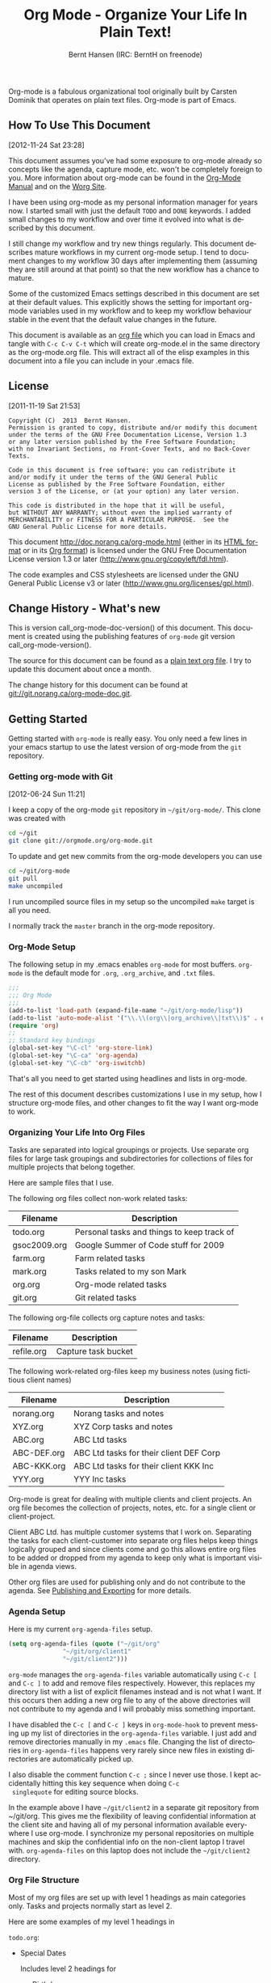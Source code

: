 #+TITLE: Org Mode - Organize Your Life In Plain Text!
#+LANGUAGE:  en
#+AUTHOR: Bernt Hansen (IRC: BerntH on freenode)
#+EMAIL: bernt@norang.ca
#+OPTIONS:   H:3 num:t   toc:3 \n:nil @:t ::t |:t ^:nil -:t f:t *:t <:nil
#+OPTIONS:   TeX:t LaTeX:nil skip:nil d:nil todo:t pri:nil tags:not-in-toc
#+OPTIONS:   author:t creator:t timestamp:t email:t
#+DESCRIPTION: A description of how I currently use org-mode
#+KEYWORDS:  org-mode Emacs organization GTD getting-things-done git
#+SEQ_TODO: FIXME FIXED
#+INFOJS_OPT: view:nil toc:t ltoc:t mouse:underline buttons:0 path:http://orgmode.org/org-info.js
#+EXPORT_SELECT_TAGS: export
#+EXPORT_EXCLUDE_TAGS: noexport
Org-mode is a fabulous organizational tool originally built by Carsten
Dominik that operates on plain text files.  Org-mode is part of Emacs.

** How To Use This Document
   :PROPERTIES:
   :CUSTOM_ID: HowToUseThisDocument
   :END:
 [2012-11-24 Sat 23:28]

 This document assumes you've had some exposure to org-mode already so
 concepts like the agenda, capture mode, etc.  won't be completely
 foreign to you.  More information about org-mode can be found in the
 [[http://orgmode.org/index.html#sec-4.1][Org-Mode Manual]] and on the [[http://orgmode.org/worg/][Worg Site]].

 I have been using org-mode as my personal information manager for
 years now.  I started small with just the default =TODO= and =DONE=
 keywords.  I added small changes to my workflow and over time it
 evolved into what is described by this document.

 I still change my workflow and try new things regularly.  This
 document describes mature workflows in my current org-mode setup.  I
 tend to document changes to my workflow 30 days after implementing
 them (assuming they are still around at that point) so that the new
 workflow has a chance to mature.

 Some of the customized Emacs settings described in this document are
 set at their default values.  This explicitly shows the setting for
 important org-mode variables used in my workflow and to keep my
 workflow behaviour stable in the event that the default value changes
 in the future.

 This document is available as an [[http://doc.norang.ca/org-mode.org][org file]] which you can load in Emacs
 and tangle with =C-c C-v C-t= which will create org-mode.el in the
 same directory as the org-mode.org file.  This will extract all of the
 elisp examples in this document into a file you can include in your
 .emacs file.
** License
   :PROPERTIES:
   :CUSTOM_ID: License
   :END:
 [2011-11-19 Sat 21:53] 

 #+begin_example
 Copyright (C)  2013  Bernt Hansen.
 Permission is granted to copy, distribute and/or modify this document
 under the terms of the GNU Free Documentation License, Version 1.3
 or any later version published by the Free Software Foundation;
 with no Invariant Sections, no Front-Cover Texts, and no Back-Cover Texts.
  
 Code in this document is free software: you can redistribute it
 and/or modify it under the terms of the GNU General Public
 License as published by the Free Software Foundation, either
 version 3 of the License, or (at your option) any later version.
  
 This code is distributed in the hope that it will be useful,
 but WITHOUT ANY WARRANTY; without even the implied warranty of
 MERCHANTABILITY or FITNESS FOR A PARTICULAR PURPOSE.  See the
 GNU General Public License for more details.
 #+end_example

 This document http://doc.norang.ca/org-mode.html (either in its
 [[http://doc.norang.ca/org-mode.html][HTML format]] or in its [[http://doc.norang.ca/org-mode.org][Org format]]) is licensed under the GNU Free
 Documentation License version 1.3 or later
 (http://www.gnu.org/copyleft/fdl.html).

 The code examples and CSS stylesheets are licensed under the GNU
 General Public License v3 or later
 (http://www.gnu.org/licenses/gpl.html).
** Change History - What's new
   :PROPERTIES:
   :CUSTOM_ID: ChangeHistory
   :END:

 #+name: org-mode-doc-version
 #+begin_src sh :exports none
 #!/bin/sh
 git describe --abbrev=4
 #+end_src

 #+name: org-mode-version
 #+begin_src sh :exports none
 cd ~/git/org-mode && git describe HEAD
 #+end_src

 This is version call_org-mode-doc-version() of this document.  This
 document is created using the publishing features of =org-mode= git
 version call_org-mode-version().

 The source for this document can be found as a [[http://doc.norang.ca/org-mode.org][plain text org file]].  I
 try to update this document about once a month.

 The change history for this document can be found at
 [[http://git.norang.ca/?p%3Dorg-mode-doc.git%3Ba%3Dsummary][git://git.norang.ca/org-mode-doc.git]].
** Getting Started
   :PROPERTIES:
   :CUSTOM_ID: GettingStarted
   :END:

 Getting started with =org-mode= is really easy.  You only need a few lines in your
 emacs startup to use the latest version of org-mode from the =git= repository.
*** Getting org-mode with Git
    :PROPERTIES:
    :CUSTOM_ID: GettingOrgModeWithGit
    :END:
 [2012-06-24 Sun 11:21]

 I keep a copy of the org-mode =git= repository in =~/git/org-mode/=.  This clone
 was created with
 #+begin_src sh
 cd ~/git
 git clone git://orgmode.org/org-mode.git
 #+end_src

 To update and get new commits from the org-mode developers you can use 
 #+begin_src sh
 cd ~/git/org-mode
 git pull
 make uncompiled
 #+end_src

 I run uncompiled source files in my setup so the uncompiled =make= target is all you need.

 I normally track the =master= branch in the org-mode repository.
*** Org-Mode Setup
    :PROPERTIES:
    :CUSTOM_ID: Setup
    :END:

 The following setup in my .emacs enables =org-mode= for most buffers.
 =org-mode= is the default mode for =.org=, =.org_archive=, and =.txt=
 files.

 #+header: :tangle no
 #+begin_src emacs-lisp
 ;;;
 ;;; Org Mode
 ;;;
 (add-to-list 'load-path (expand-file-name "~/git/org-mode/lisp"))
 (add-to-list 'auto-mode-alist '("\\.\\(org\\|org_archive\\|txt\\)$" . org-mode))
 (require 'org)
 ;;
 ;; Standard key bindings
 (global-set-key "\C-cl" 'org-store-link)
 (global-set-key "\C-ca" 'org-agenda)
 (global-set-key "\C-cb" 'org-iswitchb)
 #+end_src

 #+header: :tangle yes
 #+begin_src emacs-lisp :exports none
 ;; The following setting is different from the document so that you
 ;; can override the document path by setting your path in the variable
 ;; org-mode-user-lisp-path
 ;;
 (if (boundp 'org-mode-user-lisp-path)
     (add-to-list 'load-path org-mode-user-lisp-path)
   (add-to-list 'load-path (expand-file-name "~/git/org-mode/lisp")))

 (add-to-list 'auto-mode-alist '("\\.\\(org\\|org_archive\\|txt\\)$" . org-mode))
 (require 'org)
 ;;
 ;; Standard key bindings
 (global-set-key "\C-cl" 'org-store-link)
 (global-set-key "\C-ca" 'org-agenda)
 (global-set-key "\C-cb" 'org-iswitchb)
 #+end_src

 That's all you need to get started using headlines and lists in org-mode.

 The rest of this document describes customizations I use in my setup,
 how I structure org-mode files, and other changes to fit the way I
 want org-mode to work.
*** Organizing Your Life Into Org Files
    :PROPERTIES:
    :CUSTOM_ID: OrgFiles
    :END:

 Tasks are separated into logical groupings or projects.  
 Use separate org files for large task groupings and 
 subdirectories for collections of files for multiple
 projects that belong together.

 Here are sample files that I use.

 The following org files collect non-work related tasks:

 | Filename     | Description                                |
 |--------------+--------------------------------------------|
 | todo.org     | Personal tasks and things to keep track of |
 | gsoc2009.org | Google Summer of Code stuff for 2009       |
 | farm.org     | Farm related tasks                         |
 | mark.org     | Tasks related to my son Mark               |
 | org.org      | Org-mode related tasks                     |
 | git.org      | Git related tasks                          |

 The following org-file collects org capture notes and tasks:

 | Filename   | Description         |
 |------------+---------------------|
 | refile.org | Capture task bucket |

 The following work-related org-files keep my business notes (using
 fictitious client names)

 | Filename    | Description                             |
 |-------------+-----------------------------------------|
 | norang.org  | Norang tasks and notes                  |
 | XYZ.org     | XYZ Corp tasks and notes                |
 | ABC.org     | ABC Ltd tasks                           |
 | ABC-DEF.org | ABC Ltd tasks for their client DEF Corp |
 | ABC-KKK.org | ABC Ltd tasks for their client KKK Inc  |
 | YYY.org     | YYY Inc tasks                           |

 Org-mode is great for dealing with multiple clients and client
 projects.  An org file becomes the collection of projects, notes,
 etc. for a single client or client-project.

 Client ABC Ltd. has multiple customer systems that I work on.
 Separating the tasks for each client-customer into separate org files
 helps keep things logically grouped and since clients come and go this
 allows entire org files to be added or dropped from my agenda to keep
 only what is important visible in agenda views.

 Other org files are used for publishing only and do not contribute to the agenda.
 See [[#Publishing][Publishing and Exporting]] for more details.
*** Agenda Setup
    :PROPERTIES:
    :CUSTOM_ID: AgendaSetup
    :END:

 Here is my current =org-agenda-files= setup.
 #+header: :tangle no
 #+begin_src emacs-lisp
 (setq org-agenda-files (quote ("~/git/org"
				"~/git/org/client1"
				"~/git/client2")))
 #+end_src

 #+header: :tangle yes
 #+begin_src emacs-lisp :exports none
 ;; The following setting is different from the document so that you
 ;; can override the document org-agenda-files by setting your
 ;; org-agenda-files in the variable org-user-agenda-files
 ;;
 (if (boundp 'org-user-agenda-files)
     (setq org-agenda-files org-user-agenda-files)
   (setq org-agenda-files (quote ("~/git/org"
				"~/git/org/client1"
				"~/git/client2"))))
 #+end_src

 =org-mode= manages the =org-agenda-files= variable automatically using
 =C-c [= and =C-c ]= to add and remove files respectively.  However,
 this replaces my directory list with a list of explicit filenames
 instead and is not what I want.  If this occurs then adding a new org
 file to any of the above directories will not contribute to my agenda
 and I will probably miss something important.

 I have disabled the =C-c [= and =C-c ]= keys in =org-mode-hook= to
 prevent messing up my list of directories in the =org-agenda-files=
 variable.  I just add and remove directories manually in my =.emacs=
 file.  Changing the list of directories in =org-agenda-files= happens
 very rarely since new files in existing directories are automatically
 picked up.

 I also disable the comment function =C-c ;= since I never use those.
 I kept accidentally hitting this key sequence when doing =C-c
 singlequote= for editing source blocks.

 In the example above I have =~/git/client2= in a separate git
 repository from ~/git/org.  This gives me the flexibility of leaving
 confidential information at the client site and having all of my
 personal information available everywhere I use org-mode.  I
 synchronize my personal repositories on multiple machines and skip the
 confidential info on the non-client laptop I travel with.
 =org-agenda-files= on this laptop does not include the =~/git/client2=
 directory.
*** Org File Structure
    :PROPERTIES:
    :CUSTOM_ID: OrgFileStructure
    :END:

 Most of my org files are set up with level 1 headings as main
 categories only.  Tasks and projects normally start as level 2.

 Here are some examples of my level 1 headings in

 =todo.org=:

 - Special Dates

   Includes level 2 headings for

   - Birthdays
   - Anniversaries
   - Holidays

 - Finances
 - Health and Recreation
 - House Maintenance
 - Lawn and Garden Maintenance
 - Notes
 - Tasks
 - Vehicle Maintenance
 - Passwords


 =norang.org=:

 - System Maintenance
 - Payroll
 - Accounting
 - Finances
 - Hardware Maintenance
 - Tasks
 - Research and Development
 - Notes
 - Purchase Order Tracking
 - Passwords

 Each of these level 1 tasks normally has a =property drawer=
 specifying the category for any tasks in that tree.  Level 1 headings
 are set up like this:

 #+begin_src org :exports src
 ,* Health and Recreation
   :PROPERTIES:
   :CATEGORY: Health
   :END:
   ...
 ,* House Maintenance
   :PROPERTIES:
   :CATEGORY: House
   :END:
 #+end_src
*** Key bindings
    :PROPERTIES:
    :CUSTOM_ID: KeyBindings
    :END:

 I live in the agenda.  To make getting to the agenda faster I mapped
 =F12= to the sequence =C-c a= since I'm using it hundreds of times a
 day.

 I have the following custom key bindings set up for my emacs (sorted by frequency).

 | Key     | For                                             | Used       |
 |---------+-------------------------------------------------+------------|
 | F12     | Agenda (1 key less than C-c a)                  | Very Often |
 | C-c b   | Switch to org file                              | Very Often |
 | F11     | Goto currently clocked item                     | Very Often |
 | C-c c   | Capture a task                                  | Very Often |
 | C-F11   | Clock in a task (show menu with prefix)         | Often      |
 | f9 g    | Gnus - I check mail regularly                   | Often      |
 | f5      | Show todo items for this subtree                | Often      |
 | S-f5    | Widen                                           | Often      |
 | f9 b    | Quick access to bbdb data                       | Often      |
 | f9 c    | Calendar access                                 | Often      |
 | C-S-f12 | Save buffers and publish current project        | Often      |
 | C-c l   | Store a link for retrieval with C-c C-l         | Often      |
 | f8      | Go to next org file in org-agenda-files         | Sometimes  |
 | f9 r    | Boxquote selected region                        | Sometimes  |
 | f9 t    | Insert inactive timestamp                       | Sometimes  |
 | f9 v    | Toggle visible mode (for showing/editing links) | Sometimes  |
 | C-f9    | Previous buffer                                 | Sometimes  |
 | C-f10   | Next buffer                                     | Sometimes  |
 | C-x n r | Narrow to region                                | Sometimes  |
 | f9 f    | Boxquote insert a file                          | Sometimes  |
 | f9 i    | Info manual                                     | Sometimes  |
 | f9 I    | Punch Clock In                                  | Sometimes  |
 | f9 O    | Punch Clock Out                                 | Sometimes  |
 | f9 o    | Switch to org scratch buffer                    | Sometimes  |
 | f9 s    | Switch to scratch buffer                        | Sometimes  |
 | f9 h    | Hide other tasks                                | Rare       |
 | f7      | Toggle line truncation/wrap                     | Rare       |
 | f9 T    | Toggle insert inactive timestamp                | Rare       |
 | C-c a   | Enter Agenda (minimal emacs testing)            | Rare       |

 Here is the keybinding setup in lisp:
 #+header: :tangle yes
 #+begin_src emacs-lisp
 ;; Custom Key Bindings
 (global-set-key (kbd "<f12>") 'org-agenda)
 (global-set-key (kbd "<f5>") 'bh/org-todo)
 (global-set-key (kbd "<S-f5>") 'bh/widen)
 (global-set-key (kbd "<f7>") 'bh/set-truncate-lines)
 (global-set-key (kbd "<f8>") 'org-cycle-agenda-files)
 (global-set-key (kbd "<f9> <f9>") 'bh/show-org-agenda)
 (global-set-key (kbd "<f9> b") 'bbdb)
 (global-set-key (kbd "<f9> c") 'calendar)
 (global-set-key (kbd "<f9> f") 'boxquote-insert-file)
 (global-set-key (kbd "<f9> g") 'gnus)
 (global-set-key (kbd "<f9> h") 'bh/hide-other)
 (global-set-key (kbd "<f9> n") 'bh/toggle-next-task-display)

 (global-set-key (kbd "<f9> I") 'bh/punch-in)
 (global-set-key (kbd "<f9> O") 'bh/punch-out)

 (global-set-key (kbd "<f9> o") 'bh/make-org-scratch)

 (global-set-key (kbd "<f9> r") 'boxquote-region)
 (global-set-key (kbd "<f9> s") 'bh/switch-to-scratch)

 (global-set-key (kbd "<f9> t") 'bh/insert-inactive-timestamp)
 (global-set-key (kbd "<f9> T") 'bh/toggle-insert-inactive-timestamp)

 (global-set-key (kbd "<f9> v") 'visible-mode)
 (global-set-key (kbd "<f9> l") 'org-toggle-link-display)
 (global-set-key (kbd "<f9> SPC") 'bh/clock-in-last-task)
 (global-set-key (kbd "C-<f9>") 'previous-buffer)
 (global-set-key (kbd "M-<f9>") 'org-toggle-inline-images)
 (global-set-key (kbd "C-x n r") 'narrow-to-region)
 (global-set-key (kbd "C-<f10>") 'next-buffer)
 (global-set-key (kbd "<f11>") 'org-clock-goto)
 (global-set-key (kbd "C-<f11>") 'org-clock-in)
 (global-set-key (kbd "C-s-<f12>") 'bh/save-then-publish)
 (global-set-key (kbd "C-c c") 'org-capture)

 (defun bh/hide-other ()
   (interactive)
   (save-excursion
     (org-back-to-heading 'invisible-ok)
     (hide-other)
     (org-cycle)
     (org-cycle)
     (org-cycle)))

 (defun bh/set-truncate-lines ()
   "Toggle value of truncate-lines and refresh window display."
   (interactive)
   (setq truncate-lines (not truncate-lines))
   ;; now refresh window display (an idiom from simple.el):
   (save-excursion
     (set-window-start (selected-window)
		       (window-start (selected-window)))))

 (defun bh/make-org-scratch ()
   (interactive)
   (find-file "/tmp/publish/scratch.org")
   (gnus-make-directory "/tmp/publish"))

 (defun bh/switch-to-scratch ()
   (interactive)
   (switch-to-buffer "*scratch*"))
 #+end_src

 The main reason I have special key bindings (like =F11=, and =F12=) is
 so that the keys work in any mode.  If I'm in the Gnus summary buffer
 then =C-u C-c C-x C-i= doesn't work, but the =C-F11= key combination
 does and this saves me time since I don't have to visit an org-mode
 buffer first just to clock in a recent task.
** Tasks and States
   :PROPERTIES:
   :CUSTOM_ID: TasksAndStates
   :END:

 I use one set of TODO keywords for all of my org files.  Org-mode lets
 you define TODO keywords per file but I find it's easier to have a
 standard set of TODO keywords globally so I can use the same setup in
 any org file I'm working with.

 The only exception to this is this document :) since I don't want
 =org-mode= hiding the =TODO= keyword when it appears in headlines.
 I've set up a dummy =#+SEQ_TODO: FIXME FIXED= entry at the top of this
 file just to leave my =TODO= keyword untouched in this document.
*** TODO keywords
    :PROPERTIES:
    :CUSTOM_ID: TodoKeywords
    :END:

 I use a light colour theme in emacs.  I find this easier to read on bright sunny days.

 Here are my =TODO= state keywords and colour settings:

 #+header: :tangle yes
 #+begin_src emacs-lisp
 (setq org-todo-keywords
       (quote ((sequence "TODO(t)" "NEXT(n)" "|" "DONE(d)")
	       (sequence "WAITING(w@/!)" "HOLD(h@/!)" "|" "CANCELLED(c@/!)" "PHONE" "MEETING"))))

 (setq org-todo-keyword-faces
       (quote (("TODO" :foreground "red" :weight bold)
	       ("NEXT" :foreground "blue" :weight bold)
	       ("DONE" :foreground "forest green" :weight bold)
	       ("WAITING" :foreground "orange" :weight bold)
	       ("HOLD" :foreground "magenta" :weight bold)
	       ("CANCELLED" :foreground "forest green" :weight bold)
	       ("MEETING" :foreground "forest green" :weight bold)
	       ("PHONE" :foreground "forest green" :weight bold))))
 #+end_src
**** Task States
     :PROPERTIES:
     :CUSTOM_ID: TodoKeywordTaskStates
     :END:

 Tasks go through the sequence =TODO= -> =DONE=.

 The following diagram shows the possible state transitions for a task.

 #+begin_src plantuml :file normal_task_states.png :cache yes
 title Task States
 [*] -> TODO
 TODO -> NEXT
 TODO -> DONE
 NEXT -> DONE
 DONE -> [*]
 TODO --> WAITING
 WAITING --> TODO
 NEXT --> WAITING
 WAITING --> NEXT
 HOLD --> CANCELLED
 WAITING --> CANCELLED
 CANCELLED --> [*]
 TODO --> HOLD
 HOLD --> TODO
 TODO --> CANCELLED
 TODO: t
 NEXT: n
 DONE: d
 WAITING:w
 note right of WAITING: Note records\nwhat it is waiting for
 HOLD:h
 note right of CANCELLED: Note records\nwhy it was cancelled
 CANCELLED:c
 WAITING --> DONE
 #+end_src

 #+results[61c867b8eb4f49bc47e44ec2b534ac3219d82594]:
 [[file:../annex/img/normal_task_states.png]]

**** Project Task States
     :PROPERTIES:
     :CUSTOM_ID: TodoKeywordProjectTaskStates
     :END:

 I use a lazy project definition.  I don't like to bother with manually
 stating 'this is a project' and 'that is not a project'.  For me a project
 definition is really simple.  If a task has subtasks with a todo keyword
 then it's a project.  That's it.

 Projects can be defined at any level - just create a task with a todo
 state keyword that has at least one subtask also with a todo state
 keyword and you have a project.  Projects use the same todo keywords
 as regular tasks.  One subtask of a project needs to be marked =NEXT=
 so the project is not on the stuck projects list.
**** Phone Calls
     :PROPERTIES:
     :CUSTOM_ID: TodoKeywordPhoneCalls
     :END:

 Telephone calls are special.  They are created in a done state by a capture task.
 The time of the call is recorded for as long as the capture task is active.  If I need 
 to look up other details and want to close the capture task early I can just 
 =C-c C-c= to close the capture task (stopping the clock) and then =f9 SPC= to resume
 the clock in the phone call while I do other things.
 #+begin_src plantuml :file phone_states.png :cache yes
 title Phone Call Task State
 [*] -> PHONE
 PHONE -> [*]
 #+end_src

 #+results[9e27f3a56c4fca8f05455e6dfa1282030ae52830]:
 [[file:../annex/img/phone_states.png]]

**** Meetings
     :PROPERTIES:
     :CUSTOM_ID: TodoKeywordMeetings
     :END:

 Meetings are special.  They are created in a done state by a capture
 task.  I use the MEETING capture template when someone interrupts what
 I'm doing with a question or discussion.  This is handled similarly to
 phone calls where I clock the amount of time spent with whomever it is
 and record some notes of what was discussed (either during or after
 the meeting) depending on content, length, and complexity of the
 discussion.

 The time of the meeting is recorded for as long as the capture task is
 active.  If I need to look up other details and want to close the
 capture task early I can just =C-c C-c= to close the capture task
 (stopping the clock) and then =f9 SPC= to resume the clock in the
 meeting task while I do other things.
 #+begin_src plantuml :file meeting_states.png :cache yes
 title Meeting Task State
 [*] -> MEETING
 MEETING -> [*]
 #+end_src

 #+results[942fb408787905ffcdde421ee02edabdbb921b06]:
 [[file:../annex/img/meeting_states.png]]

*** Fast Todo Selection
    :PROPERTIES:
    :CUSTOM_ID: FastTodoSelection
    :END:

 Fast todo selection allows changing from any task todo state to any
 other state directly by selecting the appropriate key from the fast
 todo selection key menu.  This is a great feature!

 #+header: :tangle yes
 #+begin_src emacs-lisp 
 (setq org-use-fast-todo-selection t)
 #+end_src

 Changing a task state is done with =C-c C-t KEY=

 where =KEY= is the appropriate fast todo state selection key as defined in =org-todo-keywords=.

 The setting
 #+header: :tangle yes
 #+begin_src emacs-lisp
 (setq org-treat-S-cursor-todo-selection-as-state-change nil)
 #+end_src
 allows changing todo states with S-left and S-right skipping all of
 the normal processing when entering or leaving a todo state.  This
 cycles through the todo states but skips setting timestamps and
 entering notes which is very convenient when all you want to do is fix
 up the status of an entry.
*** TODO state triggers
    :PROPERTIES:
    :CUSTOM_ID: ToDoStateTriggers
    :END:

 I have a few triggers that automatically assign tags to tasks based on
 state changes.  If a task moves to =CANCELLED= state then it gets a
 =CANCELLED= tag.  Moving a =CANCELLED= task back to =TODO= removes the
 =CANCELLED= tag.  These are used for filtering tasks in agenda views
 which I'll talk about later.

 The triggers break down to the following rules:

 - Moving a task to =CANCELLED= adds a =CANCELLED= tag
 - Moving a task to =WAITING= adds a =WAITING= tag
 - Moving a task to =HOLD= adds =WAITING= and =HOLD= tags
 - Moving a task to a done state removes =WAITING= and =HOLD= tags
 - Moving a task to =TODO= removes =WAITING=, =CANCELLED=, and =HOLD= tags
 - Moving a task to =NEXT= removes =WAITING=, =CANCELLED=, and =HOLD= tags
 - Moving a task to =DONE= removes =WAITING=, =CANCELLED=, and =HOLD= tags

 The tags are used to filter tasks in the agenda views conveniently.

 #+header: :tangle yes
 #+begin_src emacs-lisp 
 (setq org-todo-state-tags-triggers
       (quote (("CANCELLED" ("CANCELLED" . t))
	       ("WAITING" ("WAITING" . t))
	       ("HOLD" ("WAITING") ("HOLD" . t))
	       (done ("WAITING") ("HOLD"))
	       ("TODO" ("WAITING") ("CANCELLED") ("HOLD"))
	       ("NEXT" ("WAITING") ("CANCELLED") ("HOLD"))
	       ("DONE" ("WAITING") ("CANCELLED") ("HOLD")))))
 #+end_src
** Adding New Tasks Quickly with Org Capture
   :PROPERTIES:
   :CUSTOM_ID: Capture
   :END:

 Org Capture mode replaces remember mode for capturing tasks and notes.

 To add new tasks efficiently I use a minimal number of capture
 templates.  I used to have lots of capture templates, one for each
 org-file.  I'd start org-capture with =C-c c= and then pick a template
 that filed the task under =* Tasks= in the appropriate file.

 I found I still needed to refile these capture tasks again to the
 correct location within the org-file so all of these different capture
 templates weren't really helping at all.  Since then I've changed my
 workflow to use a minimal number of capture templates -- I create the
 new task quickly and refile it once.  This also saves me from
 maintaining my org-capture templates when I add a new org file.
*** Capture Templates
    :PROPERTIES:
    :CUSTOM_ID: CaptureTemplates
    :END:

 When a new task needs to be added I categorize it into one of a few
 things:

 - A phone call (p)
 - A meeting (m)
 - An email I need to respond to (r)
 - A new task (t)
 - A new note (n)
 - An interruption (j)
 - A new habit (h)

 and pick the appropriate capture task.

 Here is my setup for org-capture

 #+header: :tangle yes
 #+begin_src emacs-lisp
 (setq org-directory "~/git/org")
 (setq org-default-notes-file "~/git/org/refile.org")

 ;; I use C-c c to start capture mode
 (global-set-key (kbd "C-c c") 'org-capture)

 ;; Capture templates for: TODO tasks, Notes, appointments, phone calls, meetings, and org-protocol
 (setq org-capture-templates
       (quote (("t" "todo" entry (file "~/git/org/refile.org")
		"* TODO %?\n%U\n%a\n" :clock-in t :clock-resume t)
	       ("r" "respond" entry (file "~/git/org/refile.org")
		"* NEXT Respond to %:from on %:subject\nSCHEDULED: %t\n%U\n%a\n" :clock-in t :clock-resume t :immediate-finish t)
	       ("n" "note" entry (file "~/git/org/refile.org")
		"* %? :NOTE:\n%U\n%a\n" :clock-in t :clock-resume t)
	       ("j" "Journal" entry (file+datetree "~/git/org/diary.org")
		"* %?\n%U\n" :clock-in t :clock-resume t)
	       ("w" "org-protocol" entry (file "~/git/org/refile.org")
		"* TODO Review %c\n%U\n" :immediate-finish t)
	       ("m" "Meeting" entry (file "~/git/org/refile.org")
		"* MEETING with %? :MEETING:\n%U" :clock-in t :clock-resume t)
	       ("p" "Phone call" entry (file "~/git/org/refile.org")
		"* PHONE %? :PHONE:\n%U" :clock-in t :clock-resume t)
	       ("h" "Habit" entry (file "~/git/org/refile.org")
		"* NEXT %?\n%U\n%a\nSCHEDULED: %(format-time-string \"%<<%Y-%m-%d %a .+1d/3d>>\")\n:PROPERTIES:\n:STYLE: habit\n:REPEAT_TO_STATE: NEXT\n:END:\n"))))
 #+end_src

 Capture mode now handles automatically clocking in and out of a
 capture task.  This all works out of the box now without special hooks.
 When I start a capture mode task the task is clocked in as specified
 by =:clock-in t= and when the task is filed with =C-c C-c= the clock 
 resumes on the original clocking task.

 The quick clocking in and out of capture mode tasks (often it takes
 less than a minute to capture some new task details) can leave
 empty clock drawers in my tasks which aren't really useful.  Since I
 remove clocking lines with 0:00 length I end up with a clock drawer
 like this:

 #+begin_src org :exports src
 ,* TODO New Capture Task
   :LOGBOOK:
   :END:
   [2010-05-08 Sat 13:53]
 #+end_src
 I have the following setup to remove these empty =LOGBOOK= drawers if
 they occur.

 #+header: :tangle yes
 #+begin_src emacs-lisp
 ;; Remove empty LOGBOOK drawers on clock out
 (defun bh/remove-empty-drawer-on-clock-out ()
   (interactive)
   (save-excursion
     (beginning-of-line 0)
     (org-remove-empty-drawer-at "LOGBOOK" (point))))

 (add-hook 'org-clock-out-hook 'bh/remove-empty-drawer-on-clock-out 'append)

 #+end_src

*** Separate file for Capture Tasks
    :PROPERTIES:
    :CUSTOM_ID: CaptureRefileOrg
    :END:

 I have a single org file which is the target for my capture templates.

 I store notes, tasks, phone calls, and org-protocol tasks in
 =refile.org=.  I used to use multiple files but found that didn't
 really have any advantage over a single file.

 Normally this file is empty except for a single line at the top which
 creates a =REFILE= tag for anything in the file.

 The file has a single permanent line at the top like this
 #+begin_src org :exports src
 ,#+FILETAGS: REFILE
 #+end_src
*** Capture Tasks is all about being FAST
    :PROPERTIES:
    :CUSTOM_ID: CaptureTasksAreFast
    :END:

 Okay I'm in the middle of something and oh yeah - I have to remember
 to do that.  I don't stop what I'm doing.  I'm probably clocking a
 project I'm working on and I don't want to lose my focus on that but I
 can't afford to forget this little thing that just came up.

 So what do I do?  Hit =C-c c= to start capture mode and select =t=
 since it's a new task and I get a buffer like this:

 #+begin_src org :exports src
 ,* TODO 
   [2010-08-05 Thu 21:06]

   [[file:~/git/org-mode-doc/org-mode.org::*Capture%20Tasks%20is%20all%20about%20being%20FAST][Capture Tasks is all about being FAST]]
 #+end_src

 Enter the details of the TODO item and =C-c C-c= to file it away in
 refile.org and go right back to what I'm really working on secure in
 the knowledge that that item isn't going to get lost and I don't have
 to think about it anymore at all now.

 The amount of time I spend entering the captured note is clocked.  The
 capture templates are set to automatically clock in and out of the
 capture task.  This is great for interruptions and telephone calls
 too.
** Refiling Tasks
   :PROPERTIES:
   :CUSTOM_ID: Refiling
   :END:

 Refiling tasks is easy.  After collecting a bunch of new tasks in my
 refile.org file using capture mode I need to move these to the
 correct org file and topic.  All of my active org-files are in my
 =org-agenda-files= variable and contribute to the agenda.

 I collect capture tasks in refile.org for up to a week.  These now
 stand out daily on my block agenda and I usually refile them during
 the day.  I like to keep my refile task list empty.
*** Refile Setup
    :PROPERTIES:
    :CUSTOM_ID: RefileSetup
    :END:

 To refile tasks in org you need to tell it where you want to refile things.

 In my setup I let any file in =org-agenda-files= and the current file
 contribute to the list of valid refile targets.  

 I've recently moved to using IDO to complete targets directly.  I find
 this to be faster than my previous complete in steps setup.  At first
 I didn't like IDO but after reviewing the documentation again and
 learning about =C-SPC= to limit target searches I find it is much
 better than my previous complete-in-steps setup.  Now when I want to
 refile something I do =C-c C-w= to start the refile process, then type
 something to get some matching targets, then =C-SPC= to restrict the
 matches to the current list, then continue searching with some other
 text to find the target I need.  =C-j= also selects the current
 completion as the final target.  I like this a lot.  I show full
 outline paths in the targets so I can have the same heading in
 multiple subtrees or projects and still tell them apart while
 refiling.

 I now exclude =DONE= state tasks as valid refile targets.  This helps to keep the
 refile target list to a reasonable size.

 Here is my refile configuration:
 #+header: :tangle yes
 #+begin_src emacs-lisp
 ; Targets include this file and any file contributing to the agenda - up to 9 levels deep
 (setq org-refile-targets (quote ((nil :maxlevel . 9)
                                  (org-agenda-files :maxlevel . 9))))

 ; Use full outline paths for refile targets - we file directly with IDO
 (setq org-refile-use-outline-path t)

 ; Targets complete directly with IDO
 (setq org-outline-path-complete-in-steps nil)

 ; Allow refile to create parent tasks with confirmation
 (setq org-refile-allow-creating-parent-nodes (quote confirm))

 ; Use IDO for both buffer and file completion and ido-everywhere to t
 (setq org-completion-use-ido t)
 (setq ido-everywhere t)
 (setq ido-max-directory-size 100000)
 (ido-mode (quote both))
 ; Use the current window when visiting files and buffers with ido
 (setq ido-default-file-method 'selected-window)
 (setq ido-default-buffer-method 'selected-window)
 ; Use the current window for indirect buffer display
 (setq org-indirect-buffer-display 'current-window)

 ;;;; Refile settings
 ; Exclude DONE state tasks from refile targets
 (defun bh/verify-refile-target ()
   "Exclude todo keywords with a done state from refile targets"
   (not (member (nth 2 (org-heading-components)) org-done-keywords)))

 (setq org-refile-target-verify-function 'bh/verify-refile-target)
 #+end_src

 To refile a task to my =norang.org= file under =System Maintenance= I
 just put the cursor on the task and hit =C-c C-w= and enter =nor C-SPC
 sys RET= and it's done.  IDO completion makes locating targets a snap.
*** Refiling Tasks
    :PROPERTIES:
    :CUSTOM_ID: RefilingTasks
    :END:

 Tasks to refile are in their own section of the block agenda.  To find
 tasks to refile I run my agenda view with =F12 SPC= and scroll down to
 second section of the block agenda: =Tasks to Refile=.  This view
 shows all tasks (even ones marked in a =done= state).

 Bulk refiling in the agenda works very well for multiple tasks going
 to the same place.  Just mark the tasks with =m= and then =B r= to
 refile all of them to a new location.  Occasionally I'll also refile
 tasks as subtasks of the current clocking task using =C-2 C-c C-w=
 from the =refile.org= file.

 Refiling all of my tasks tends to take less than a minute so I
 normally do this a couple of times a day.
*** Refiling Notes
    :PROPERTIES:
    :CUSTOM_ID: RefilingNotes
    :END:

 I keep a =* Notes= headline in most of my org-mode files.  Notes have
 a =NOTE= tag which is created by the capture template for notes.  This
 allows finding notes across multiple files easily using the agenda
 search functions.

 Notes created by capture tasks go first to =refile.org= and are later
 refiled to the appropriate project file.  Some notes that are project
 related get filed to the appropriate project instead of under the
 catchall =* NOTES= task.  Generally these types of notes are specific
 to the project and not generally useful -- so removing them from the
 notes list when the project is archived makes sense.
*** Refiling Phone Calls and Meetings
    :PROPERTIES:
    :CUSTOM_ID: RefilingPhoneCalls
    :END:

 Phone calls and meetings are handled using capture mode.  I time my
 calls and meetings using the capture mode template settings to clock
 in and out the capture task while the phone call or meeting is in
 progress.

 Phone call and meeting tasks collect in =refile.org= and are later
 refiled to the appropriate location.  Some phone calls are billable
 and we want these tracked in the appropriate category.  I refile my
 phone call and meeting tasks under the appropriate project so time
 tracking and reports are as accurate as possible.
** Custom agenda views
   :PROPERTIES:
   :CUSTOM_ID: CustomAgendaViews
   :END:

 I now have one block agenda view that has everything on it.  I also
 keep separate single view agenda commands for use on my slower Eee
 PC - since it takes prohibitively long to generate my block agenda on
 that slow machine.  I'm striving to simplify my layout with everything
 at my fingertips in a single agenda on my workstation which is where I
 spend the bulk of my time.

 Most of my old custom agenda views were rendered obsolete when
 filtering functionality was added to the agenda in newer versions of
 =org-mode= and now with block agenda functionality I can combine
 everything into a single view.

 Custom agenda views are used for:
 - Single block agenda shows the following
   - overview of today
   - Finding tasks to be refiled
   - Finding stuck projects
   - Finding NEXT tasks to work on
   - Show all related tasks
   - Reviewing projects
   - Finding tasks waiting on something
   - Findings tasks to be archived
 - Finding notes
 - Viewing habits

 If I want just today's calendar view then =F12 a= is still faster than
 generating the block agenda - especially if I want to view a week or
 month's worth of information, or check my clocking data.  In that case
 the extra detail on the block agenda view is never really needed and I
 don't want to spend time waiting for it to be generated.
*** Setup
    :PROPERTIES:
    :CUSTOM_ID: CustomAgendaViewSetup
    :END:

 #+header: :tangle yes
 #+begin_src emacs-lisp
 ;; Do not dim blocked tasks
 (setq org-agenda-dim-blocked-tasks nil)

 ;; Compact the block agenda view
 (setq org-agenda-compact-blocks t)

 ;; Custom agenda command definitions
 (setq org-agenda-custom-commands
       (quote (("N" "Notes" tags "NOTE"
		((org-agenda-overriding-header "Notes")
                 (org-tags-match-list-sublevels t)))
	       ("h" "Habits" tags-todo "STYLE=\"habit\""
		((org-agenda-overriding-header "Habits")
                 (org-agenda-sorting-strategy
                  '(todo-state-down effort-up category-keep))))
	       (" " "Agenda"
		((agenda "" nil)
                 (tags "REFILE"
		       ((org-agenda-overriding-header "Tasks to Refile")
			(org-tags-match-list-sublevels nil)))
                 (tags-todo "-CANCELLED/!"
                            ((org-agenda-overriding-header "Stuck Projects")
                             (org-agenda-skip-function 'bh/skip-non-stuck-projects)
                             (org-agenda-sorting-strategy
                              '(category-keep))))
                 (tags-todo "-HOLD-CANCELLED/!"
                            ((org-agenda-overriding-header "Projects")
                             (org-agenda-skip-function 'bh/skip-non-projects)
                             (org-tags-match-list-sublevels 'indented)
                             (org-agenda-sorting-strategy
                              '(category-keep))))
                 (tags-todo "-CANCELLED/!NEXT"
                            ((org-agenda-overriding-header (concat "Project Next Tasks"
                                                                   (if bh/hide-scheduled-and-waiting-next-tasks
								       ""
                                                                     " (including WAITING and SCHEDULED tasks)")))
                             (org-agenda-skip-function 'bh/skip-projects-and-habits-and-single-tasks)
                             (org-tags-match-list-sublevels t)
                             (org-agenda-todo-ignore-scheduled bh/hide-scheduled-and-waiting-next-tasks)
                             (org-agenda-todo-ignore-deadlines bh/hide-scheduled-and-waiting-next-tasks)
                             (org-agenda-todo-ignore-with-date bh/hide-scheduled-and-waiting-next-tasks)
                             (org-agenda-sorting-strategy
                              '(todo-state-down effort-up category-keep))))
                 (tags-todo "-REFILE-CANCELLED-WAITING-HOLD/!"
                            ((org-agenda-overriding-header (concat "Project Subtasks"
                                                                   (if bh/hide-scheduled-and-waiting-next-tasks
								       ""
                                                                     " (including WAITING and SCHEDULED tasks)")))
                             (org-agenda-skip-function 'bh/skip-non-project-tasks)
                             (org-agenda-todo-ignore-scheduled bh/hide-scheduled-and-waiting-next-tasks)
                             (org-agenda-todo-ignore-deadlines bh/hide-scheduled-and-waiting-next-tasks)
                             (org-agenda-todo-ignore-with-date bh/hide-scheduled-and-waiting-next-tasks)
                             (org-agenda-sorting-strategy
                              '(category-keep))))
                 (tags-todo "-REFILE-CANCELLED-WAITING-HOLD/!"
                            ((org-agenda-overriding-header (concat "Standalone Tasks"
                                                                   (if bh/hide-scheduled-and-waiting-next-tasks
								       ""
                                                                     " (including WAITING and SCHEDULED tasks)")))
                             (org-agenda-skip-function 'bh/skip-project-tasks)
                             (org-agenda-todo-ignore-scheduled bh/hide-scheduled-and-waiting-next-tasks)
                             (org-agenda-todo-ignore-deadlines bh/hide-scheduled-and-waiting-next-tasks)
                             (org-agenda-todo-ignore-with-date bh/hide-scheduled-and-waiting-next-tasks)
                             (org-agenda-sorting-strategy
                              '(category-keep))))
                 (tags-todo "-CANCELLED+WAITING|HOLD/!"
                            ((org-agenda-overriding-header (concat "Waiting and Postponed Tasks"
                                                                   (if bh/hide-scheduled-and-waiting-next-tasks
								       ""
                                                                     " (including WAITING and SCHEDULED tasks)")))
                             (org-agenda-skip-function 'bh/skip-non-tasks)
                             (org-tags-match-list-sublevels nil)
                             (org-agenda-todo-ignore-scheduled bh/hide-scheduled-and-waiting-next-tasks)
                             (org-agenda-todo-ignore-deadlines bh/hide-scheduled-and-waiting-next-tasks)))
                 (tags "-REFILE/"
		       ((org-agenda-overriding-header "Tasks to Archive")
			(org-agenda-skip-function 'bh/skip-non-archivable-tasks)
			(org-tags-match-list-sublevels nil))))
		nil))))

 #+end_src

 My block agenda view looks like this when not narrowed to a project.
 This shows top-level projects and =NEXT= tasks but hides the project details since
 we are not focused on any particular project.

 *NOTE:* This agenda screen shot is out of date and does not currently match the agenda setup in this document.
 This will be fixed soon.

 [[file:../annex/img/block-agenda-nonproject.png]]

 After selecting a project (with =P= on any task in the agenda) the block agenda changes to show the project and
 any subprojects in the Projects section.  Tasks show project-related tasks that are hidden when not
 narrowed to a project.

 This makes it easy to focus on the task at hand.

 *NOTE:* This agenda screen shot is out of date and does not currently match the agenda setup in this document.
 This will be fixed soon.


 [[file:../annex/img/block-agenda-project.png]]

 I generally work top-down on the agenda.  Things with deadlines and
 scheduled dates (planned to work on today or earlier) show up in the
 agenda at the top.

 My day goes generally like this:

 - Punch in (this starts the clock on the default task)
 - Look at the agenda and make a mental note of anything important to deal with today
 - Read email and news
   - create notes, and tasks for things that need responses with org-capture
 - Check refile tasks and respond to emails
 - Look at my agenda and work on important tasks for today
   - Clock it in
   - Work on it until it is =DONE= or it gets interrupted
 - Work on tasks
 - Make journal entries (=C-c c j=) for interruptions
 - Punch out for lunch and punch back in after lunch
 - work on more tasks
 - Refile tasks to empty the list
   - Tag tasks to be refiled with =m= collecting all tasks for the same target
   - Bulk refile the tasks to the target location with =B r=
   - Repeat (or refile individually with =C-c C-w=) until all refile tasks are gone
 - Mark habits done today as DONE
 - Punch out at the end of the work day
*** What do I work on next?
    :PROPERTIES:
    :CUSTOM_ID: WhatDoIWorkOnNext
    :END:

 Start with deadlines and tasks scheduled today or earlier from the
 daily agenda view.  Then move on to tasks in the =Next Tasks= list in
 the block agenda view.  I tend to schedule current projects to 'today'
 when I start work on them and they sit on my daily agenda reminding me
 that they need to be completed.  I normally only schedule one or two
 projects to the daily agenda and unschedule things that are no longer
 important and don't deserve my attention today.

 When I look for a new task to work on I generally hit =F12 SPC= to get
 the block agenda and follow this order:

 - Pick something off today's agenda
   - deadline for today (do this first - it's not late yet)
   - deadline in the past (it's already late)
   - a scheduled task for today (it's supposed to be done today)
   - a scheduled task that is still on the agenda
   - deadline that is coming up soon
 - pick a NEXT task
 - If you run out of items to work on look for a NEXT task in the current context
   pick a task from the Tasks list of the current project.
**** Why keep it all on the =NEXT= list?
     :PROPERTIES:
     :CUSTOM_ID: CustomAgendaViewsNextList
     :END:

 I've moved to a more GTD way of doing things.  Now I just use a =NEXT=
 list.  Only projects get tasks with =NEXT= keywords since stuck projects
 initiate the need for marking or creating =NEXT= tasks.  A =NEXT= task
 is something that is available to work on /now/, it is the next
 logical step in some project.

 I used to have a special keyword =ONGOING= for things that I do a lot
 and want to clock but never really start/end.  I had a special agenda
 view for =ONGOING= tasks that I would pull up to easily find the thing
 I want to clock.

 Since then I've moved away from using the =ONGOING= todo keyword.
 Having an agenda view that shows =NEXT= tasks makes it easy to pick
 the thing to clock - and I don't have to remember if I need to look in
 the =ONGOING= list or the =NEXT= list when looking for the task to
 clock-in.  The =NEXT= list is basically 'what is current' - any task
 that moves a project forward.  I want to find the thing to work on as
 fast as I can and actually do work on it - not spend time hunting
 through my org files for the task that needs to be clocked-in.

 To drop a task off the =NEXT= list simply move it back to the =TODO=
 state.
*** Reading email, newsgroups, and conversations on IRC
    :PROPERTIES:
    :CUSTOM_ID: ReadingMailNewsIRC
    :END:

 When reading email, newsgroups, and conversations on IRC I just let
 the default task (normally =** Organization=) clock the time I spend on
 these tasks.  To read email I go to Gnus and read everything in my
 inboxes.  If there are emails that require a response I use
 org-capture to create a new task with a heading of 'Respond to <user>'
 for each one.  This automatically links to the email in the task and
 makes it easy to find later.  Some emails are quick to respond to and
 some take research and a significant amount of time to complete.  I
 clock each one in it's own task just in case I need that clocked time
 later.  The capture template for Repond To tasks is now scheduled for
 today so I can refile the task to the appropriate org file without
 losing the task for a week.

 Next, I go to my newly created tasks to be refiled from the block
 agenda with =F12 a= and clock in an email task and deal with it.
 Repeat this until all of the 'Respond to <user>' tasks are marked
 =DONE=.

 I read email and newgroups in Gnus so I don't separate clocked time
 for quickly looking at things.  If an article has a useful piece of
 information I want to remember I create a note for it with =C-c c n=
 and enter the topic and file it.  This takes practically no time at
 all and I know the note is safely filed for later retrieval.  The time
 I spend in the capture buffer is clocked with that capture note.
*** Filtering
    :PROPERTIES:
    :CUSTOM_ID: CustomAgendaViewFiltering
    :END:

 So many tasks, so little time.  I have hundreds of tasks at any given
 time (373 right now).  There is so much stuff to look at it can be
 daunting.  This is where agenda filtering saves the day.

 It's 11:53AM and I'm in work mode just before lunch.  I don't want to
 see tasks that are not work related right now.  I also don't want to
 work on a big project just before lunch... so I need to find small
 tasks that I can knock off the list.

 How do we do this?  Get a list of NEXT tasks from the block agenda and
 then narrow it down with filtering.  Tasks are ordered in the NEXT
 agenda view by estimated effort so the short tasks are first -- just
 start at the top and work your way down.  I can limit the displayed
 agenda tasks to those estimates of 10 minutes or less with =/ + 1= and
 I can pick something that fits the minutes I have left before I take
 off for lunch.
**** Automatically removing context based tasks with / RET
     :PROPERTIES:
     :CUSTOM_ID: CustomAgendaViewFilteringContext
     :END:

 =/ RET= in the agenda is really useful.  This awesome feature was
 added to org-mode by John Wiegley.  It removes tasks automatically by
 filtering based on a user-provided function.

 At work I have projects I'm working on which are assigned by my
 manager.  Sometimes priorities changes and projects are delayed to
 sometime in the future.  This means I need to stop working on these
 immediately.  I put the project task on =HOLD= and work on something
 else.  The =/ RET= filter removes =HOLD= tasks and subtasks (because
 of tag inheritance).

 At home I have some tasks tagged with =farm= since these need to be
 performed when I am physically at our family farm.  Since I am there
 infrequently I have added =farm= to the list of auto-excluded tags on
 my system.  I can always explicitly filter to just =farm= tasks with
 =/ TAB farm RET= when I am physically there.

 I have the following setup to allow =/ RET= to filter tasks based on
 the description above.

 #+header: :tangle yes
 #+begin_src emacs-lisp
 (defun bh/org-auto-exclude-function (tag)
   "Automatic task exclusion in the agenda with / RET"
   (and (cond
         ((string= tag "hold")
          t)
         ((string= tag "farm")
          t))
	(concat "-" tag)))

 (setq org-agenda-auto-exclude-function 'bh/org-auto-exclude-function)
 #+end_src

 This lets me filter tasks with just =/ RET= on the agenda which removes tasks I'm not
 supposed to be working on now from the list of returned results.

 This helps to keep my agenda clutter-free.
** Time Clocking
   :PROPERTIES:
   :CUSTOM_ID: Clocking
   :END:

 Okay, I admit it.  I'm a clocking fanatic.

 I clock everything at work.  Org-mode makes this really easy.  I'd
 rather clock too much stuff than not enough so I find it's easier to
 get in the habit of clocking everything.

 This makes it possible to look back at the day and see where I'm
 spending too much time, or not enough time on specific projects.  This
 also helps a lot when you need to estimate how long something is going
 to take to do -- you can use your clocking data from similar tasks to
 help tune your estimates so they are more accurate.

 Without clocking data it's hard to tell how long something took to do
 after the fact.

 I now use the concept of =punching in= and =punching out= at the start
 and end of my work day.  I punch in when I arrive at work, punch out
 for lunch, punch in after lunch, and punch out at the end of the day.
 Every minute is clocked between punch-in and punch-out times.

 Punching in defines a default task to clock time on whenever the clock
 would normally stop.  I found that with the default org-mode setup I
 would lose clocked minutes during the day, a minute here, a minute
 there, and that all adds up.  This is especially true if you write
 notes when moving to a DONE state - in this case the clock normally
 stops before you have composed the note -- and good notes take a few
 minutes to write.

 My clocking setup basically works like this:

 - Punch in (start the clock)
   - This clocks in a predefined task by =org-id= that is the default
     task to clock in whenever the clock normally stops
 - Clock in tasks normally, and let moving to a DONE state clock out
   - clocking out automatically clocks time on a parent task or moves
     back to the predefined default task if no parent exists.
 - Continue clocking whatever tasks you work on
 - Punch out (stop the clock)

 I'm free to change the default task multiple times during the day but 
 with the clock moving up the project tree on clock out I no longer 
 need to do this.  I simply have a single task that gets clocked in
 when I punch-in.

 If I punch-in with a prefix on a task in =Project X= then that task
 automatically becomes the default task and all clocked time goes on
 that project until I either punch out or punch in some other task.

 My org files look like this:

 =todo.org=:
 #+begin_src org :exports src
 ,#+FILETAGS: PERSONAL
 ...
 ,* Tasks
 ,** Organization
    :PROPERTIES:
    :CLOCK_MODELINE_TOTAL: today
    :ID:       eb155a82-92b2-4f25-a3c6-0304591af2f9
    :END:
    ...
 #+end_src

 If I am working on some task, then I simply clock in on the task.
 Clocking out moves the clock up to a parent task with a todo keyword
 (if any) which keeps the clock time in the same subtree.  If there
 is no parent task with a todo keyword then the clock moves back to
 the default clocking task until I punch out or clock in some other
 task.  When an interruption occurs I start a capture task which
 keeps clocked time on the interruption task until I close it with
 C-c C-c.

 This works really well for me.

 For example, consider the following org file:

 #+begin_src org :exports src
 ,* TODO Project A
 ,** NEXT TASK 1
 ,** TODO TASK 2
 ,** TODO TASK 3
 ,* Tasks
 ,** TODO Some miscellaneous task
 #+end_src

 I'll work on this file in the following sequence:

 1. I punch in with =F9-I= at the start of my day

    That clocks in the =Organization= task by id in my =todo.org= file.

 2. =F12-SPC= to review my block agenda

    Pick 'TODO Some miscellaneous task' to work on next and clock that in with =I=
    The clock is now on 'TODO Some miscellaneous task'

 3. I complete that task and mark it done with =C-c C-t d=

    This stops the clock and moves it back to the =Organization= task.

 4. Now I want to work on =Project A= so I clock in =Task 1=

    I work on Task 1 and mark it =DONE=.  This clocks out =Task 1= and moves
    the clock to =Project A=.  Now I work on =Task 2= and clock that in.

 The entire time I'm working on and clocking some subtask of =Project A=
 all of the clock time in the interval is applied somewhere to the =Project A=
 tree.  When I eventually mark =Project A= done then the clock will move
 back to the default organization task.
*** Clock Setup
    :PROPERTIES:
    :CUSTOM_ID: ClockSetup
    :END:

 To get started we need to punch in which clocks in the default
 task and keeps the clock running.  This is now simply a matter of
 punching in the clock with =F9 I=.  You can do this anywhere.
 Clocking out will now clock in the parent task (if there is one
 with a todo keyword) or clock in the default task if not parent
 exists.

 Keeping the clock running when moving a subtask to a =DONE= state
 means clocking continues to apply to the project task.  I can pick the
 next task from the parent and clock that in without losing a minute or
 two while I'm deciding what to work on next.

 I keep clock times, state changes, and other notes in the =:LOGBOOK:=
 drawer.

 I have the following org-mode settings for clocking:

 #+header: :tangle yes
 #+begin_src emacs-lisp
 ;;
 ;; Resume clocking task when emacs is restarted
 (org-clock-persistence-insinuate)
 ;;
 ;; Show lot of clocking history so it's easy to pick items off the C-F11 list
 (setq org-clock-history-length 23)
 ;; Resume clocking task on clock-in if the clock is open
 (setq org-clock-in-resume t)
 ;; Change tasks to NEXT when clocking in
 (setq org-clock-in-switch-to-state 'bh/clock-in-to-next)
 ;; Separate drawers for clocking and logs
 (setq org-drawers (quote ("PROPERTIES" "LOGBOOK")))
 ;; Save clock data and state changes and notes in the LOGBOOK drawer
 (setq org-clock-into-drawer t)
 ;; Sometimes I change tasks I'm clocking quickly - this removes clocked tasks with 0:00 duration
 (setq org-clock-out-remove-zero-time-clocks t)
 ;; Clock out when moving task to a done state
 (setq org-clock-out-when-done t)
 ;; Save the running clock and all clock history when exiting Emacs, load it on startup
 (setq org-clock-persist t)
 ;; Do not prompt to resume an active clock
 (setq org-clock-persist-query-resume nil)
 ;; Enable auto clock resolution for finding open clocks
 (setq org-clock-auto-clock-resolution (quote when-no-clock-is-running))
 ;; Include current clocking task in clock reports
 (setq org-clock-report-include-clocking-task t)

 (setq bh/keep-clock-running nil)

 (defun bh/clock-in-to-next (kw)
   "Switch a task from TODO to NEXT when clocking in.
 Skips capture tasks, projects, and subprojects.
 Switch projects and subprojects from NEXT back to TODO"
   (when (not (and (boundp 'org-capture-mode) org-capture-mode))
     (cond
      ((and (member (org-get-todo-state) (list "TODO"))
            (bh/is-task-p))
       "NEXT")
      ((and (member (org-get-todo-state) (list "NEXT"))
            (bh/is-project-p))
       "TODO"))))

 (defun bh/find-project-task ()
   "Move point to the parent (project) task if any"
   (save-restriction
     (widen)
     (let ((parent-task (save-excursion (org-back-to-heading 'invisible-ok) (point))))
       (while (org-up-heading-safe)
         (when (member (nth 2 (org-heading-components)) org-todo-keywords-1)
           (setq parent-task (point))))
       (goto-char parent-task)
       parent-task)))

 (defun bh/punch-in (arg)
   "Start continuous clocking and set the default task to the
 selected task.  If no task is selected set the Organization task
 as the default task."
   (interactive "p")
   (setq bh/keep-clock-running t)
   (if (equal major-mode 'org-agenda-mode)
       ;;
       ;; We're in the agenda
       ;;
       (let* ((marker (org-get-at-bol 'org-hd-marker))
              (tags (org-with-point-at marker (org-get-tags-at))))
         (if (and (eq arg 4) tags)
             (org-agenda-clock-in '(16))
           (bh/clock-in-organization-task-as-default)))
     ;;
     ;; We are not in the agenda
     ;;
     (save-restriction
       (widen)
       ; Find the tags on the current task
       (if (and (equal major-mode 'org-mode) (not (org-before-first-heading-p)) (eq arg 4))
           (org-clock-in '(16))
         (bh/clock-in-organization-task-as-default)))))

 (defun bh/punch-out ()
   (interactive)
   (setq bh/keep-clock-running nil)
   (when (org-clock-is-active)
     (org-clock-out))
   (org-agenda-remove-restriction-lock))

 (defun bh/clock-in-default-task ()
   (save-excursion
     (org-with-point-at org-clock-default-task
       (org-clock-in))))

 (defun bh/clock-in-parent-task ()
   "Move point to the parent (project) task if any and clock in"
   (let ((parent-task))
     (save-excursion
       (save-restriction
         (widen)
         (while (and (not parent-task) (org-up-heading-safe))
           (when (member (nth 2 (org-heading-components)) org-todo-keywords-1)
             (setq parent-task (point))))
         (if parent-task
             (org-with-point-at parent-task
	       (org-clock-in))
           (when bh/keep-clock-running
             (bh/clock-in-default-task)))))))

 (defvar bh/organization-task-id "eb155a82-92b2-4f25-a3c6-0304591af2f9")

 (defun bh/clock-in-organization-task-as-default ()
   (interactive)
   (org-with-point-at (org-id-find bh/organization-task-id 'marker)
     (org-clock-in '(16))))

 (defun bh/clock-out-maybe ()
   (when (and bh/keep-clock-running
              (not org-clock-clocking-in)
              (marker-buffer org-clock-default-task)
              (not org-clock-resolving-clocks-due-to-idleness))
     (bh/clock-in-parent-task)))

 (add-hook 'org-clock-out-hook 'bh/clock-out-maybe 'append)
 #+end_src

 I used to clock in tasks by ID using the following function but with
 the new punch-in and punch-out I don't need these as much anymore.
 =f9-SPC= calls =bh/clock-in-last-task= which switches the clock back
 to the previously clocked task.

 #+header: :tangle yes
 #+begin_src emacs-lisp
 (require 'org-id)
 (defun bh/clock-in-task-by-id (id)
   "Clock in a task by id"
   (org-with-point-at (org-id-find id 'marker)
     (org-clock-in nil)))

 (defun bh/clock-in-last-task (arg)
   "Clock in the interrupted task if there is one
 Skip the default task and get the next one.
 A prefix arg forces clock in of the default task."
   (interactive "p")
   (let ((clock-in-to-task
          (cond
           ((eq arg 4) org-clock-default-task)
           ((and (org-clock-is-active)
                 (equal org-clock-default-task (cadr org-clock-history)))
            (caddr org-clock-history))
           ((org-clock-is-active) (cadr org-clock-history))
           ((equal org-clock-default-task (car org-clock-history)) (cadr org-clock-history))
           (t (car org-clock-history)))))
     (widen)
     (org-with-point-at clock-in-to-task
       (org-clock-in nil))))
 #+end_src
*** Clocking in
    :PROPERTIES:
    :CUSTOM_ID: ClockingIn
    :END:

 When I start or continue working on a task I clock it in with any of the following:

   - =C-c C-x C-i= 
   - =I= in the agenda
   - =I= speed key on the first character of the heading line
   - =f9 I= while on the task in the agenda
   - =f9 I= while in the task in an org file
**** Setting a default clock task
     :PROPERTIES:
     :CUSTOM_ID: ClockingInDefaultTask
     :END:

 I have a default =** Organization= task in my todo.org file that
 I tend to put miscellaneous clock time on.  This is the task I
 clock in on when I punch in at the start of my work day with
 =F9-I=.  While reorganizing my org-files, reading email,
 clearing my inbox, and doing other planning work that isn't for
 a specific project I'll clock in this task.  Punching-in
 anywhere clocks in this Organization task as the default task.

 If I want to change the default clocking task I just visit the
 new task in any org buffer and clock it in with =C-u C-u C-c C-x
 C-i=.  Now this new task that collects miscellaneous clock
 minutes when the clock would normally stop.

 You can quickly clock in the default clocking task with =C-u C-c
 C-x C-i d=.  Another option is to repeatedly clock out so the
 clock moves up the project tree until you clock out the
 top-level task and the clock moves to the default task.
**** Using the clock history to clock in old tasks
     :PROPERTIES:
     :CUSTOM_ID: ClockingInByClockHistory
     :END:

 You can use the clock history to restart clocks on old tasks you've
 clocked or to jump directly to a task you have clocked previously.  I
 use this mainly to clock in whatever got interrupted by something.

 Consider the following scenario:

 - You are working on and clocking =Task A= (Organization)
 - You get interrupted and switch to =Task B= (Document my use of org-mode)
 - You complete =Task B= (Document my use of org-mode)
 - Now you want to go back to =Task A= (Organization) again to continue

 This is easy to deal with.  

 1. Clock in =Task A=, work on it
 2. Go to =Task B= (or create a new task) and clock it in
 3. When you are finished with =Task B= hit =C-u C-c C-x C-i i=

 This displays a clock history selection window like the following and
 selects the interrupted =[i]= entry.

 *Clock history selection buffer for C-u C-c C-x C-i*
 #+begin_example
 Default Task
 [d] norang          Organization                          <-- Task B
 The task interrupted by starting the last one
 [i] norang          Organization                          <-- Task B
 Current Clocking Task
 [c] org             NEXT Document my use of org-mode      <-- Task A
 Recent Tasks
 [1] org             NEXT Document my use of org-mode      <-- Task A
 [2] norang          Organization                          <-- Task B
 ...
 [Z] org             DONE Fix default section links        <-- 35 clock task entries ago
 #+end_example
*** Clock Everything - Create New Tasks
    :PROPERTIES:
    :CUSTOM_ID: ClockEverythingWithNewTasks
    :END:

 In order to clock everything you need a task for everything.  That's
 fine for planned projects but interruptions inevitably occur and you
 need some place to record whatever time you spend on that
 interruption.

 To deal with this we create a new capture task to record the thing we
 are about to do.  The workflow goes something like this:

 - You are clocking some task and an interruption occurs
 - Create a quick capture task journal entry =C-c c j=
 - Type the heading
 - go do that thing (eat lunch, whatever)
 - file it =C-c C-c=, this restores the clock back to the previous clocking task
 - clock something else in or continue with the current clocking task

 This means you can ignore the details like where this task really
 belongs in your org file layout and just get on with completing the
 thing.  Refiling a bunch of tasks later in a group when it is
 convenient to refile the tasks saves time in the long run.

 If it's a one-shot uninteresting task (like a coffee break) I create
 a capture journal entry for it that goes to the diary.org date tree.
 If it's a task that actually needs to be tracked and marked done, and 
 applied to some project then I create a capture task instead which files it in 
 refile.org.
*** Finding tasks to clock in
    :PROPERTIES:
    :CUSTOM_ID: FindTasksToClockIn
    :END:

 To find a task to work on I use one of the following options
 (generally listed most frequently used first)

 - Use the clock history C-u C-c C-x C-i
   Go back to something I was clocking that is not finished
 - Pick something off today's block agenda
   =SCHEDULED= or =DEADLINE= items that need to be done soon
 - Pick something off the =NEXT= tasks agenda view
   Work on some unfinished task to move to completion
 - Pick something off the other task list 
 - Use an agenda view with filtering to pick something to work on

 Punching in on the task you select will restrict the agenda view to that project
 so you can focus on just that thing for some period of time.
*** Editing clock entries
    :PROPERTIES:
    :CUSTOM_ID: EditingClockEntries
    :END:

 Sometimes it is necessary to edit clock entries so they reflect
 reality.  I find I do this for maybe 2-3 entries in a week.

 Occassionally I cannot clock in a task on time because I'm away from
 my computer.  In this case the previous clocked task is still running
 and counts time for both tasks which is wrong.

 I make a note of the time and then when I get back to my computer I
 clock in the right task and edit the start and end times to correct
 the clock history.

 To visit the clock line for an entry quickly use the agenda log mode.
 =F12 a l= shows all clock lines for today.  I use this to navigate to
 the appropriate clock lines quickly.  F11 goes to the current clocked
 task but the agenda log mode is better for finding and visiting older
 clock entries.

 Use =F12 a l= to open the agenda in log mode and show only logged
 clock times.  Move the cursor down to the clock line you need to edit
 and hit =TAB= and you're there.

 To edit a clock entry just put the cursor on the part of the date you
 want to edit (use the keyboard not the mouse - since the clicking on
 the timestamp with the mouse goes back to the agenda for that day) and
 hit the =S-<up arrow>= or =S-<down arrow>= keys to change the time.

 The following setting makes time editing use discrete minute intervals (no rounding)
 increments:
 #+header: :tangle yes
 #+begin_src emacs-lisp
 (setq org-time-stamp-rounding-minutes (quote (1 1)))
 #+end_src

 Editing the time with the shift arrow combination also updates the
 total for the clock line which is a nice convenience.

 I always check that I haven't created task overlaps when fixing time
 clock entries by viewing them with log mode on in the agenda.  There
 is a new view in the agenda for this -- just hit =v c= in the daily 
 agenda and clock gaps and overlaps are identified.

 I want my clock entries to be as accurate as possible.

 The following setting shows 1 minute clocking gaps.
 #+header: :tangle yes
 #+begin_src emacs-lisp
 (setq org-agenda-clock-consistency-checks
       (quote (:max-duration "4:00"
	       :min-duration 0
	       :max-gap 0
	       :gap-ok-around ("4:00"))))
 #+end_src
** Time reporting and tracking
   :PROPERTIES:
   :CUSTOM_ID: TimeReportingAndTracking
   :END:
*** Billing clients based on clocked time
    :PROPERTIES:
    :CUSTOM_ID: BillingClientsForClockedTime
    :END:

 At the beginning of the month I invoice my clients for work done last
 month.  This is where I review my clocking data for correctness before
 billing for the clocked time.

 Billing for clocked time basically boils down to the following steps:

 1. Verify that the clock data is complete and correct
 2. Use clock reports to summarize time spent
 3. Create an invoice based on the clock data

    I currently create invoices in an external software package
    based on the org-mode clock data.

 4. Archive complete tasks so they are out of the way.

    See [[#Archiving][Archiving]] for more details.
**** Verify that the clock data is complete and correct
     :PROPERTIES:
     :CUSTOM_ID: VerifyingClockData
     :END:

 Since I change tasks often (sometimes more than once in a minute) I
 use the following setting to remove clock entries with a zero
 duration.
 #+header: :tangle yes
 #+begin_src emacs-lisp
 ;; Sometimes I change tasks I'm clocking quickly - this removes clocked tasks with 0:00 duration
 (setq org-clock-out-remove-zero-time-clocks t)
 #+end_src

 This setting just keeps my clocked log entries clean - only keeping
 clock entries that contribute to the clock report.

 Before invoicing for clocked time it is important to make sure your
 clocked time data is correct.  If you have a clocked time with an
 entry that is not closed (ie. it has no end time) then that is a hole
 in your clocked day and it gets counted as zero (0) for time spent on
 the task when generating clock reports.  Counting it as zero is almost
 certainly wrong.

 To check for unclosed clock times I use the agenda-view clock check
 (=v c= in the agenda).  This view shows clocking gaps and overlaps in
 the agenda.

 To check the last month's clock data I use =F12 a v m b v c=
 which shows a full month in the agenda, moves to the previous
 month, and shows the clocked times only.  It's important to
 remove any agenda restriction locks and filters when checking
 the logs for gaps and overlaps.

 The clocked-time only display in the agenda makes it easy to quickly
 scan down the list to see if an entry is missing an end time.  If an
 entry is not closed you can manually fix the clock entry based on
 other clock info around that time.
**** Using clock reports to summarize time spent
     :PROPERTIES:
     :CUSTOM_ID: ClockReports
     :END:

 Billable time for clients are kept in separate org files.

 To get a report of time spent on tasks for =XYZ.org= you simply visit
 the =XYZ.org= file and run an agenda clock report for the last month
 with =F12 < a v m b R=.  This limits the agenda to this one file,
 shows the agenda for a full month, moves to last month, and generates
 a clock report.

 My agenda org clock report settings show 5 levels of detail with links
 to the tasks.  I like wider reports than the default compact setting
 so I override the =:narrow= value.
 #+header: :tangle yes
 #+begin_src emacs-lisp
 ;; Agenda clock report parameters
 (setq org-agenda-clockreport-parameter-plist
       (quote (:link t :maxlevel 5 :fileskip0 t :compact t :narrow 80)))
 #+end_src

 I used to have a monthly clock report dynamic block in each project
 org file and manually updated them at the end of my billing cycle.  I
 used this as the basis for billing my clients for time spent on their
 projects.  I found updating the dynamic blocks fairly tedious when you
 have more than a couple of files for the month.

 I have since moved to using agenda clock reports shortly after that
 feature was added.  I find this much more convenient.  The data isn't
 normally for consumption by anyone else so the format of the agenda
 clock report format is great for my use-case.
*** Task Estimates and column view
    :PROPERTIES:
    :CUSTOM_ID: TaskEstimates
    :END:

 Estimating how long tasks take to complete is a difficult skill to
 master.  Org-mode makes it easy to practice creating estimates for
 tasks and then clock the actual time it takes to complete.

 By repeatedly estimating tasks and reviewing how your estimate relates
 to the actual time clocked you can tune your estimating skills.
**** Creating a task estimate with column mode
     :PROPERTIES:
     :CUSTOM_ID: CreatingTaskEstimates
     :END:

 I use =properties= and =column view= to do project estimates.

 I set up column view globally with the following headlines
 #+header: :tangle yes
 #+begin_src emacs-lisp
 ; Set default column view headings: Task Effort Clock_Summary
 (setq org-columns-default-format "%80ITEM(Task) %10Effort(Effort){:} %10CLOCKSUM")
 #+end_src

 This makes column view show estimated task effort and clocked times
 side-by-side which is great for reviewing your project estimates.

 A property called =Effort= records the estimated amount of time a
 given task will take to complete.  The estimate times I use are one
 of:

 - 10 minutes
 - 30 minutes
 - 1 hour
 - 2 hours
 - 3 hours
 - 4 hours
 - 5 hours
 - 6 hours
 - 7 hours
 - 8 hours

 These are stored for easy use in =column mode= in the global property
 =Effort_ALL=.
 #+header: :tangle yes
 #+begin_src emacs-lisp
 ; global Effort estimate values
 ; global STYLE property values for completion
 (setq org-global-properties (quote (("Effort_ALL" . "0:15 0:30 0:45 1:00 2:00 3:00 4:00 5:00 6:00 0:00")
                                     ("STYLE_ALL" . "habit"))))
 #+end_src

 To create an estimate for a task or subtree start column mode with
 =C-c C-x C-c= and collapse the tree with =c=.  This shows a table
 overlayed on top of the headlines with the task name, effort estimate,
 and clocked time in columns.

 With the cursor in the =Effort= column for a task you can easily set
 the estimated effort value with the quick keys =1= through =9=.

 After setting the effort values exit =column mode= with =q=.
**** Saving your estimate
     :PROPERTIES:
     :CUSTOM_ID: SavingEstimate
     :END:

 For fixed price jobs where you provide your estimate to a client, then
 work to complete the project it is useful to save the original
 estimate that is provided to the client.

 Save your original estimate by creating a dynamic clock report table
 at the top of your estimated project subtree.  Entering =C-c C-x i
 RET= inserts a clock table report with your estimated values and any
 clocked time to date.

 #+begin_src org :exports src
 Original Estimate
 ,#+BEGIN: columnview :hlines 1 :id local
 | Task                        | Estimated Effort | CLOCKSUM |
 |-----------------------------+------------------+----------|
 | ** TODO Project to estimate |             5:40 |          |
 | *** TODO Step 1             |             0:10 |          |
 | *** TODO Step 2             |             0:10 |          |
 | *** TODO Step 3             |             5:10 |          |
 | **** TODO Step 3.1          |             2:00 |          |
 | **** TODO Step 3.2          |             3:00 |          |
 | **** TODO Step 3.3          |             0:10 |          |
 | *** TODO Step 4             |             0:10 |          |
 ,#+END:
 #+end_src
 I normally delete the =#+BEGIN:= and =#+END:= lines from the original
 table after providing the estimate to the client to ensure I don't
 accidentally update the table by hitting =C-c C-c= on the =#+BEGIN:=
 line.

 Saving the original estimate data makes it possible to refine the
 project tasks into subtasks as you work on the project without losing
 the original estimate data.
**** Reviewing your estimate
     :PROPERTIES:
     :CUSTOM_ID: ReviewingEstimates
     :END:

 =Column view= is great for reviewing your estimate.  This shows your
 estimated time value and the total clock time for the project
 side-by-side.

 Creating a dynamic clock table with =C-c C-x i RET= is a great way to
 save this project review if you need to make it available to other
 applications.

 =C-c C-x C-d= also provides a quick summary of clocked time for the
 current org file.
*** Providing progress reports to others
    :PROPERTIES:
    :CUSTOM_ID: ProgressReporting
    :END:
 [2012-02-12 Sun 16:11]

 When someone wants details of what I've done recently I simple generate a
 log report in the agenda with tasks I've completed and state changes combined
 with a clock report for the appropriate time period.

 The following setting shows closed tasks and state changes in the
 agenda.  Combined with the agenda clock report ('R') I can quickly
 generate all of the details required.

 #+header: :tangle yes
 #+begin_src emacs-lisp
 ;; Agenda log mode items to display (closed and state changes by default)
 (setq org-agenda-log-mode-items (quote (closed state)))
 #+end_src

 To generate the report I pull up the agenda for the appropriate time frame
 (today, yesterday, this week, or last week) and hit the key sequence
 =l R= to add the log report (without clocking data lines) and the agenda clock
 report at the end.

 Then it's simply a matter of exporting the resulting agenda in some useful format
 to provide to other people.  =C-x C-w /tmp/agenda.html RET= exports to HTML
 and =C-x C-w /tmp/agenda.txt RET= exports to plain text.  Other formats are 
 available but I use these two the most.

 Combining this export with tag filters and =C-u R= can limit the
 report to exactly the tags that people are interested in.

** Tags
   :PROPERTIES:
   :CUSTOM_ID: Tags
   :END:

 Tasks can have any number of arbitrary tags.  Tags are used for:

 - filtering todo lists and agenda views
 - providing context for tasks
 - tagging notes
 - tagging phone calls
 - tagging meetings
 - tagging tasks to be refiled
 - tagging tasks in a WAITING state because a parent task is WAITING
 - tagging cancelled tasks because a parent task is CANCELLED
 - preventing export of some subtrees when publishing

 I use tags mostly for filtering in the agenda.  This means you can
 find tasks with a specific tag easily across your large number of
 org-mode files.

 Some tags are mutually exclusive.  These are defined in a group so
 that only one of the tags can be applied to a task at a time
 (disregarding tag inheritance).  I use these types for tags for
 applying context to a task.  (Work tasks have an =@office= tag, and
 are done at the office, Farm tasks have an =@farm= tag and are done at
 the farm -- I can't change the oil on the tractor if I'm not at the
 farm... so I hide these and other tasks by filtering my agenda view to
 only =@office= tasks when I'm at the office.)

 Tasks are grouped together in org-files and a =#+FILETAGS:= entry
 applies a tag to all tasks in the file.  I use this to apply a tag to
 all tasks in the file.  My norang.org file creates a NORANG file tag
 so I can filter tasks in the agenda in the norang.org file easily.
*** Tags
    :PROPERTIES:
    :CUSTOM_ID: OrgTagAlist
    :END:

 Here are my tag definitions with associated keys for filtering in the
 agenda views.

 The startgroup - endgroup (=@XXX=) tags are mutually exclusive -
 selecting one removes a similar tag already on the task.  These are
 the context tags - you can't be in two places at once so if a task is
 marked with @farm and you add @office then the @farm tag is removed
 automagically.

 The other tags =WAITING= .. =FLAGGED= are not mutually exclusive and
 multiple tags can appear on a single task.  Some of those tags are
 created by todo state change triggers.  The shortcut key is used to
 add or remove the tag using =C-c C-q= or to apply the task for
 filtering on the agenda.

 I have both =FARM= and =@farm= tags.  =FARM= is set by a =FILETAGS=
 entry and just gives me a way to filter anything farm related.  The
 =@farm= tag signifies that the task as to be done /at the farm/.  If I
 have to call someone about something that would have a =FARM= tag but
 I can do that at home on my lunch break.  I don't physically have to
 be at the farm to make the call.

 #+header: :tangle yes
 #+begin_src emacs-lisp
 ; Tags with fast selection keys
 (setq org-tag-alist (quote ((:startgroup)
                             ("@errand" . ?e)
                             ("@office" . ?o)
                             ("@home" . ?H)
                             ("@farm" . ?f)
                             (:endgroup)
                             ("WAITING" . ?w)
                             ("HOLD" . ?h)
                             ("PERSONAL" . ?P)
                             ("WORK" . ?W)
                             ("FARM" . ?F)
                             ("ORG" . ?O)
                             ("NORANG" . ?N)
                             ("crypt" . ?E)
                             ("NOTE" . ?n)
                             ("CANCELLED" . ?c)
                             ("FLAGGED" . ??))))

 ; Allow setting single tags without the menu
 (setq org-fast-tag-selection-single-key (quote expert))

 ; For tag searches ignore tasks with scheduled and deadline dates
 (setq org-agenda-tags-todo-honor-ignore-options t)
 #+end_src
*** Filetags
    :PROPERTIES:
    :CUSTOM_ID: FileTags
    :END:

 Filetags are a convenient way to apply one or more tags to all of the
 headings in a file.

 Filetags look like this:

 #+begin_src org :exports src
 ,#+FILETAGS: NORANG @office
 #+end_src

 I have the following =#+FILETAGS:= entries in my org-mode files:
**** Non-work related org-mode files
     :PROPERTIES:
     :CUSTOM_ID: TaggingNonWorkFiles
     :END:

 | File         | Tags                  |
 |--------------+-----------------------|
 | todo.org     | PERSONAL              |
 | gsoc2009.org | GSOC PERSONAL         |
 | git.org      | GIT WORK              |
 | org.org      | ORG WORK              |
 | mark.org     | MARK PERSONAL         |
 | farm.org     | FARM PERSONAL         |
**** Work related org-mode files
     :PROPERTIES:
     :CUSTOM_ID: TaggingWorkFiles
     :END:

 | File        | Tags            |
 |-------------+-----------------|
 | norang.org  | NORANG @office  |
 | ABC.org     | ABC @office     |
 | XYZ.org     | XYZ @office     |
 | ABC-DEF.org | ABC DEF @office |
 | ABC-KKK.org | ABC KKK @office |
 | YYY.org     | YYY @office     |
**** Refile tasks
     :PROPERTIES:
     :CUSTOM_ID: RefileTasks
     :END:

 | File       | Tags         |
 |------------+--------------|
 | refile.org | REFILE       |
 |------------+--------------|
*** State Trigger Tags
    :PROPERTIES:
    :CUSTOM_ID: StateTriggerTags
    :END:

 The following tags are automatically added or removed by todo state
 triggers described previously in [[#ToDoStateTriggers][ToDo state triggers]]

 - =WAITING=
 - =CANCELLED=
** Handling Notes
   :PROPERTIES:
   :CUSTOM_ID: HandlingNotes
   :END:

   Notes are little gems of knowledge that you come across during your
   day.  They are just like tasks except there is nothing to do (except
   learn and memorize the gem of knowledge).  Unfortunately there are way
   too many gems to remember and my head explodes just thinking about it.

   org-mode to the rescue!

   Often I'll find some cool feature or thing I want to remember while
   reading the org-mode and git mailing lists in Gnus.  To create a note
   I use my note capture template =C-c c n=, type a heading for the note
   and =C-c C-c= to save it.  The only other thing to do is to refile it
   (later) to the appropriate project file.

   I have an agenda view just to find notes.  Notes are refiled to an
   appropriate project file and task.  If there is no specific task it
   belongs to it goes to the catchall =* Notes= task.  I generally have a
   catchall notes task in every project file.  Notes are created with a
   =NOTE= tag already applied by the capture template so I'm free to
   refile the note anywhere.  As long as the note is in a project file
   that contributes to my agenda (ie. in org-agenda-files) then I can
   find the note back easily with my notes agenda view by hitting the key
   combination =F12 N=.  I'm free to limit the agenda view of notes using
   standard agenda tag filtering.

   Short notes with a meaningful headline are a great way to remember
   technical details without the need to actually remember anything -
   other than how to find them back when you need them using =F12 N=.

   Notes that are project related and not generally useful can be
   archived with the project and removed from the agenda when the project
   is removed.

   So my org notes go in org.org and my git notes go in git.org both
   under the =* Notes= task.  I'll forever be able to find those.  A note
   about some work project detail I want to remember with the project is
   filed to the project task under the appropriate work org-mode file and
   eventually gets removed from the agenda when the project is complete
   and archived.
** Handling Phone Calls
   :PROPERTIES:
   :CUSTOM_ID: HandlinePhoneCalls
   :END:

 Phone calls are interruptions and I use capture mode to deal with
 these (like all interruptions).  Most of the heavy lifting for phone
 calls is done by capture mode.  I use a special capture template for
 phone calls combined with a custom function that replaces text with
 information from my =bbdb= addressbook database.

 =C-c c p= starts a capture task normally and I'm free to enter notes
 from the call in the template immediately.  The cursor starts in the
 template normally where the name of the caller would be inserted.  I
 can use a =bbdb= lookup function to insert the name with =f9-p= or I
 can just type in whatever is appropriate.  If a =bbdb= entry needs to
 be created for the caller I can do that and replace the caller details
 with =f9-p= anytime that is convenient for me.  I found that
 automatically calling the bbdb lookup function would interrupt my
 workflow during the call in cases where the information about the
 caller was not readily available.  Sometimes I want to make notes first 
 and get the caller details later during the call.

 The phone call capture template starts the clock as soon as the phone
 rings and I'm free to lookup and replace the caller in bbdb anytime
 during or after the call.  Capture mode starts the clock using the
 =:clock-in t= setting in the template.

 When the phone call ends I simple do =C-c C-c= to close the capture
 buffer and stop the clock.  If I have to close it early and look up
 other information during the call I just do =C-c C-c F9-SPC= to close
 the capture buffer (which stops the clock) and then immediately switch
 back to the last clocked item to continue the clock in the phone call
 task.  When the phone call ends I clock out which normally clocks in
 my default task again (if any).

 Here is my set up for phone calls.  I would like to thank Gregory
 J. Grubbs for the original bbdb lookup functions which this version
 is based on.

 Below is the partial capture template showing the phone call template
 followed by the phone-call related lookup functions.

 #+header: :tangle no
 #+begin_src emacs-lisp
 ;; Capture templates for: TODO tasks, Notes, appointments, phone calls, and org-protocol
 (setq org-capture-templates
       (quote (...
	       ("p" "Phone call" entry (file "~/git/org/refile.org")
		"* PHONE %? :PHONE:\n%U" :clock-in t :clock-resume t)
	       ...)))
 #+end_src

 #+header: :tangle yes
 #+begin_src emacs-lisp
 (require 'bbdb)
 (require 'bbdb-com)

 (global-set-key (kbd "<f9> p") 'bh/phone-call)

 ;;
 ;; Phone capture template handling with BBDB lookup
 ;; Adapted from code by Gregory J. Grubbs
 (defun bh/phone-call ()
   "Return name and company info for caller from bbdb lookup"
   (interactive)
   (let* (name rec caller)
     (setq name (completing-read "Who is calling? "
                                 (bbdb-hashtable)
                                 'bbdb-completion-predicate
                                 'confirm))
     (when (> (length name) 0)
       ; Something was supplied - look it up in bbdb
       (setq rec
             (or (first
                  (or (bbdb-search (bbdb-records) name nil nil)
                      (bbdb-search (bbdb-records) nil name nil)))
                 name)))

     ; Build the bbdb link if we have a bbdb record, otherwise just return the name
     (setq caller (cond ((and rec (vectorp rec))
                         (let ((name (bbdb-record-name rec))
			       (company (bbdb-record-company rec)))
                           (concat "[[bbdb:"
                                   name "]["
                                   name "]]"
                                   (when company
                                     (concat " - " company)))))
			(rec)
			(t "NameOfCaller")))
     (insert caller)))  
 #+end_src
** GTD stuff
   :PROPERTIES:
   :CUSTOM_ID: GTD
   :END:

 Most of my day is deadline/schedule driven.
 I work off of the agenda first and then pick items from the todo lists as
 outlined in [[#WhatDoIWorkOnNext][What do I work on next?]]
*** Weekly Review Process
    :PROPERTIES:
    :CUSTOM_ID: GTDWeeklyReview
    :END:

 The first day of the week (usually Monday) I do my weekly review. 
 I keep a list like this one to remind me what needs to be done.

 To keep the agenda fast I set
 #+header: :tangle yes
 #+begin_src emacs-lisp
 (setq org-agenda-span 'day)
 #+end_src
 so only today's date is shown by default.  I only need the weekly
 view during my weekly review and this keeps my agenda generation
 fast.

 I have a recurring task which keeps my weekly review checklist
 handy.  This pops up as a reminder on Monday's.  This week I'm
 doing my weekly review on Tuesday since Monday was a holiday.

 #+begin_src org :exports src
 ,* NEXT Weekly Review [0/6]
   SCHEDULED: <2009-05-18 Mon ++1w> 
   :LOGBOOK:...
   :PROPERTIES:...

   What to review:

    - [ ] Check follow-up folder
    - [ ] Review weekly agenda =F12 a w //=
    - [ ] Check clocking data for past week =v c=
    - [ ] Review clock report for past week =R=
      - Check where we spent time (too much or too little) and rectify this week
    - [ ] Look at entire agenda for today  =F12 SPC=
    - [ ] Review projects =F12 SPC //= and =V= repeatedly to view each project

    - start work
      - daily agenda first - knock off items
      - then work on NEXT tasks
 #+end_src
 The first item [ ] Check follow-up folder makes me pull out the paper
 file I dump stuff into all week long - things I need to take care of
 but are in no particular hurry to deal with.  Stuff I get in the mail
 etc. that I don't want to deal with now.  I just toss it in my
 =Follow-Up= folder in the filing cabinet and forget about it until the
 weekly review.

 I go through the folder and weed out anything that needs to be dealt
 with.  After that everything else is in =org-mode=.  I tend to
 schedule tasks onto the agenda for the coming week so that I don't
 spend lots of time trying to find what needs to be worked on next.

 This works for me.  Your mileage may vary ;)
*** Project definition and finding stuck projects
    :PROPERTIES:
    :CUSTOM_ID: Projects
    :END:

 I'm using a new lazy project definition to mark tasks as projects.
 This requires zero effort from me.  Any task with a subtask using a
 todo keyword is a project.  Period.

 Projects are 'stuck' if they have no subtask with a =NEXT= todo
 keyword task defined.

 The org-mode stuck projects agenda view lists projects that have no
 =NEXT= task defined.  Stuck projects show up on my block agenda and I
 tend to assign a =NEXT= task so the list remains empty.  This helps to
 keep projects moving forward.

 I disable the default org-mode stuck projects agenda view with the
 following setting.

 #+header: :tangle yes
 #+begin_src emacs-lisp
 (setq org-stuck-projects (quote ("" nil nil "")))
 #+end_src

 This prevents org-mode from trying to show incorrect data if I select
 the default stuck project view with =F12 #= from the agenda menu.  My
 customized stuck projects view is part of my block agenda displayed
 with =F12 SPC=.

 Projects can have subprojects - and these subprojects can also be stuck.
 Any project that is stuck shows up on the stuck projects list so I can
 indicate or create a =NEXT= task to move that project forward.

 In the following example =Stuck Project A= is stuck because it has no
 subtask which is =NEXT=.  =Project C= is not stuck because it has
 =NEXT= tasks =SubTask G= and =Task I=.  =Stuck Sub Project D= is stuck
 because =SubTask E= is not =NEXT= and there are no other tasks
 available in this project.

 #+begin_src org :exports src
 ,* Category
 ,** TODO Stuck Project A
 ,*** TODO Task B
 ,** TODO Project C
 ,*** TODO Stuck Sub Project D
 ,**** TODO SubTask E
 ,*** TODO Sub Project F
 ,**** NEXT SubTask G
 ,**** TODO SubTask H
 ,*** NEXT Task I
 ,*** TODO Task J
 #+end_src

 All of the stuck projects and subprojects show up in the stuck
 projects list and that is my indication to assign or create =NEXT=
 tasks until the stuck projects list is empty.  Occasionally some
 subtask is =WAITING= for something and the project is stuck until that
 condition is satisfied.  In this case I leave it on the stuck project
 list and just work on something else.  This stuck project 'bugs' me
 regularly when I see it on the block agenda and this prompts me to
 follow up on the thing that I'm waiting for.

 I have the following helper functions defined for projects which are
 used by agenda views.
 #+header: :tangle yes
 #+begin_src emacs-lisp
 (defun bh/is-project-p ()
   "Any task with a todo keyword subtask"
   (save-restriction
     (widen)
     (let ((has-subtask)
           (subtree-end (save-excursion (org-end-of-subtree t)))
           (is-a-task (member (nth 2 (org-heading-components)) org-todo-keywords-1)))
       (save-excursion
         (forward-line 1)
         (while (and (not has-subtask)
                     (< (point) subtree-end)
                     (re-search-forward "^\*+ " subtree-end t))
           (when (member (org-get-todo-state) org-todo-keywords-1)
             (setq has-subtask t))))
       (and is-a-task has-subtask))))

 (defun bh/is-project-subtree-p ()
   "Any task with a todo keyword that is in a project subtree.
 Callers of this function already widen the buffer view."
   (let ((task (save-excursion (org-back-to-heading 'invisible-ok)
			       (point))))
     (save-excursion
       (bh/find-project-task)
       (if (equal (point) task)
           nil
         t))))

 (defun bh/is-task-p ()
   "Any task with a todo keyword and no subtask"
   (save-restriction
     (widen)
     (let ((has-subtask)
           (subtree-end (save-excursion (org-end-of-subtree t)))
           (is-a-task (member (nth 2 (org-heading-components)) org-todo-keywords-1)))
       (save-excursion
         (forward-line 1)
         (while (and (not has-subtask)
                     (< (point) subtree-end)
                     (re-search-forward "^\*+ " subtree-end t))
           (when (member (org-get-todo-state) org-todo-keywords-1)
             (setq has-subtask t))))
       (and is-a-task (not has-subtask)))))

 (defun bh/is-subproject-p ()
   "Any task which is a subtask of another project"
   (let ((is-subproject)
         (is-a-task (member (nth 2 (org-heading-components)) org-todo-keywords-1)))
     (save-excursion
       (while (and (not is-subproject) (org-up-heading-safe))
         (when (member (nth 2 (org-heading-components)) org-todo-keywords-1)
           (setq is-subproject t))))
     (and is-a-task is-subproject)))

 (defun bh/list-sublevels-for-projects-indented ()
   "Set org-tags-match-list-sublevels so when restricted to a subtree we list all subtasks.
   This is normally used by skipping functions where this variable is already local to the agenda."
   (if (marker-buffer org-agenda-restrict-begin)
       (setq org-tags-match-list-sublevels 'indented)
     (setq org-tags-match-list-sublevels nil))
   nil)

 (defun bh/list-sublevels-for-projects ()
   "Set org-tags-match-list-sublevels so when restricted to a subtree we list all subtasks.
   This is normally used by skipping functions where this variable is already local to the agenda."
   (if (marker-buffer org-agenda-restrict-begin)
       (setq org-tags-match-list-sublevels t)
     (setq org-tags-match-list-sublevels nil))
   nil)

 (defvar bh/hide-scheduled-and-waiting-next-tasks t)

 (defun bh/toggle-next-task-display ()
   (interactive)
   (setq bh/hide-scheduled-and-waiting-next-tasks (not bh/hide-scheduled-and-waiting-next-tasks))
   (when  (equal major-mode 'org-agenda-mode)
     (org-agenda-redo))
   (message "%s WAITING and SCHEDULED NEXT Tasks" (if bh/hide-scheduled-and-waiting-next-tasks "Hide" "Show")))

 (defun bh/skip-stuck-projects ()
   "Skip trees that are not stuck projects"
   (save-restriction
     (widen)
     (let ((next-headline (save-excursion (or (outline-next-heading) (point-max)))))
       (if (bh/is-project-p)
           (let* ((subtree-end (save-excursion (org-end-of-subtree t)))
                  (has-next ))
             (save-excursion
	       (forward-line 1)
	       (while (and (not has-next) (< (point) subtree-end) (re-search-forward "^\\*+ NEXT " subtree-end t))
                 (unless (member "WAITING" (org-get-tags-at))
                   (setq has-next t))))
             (if has-next
                 nil
	       next-headline)) ; a stuck project, has subtasks but no next task
         nil))))

 (defun bh/skip-non-stuck-projects ()
   "Skip trees that are not stuck projects"
   ;; (bh/list-sublevels-for-projects-indented)
   (save-restriction
     (widen)
     (let ((next-headline (save-excursion (or (outline-next-heading) (point-max)))))
       (if (bh/is-project-p)
           (let* ((subtree-end (save-excursion (org-end-of-subtree t)))
                  (has-next ))
             (save-excursion
	       (forward-line 1)
	       (while (and (not has-next) (< (point) subtree-end) (re-search-forward "^\\*+ NEXT " subtree-end t))
                 (unless (member "WAITING" (org-get-tags-at))
                   (setq has-next t))))
             (if has-next
                 next-headline
	       nil)) ; a stuck project, has subtasks but no next task
         next-headline))))

 (defun bh/skip-non-projects ()
   "Skip trees that are not projects"
   ;; (bh/list-sublevels-for-projects-indented)
   (if (save-excursion (bh/skip-non-stuck-projects))
       (save-restriction
         (widen)
         (let ((subtree-end (save-excursion (org-end-of-subtree t))))
           (cond
            ((bh/is-project-p)
             nil)
            ((and (bh/is-project-subtree-p) (not (bh/is-task-p)))
             nil)
            (t
             subtree-end))))
     (save-excursion (org-end-of-subtree t))))

 (defun bh/skip-non-tasks ()
   "Show non-project tasks.
 Skip project and sub-project tasks, habits, and project related tasks."
   (save-restriction
     (widen)
     (let ((next-headline (save-excursion (or (outline-next-heading) (point-max)))))
       (cond
	((bh/is-task-p)
         nil)
	(t
         next-headline)))))

 (defun bh/skip-project-trees-and-habits ()
   "Skip trees that are projects"
   (save-restriction
     (widen)
     (let ((subtree-end (save-excursion (org-end-of-subtree t))))
       (cond
	((bh/is-project-p)
         subtree-end)
	((org-is-habit-p)
         subtree-end)
	(t
         nil)))))

 (defun bh/skip-projects-and-habits-and-single-tasks ()
   "Skip trees that are projects, tasks that are habits, single non-project tasks"
   (save-restriction
     (widen)
     (let ((next-headline (save-excursion (or (outline-next-heading) (point-max)))))
       (cond
	((org-is-habit-p)
         next-headline)
	((and bh/hide-scheduled-and-waiting-next-tasks
              (member "WAITING" (org-get-tags-at)))
         next-headline)
	((bh/is-project-p)
         next-headline)
	((and (bh/is-task-p) (not (bh/is-project-subtree-p)))
         next-headline)
	(t
         nil)))))

 (defun bh/skip-project-tasks-maybe ()
   "Show tasks related to the current restriction.
 When restricted to a project, skip project and sub project tasks, habits, NEXT tasks, and loose tasks.
 When not restricted, skip project and sub-project tasks, habits, and project related tasks."
   (save-restriction
     (widen)
     (let* ((subtree-end (save-excursion (org-end-of-subtree t)))
            (next-headline (save-excursion (or (outline-next-heading) (point-max))))
            (limit-to-project (marker-buffer org-agenda-restrict-begin)))
       (cond
	((bh/is-project-p)
         next-headline)
	((org-is-habit-p)
         subtree-end)
	((and (not limit-to-project)
              (bh/is-project-subtree-p))
         subtree-end)
	((and limit-to-project
              (bh/is-project-subtree-p)
              (member (org-get-todo-state) (list "NEXT")))
         subtree-end)
	(t
         nil)))))

 (defun bh/skip-project-tasks ()
   "Show non-project tasks.
 Skip project and sub-project tasks, habits, and project related tasks."
   (save-restriction
     (widen)
     (let* ((subtree-end (save-excursion (org-end-of-subtree t))))
       (cond
	((bh/is-project-p)
         subtree-end)
	((org-is-habit-p)
         subtree-end)
	((bh/is-project-subtree-p)
         subtree-end)
	(t
         nil)))))

 (defun bh/skip-non-project-tasks ()
   "Show project tasks.
 Skip project and sub-project tasks, habits, and loose non-project tasks."
   (save-restriction
     (widen)
     (let* ((subtree-end (save-excursion (org-end-of-subtree t)))
            (next-headline (save-excursion (or (outline-next-heading) (point-max)))))
       (cond
	((bh/is-project-p)
         next-headline)
	((org-is-habit-p)
         subtree-end)
	((and (bh/is-project-subtree-p)
              (member (org-get-todo-state) (list "NEXT")))
         subtree-end)
	((not (bh/is-project-subtree-p))
         subtree-end)
	(t
         nil)))))

 (defun bh/skip-projects-and-habits ()
   "Skip trees that are projects and tasks that are habits"
   (save-restriction
     (widen)
     (let ((subtree-end (save-excursion (org-end-of-subtree t))))
       (cond
	((bh/is-project-p)
         subtree-end)
	((org-is-habit-p)
         subtree-end)
	(t
         nil)))))

 (defun bh/skip-non-subprojects ()
   "Skip trees that are not projects"
   (let ((next-headline (save-excursion (outline-next-heading))))
     (if (bh/is-subproject-p)
         nil
       next-headline)))
 #+end_src
** Archiving
   :PROPERTIES:
   :CUSTOM_ID: Archiving
   :END:
*** Archiving Subtrees
    :PROPERTIES:
    :CUSTOM_ID: ArchivingSubtrees
    :END:

 My archiving procedure has changed.  I used to move entire subtrees to
 a separate archive file for the project.  Task subtrees in =FILE.org=
 get archived to =FILE.org_archive= using the =a y= command in the
 agenda.

 I still archive to the same archive file as before but now I archive
 any done state todo task that is old enough to archive.  Tasks to
 archive are listed automatically at the end of my block agenda and
 these are guaranteed to be old enough that I've already billed any
 time associated with these tasks.  This cleans up my project trees and
 removes the old tasks that are no longer interesting.  The archived
 tasks get extra property data created during the archive procedure so
 that it is possible to reconstruct exactly where the archived entry
 came from in the rare case where you want to unarchive something.

 My archive files are huge but so far I haven't found a need to split
 them by year (or decade) :)

 Archivable tasks show up in the last section of my block agenda when a
 new month starts.  Any tasks that are done but have no timestamps this
 month or last month (ie. they are over 30 days old) are available to
 archive.  Timestamps include closed dates, notes, clock data, etc - any
 active or inactive timestamp in the task.

 Archiving is trivial.  Just mark all of the entries in the block agenda
 using the =m= key and then archive them all to the appropriate place
 with =B $=.  This normally takes less than 5 minutes once a month.
*** Archive Setup
    :PROPERTIES:
    :CUSTOM_ID: ArchiveSetup
    :END:

 I no longer use an =ARCHIVE= property in my subtrees.  Tasks can just
 archive normally to the =Archived Tasks= heading in the archive file.

 The following setting ensures that task states are untouched when they
 are archived.  This makes it possible to archive tasks that are not
 marked =DONE=.  By default tasks are archived under the heading =*
 Archived Tasks= in the archive file.

 This archiving function does not keep your project trees intact.  It
 archives done state tasks after they are old enough to they are
 removed from the main org file.  It should be possible to reconstruct
 the original tree from the archive detail properties but I've never
 needed to do this yet.  The archived detail is very useful the few
 times a year I actually need to look for some archived data but most
 of the time I just move it out of the way and keep it for historical
 purposes.

 #+header: :tangle yes
 #+begin_src emacs-lisp
 (setq org-archive-mark-done nil)
 (setq org-archive-location "%s_archive::* Archived Tasks")
 #+end_src

 #+header: :tangle yes
 #+begin_src emacs-lisp
 (defun bh/skip-non-archivable-tasks ()
   "Skip trees that are not available for archiving"
   (save-restriction
     (widen)
     ;; Consider only tasks with done todo headings as archivable candidates
     (let ((next-headline (save-excursion (or (outline-next-heading) (point-max))))
           (subtree-end (save-excursion (org-end-of-subtree t))))
       (if (member (org-get-todo-state) org-todo-keywords-1)
           (if (member (org-get-todo-state) org-done-keywords)
	       (let* ((daynr (string-to-int (format-time-string "%d" (current-time))))
                      (a-month-ago (* 60 60 24 (+ daynr 1)))
                      (last-month (format-time-string "%Y-%m-" (time-subtract (current-time) (seconds-to-time a-month-ago))))
                      (this-month (format-time-string "%Y-%m-" (current-time)))
                      (subtree-is-current (save-excursion
                                            (forward-line 1)
                                            (and (< (point) subtree-end)
                                                 (re-search-forward (concat last-month "\\|" this-month) subtree-end t)))))
                 (if subtree-is-current
                     subtree-end ; Has a date in this month or last month, skip it
                   nil))  ; available to archive
             (or subtree-end (point-max)))
         next-headline))))
 #+end_src
*** Archive Tag - Hiding Information
    :PROPERTIES:
    :CUSTOM_ID: ArchiveTagHidesInfo
    :END:

 The only time I set the ARCHIVE tag on a task is to prevent it from
 opening by default because it has tons of information I don't really
 need to look at on a regular basis.  I can open the task with C-TAB if
 I need to see the gory details (like a huge table of data related to
 the task) but normally I don't need that information displayed.
*** When to Archive
    :PROPERTIES:
    :CUSTOM_ID: WhenToArchive
    :END:

 Archiving monthly works well for me.  I keep completed tasks around
 for at least 30 days before archiving them.  This keeps current
 clocking information for the last 30 days out of the archives.  This
 keeps my files that contribute to the agenda fairly current (this
 month, and last month, and anything that is unfinished).  I only
 rarely visit tasks in the archive when I need to pull up ancient
 history for something.

 Archiving keeps my main working files clutter-free.  If I ever need
 the detail for the archived tasks they are available in the
 appropriate archive file.
** Publishing and Exporting
   :PROPERTIES:
   :CUSTOM_ID: Publishing
   :END:

 I don't do a lot of publishing for other people but I do keep a set of
 private client system documentation online.  Most of this
 documentation is a collection of notes exported to HTML.

 Everything at http://doc.norang.ca/ is generated by publishing
 org-files.  This includes the index pages on this site.

 Org-mode can export to a variety of publishing formats including (but not limited to)

 - ASCII
   (plain text - but not the original org-mode file)
 - HTML 
 - LaTeX
 - Docbook
   which enables getting to lots of other formats like ODF, XML, etc
 - PDF
   via LaTeX or Docbook
 - iCal

 I haven't begun the scratch the surface of what org-mode is capable of
 doing.  My main use case for org-mode publishing is just to create
 HTML documents for viewing online conveniently.  Someday I'll get time
 to try out the other formats when I need them for something.
*** New Exporter Setup 
 [2013-04-20 Sat 08:18]

 The new exporter created by Nicolas Goaziou was introduced in org 8.0.

 I have the following setup for the exporters I use.

 Alphabetical listing options need to be set before the exporters are
 loaded for filling to work correctly.

 #+header: :tangle yes
 #+begin_src emacs-lisp
 (setq org-alphabetical-lists t)

 ;; Explicitly load required exporters
 (require 'ox-html)
 (require 'ox-latex)
 (require 'ox-ascii)
 #+end_src


**** Conversion from the old exporter to the new exporter
 [2013-04-20 Sat 08:20]

 Here is the list of changes I made to move from the old exporter (pre
 org 8.0) to the new exporter.

 - Explicitly require exporters

   - Add =ox-html=

   - Add =ox-latex=

   - Add =ox-ascii=

 - Rename variables

   - =org-export-html-style-extra= to =org-html-head-extra=

   - =org-export-html-validation-link= to =org-html-validation-link=

   - =org-export-html-inline-images= to =org-html-inline-images=

   - =org-export-html-style-include-default= to =org-html-head-include-default-style=

   - =org-export-html-xml-declaration= to =org-html-xml-declaration=

   - =org-export-latex-listings= to =org-latex-listings=

   - =org-export-html-style-include-scripts= to =org-html-head-include-scripts=

 - Publishing changes

   - Rename =:publishing-function=

     - =org-publish-org-to-html= to =org-html-publish-to-html=

     - =org-publish-org-to-org= to =org-org-publish-to-org=

   - Change =:style= to =:html-head=

 - Change =bh/is-late-deadline= to handle modified deadline string in agenda

 - Reverse agenda sorting for late deadlines

   These are no longer reported with negative values on the agenda

 - Add a blank line after my inactive timestamps following headings to
   prevent them from being exported.

*** Org-babel Setup
    :PROPERTIES:
    :CUSTOM_ID: OrgBabel
    :END:

 Org-babel makes it easy to generate decent graphics using external
 packages like ditaa, graphviz, PlantUML, and others.

 The setup is really easy.  =ditaa= is provided with the org-mode
 source.  You'll have to install the =graphviz= and =PlantUML= packages
 on your system.

 #+header: :tangle yes
 #+begin_src emacs-lisp
 (setq org-ditaa-jar-path "~/git/org-mode/contrib/scripts/ditaa.jar")
 (setq org-plantuml-jar-path "~/java/plantuml.jar")

 (add-hook 'org-babel-after-execute-hook 'bh/display-inline-images 'append)

 ; Make babel results blocks lowercase
 (setq org-babel-results-keyword "results")

 (defun bh/display-inline-images ()
   (condition-case nil
       (org-display-inline-images)
     (error nil)))

 (org-babel-do-load-languages
  (quote org-babel-load-languages)
  (quote ((emacs-lisp . t)
          (dot . t)
          (ditaa . t)
          (R . t)
          (python . t)
          (ruby . t)
          (gnuplot . t)
          (clojure . t)
          (sh . t)
          (ledger . t)
          (org . t)
          (plantuml . t)
          (latex . t))))

 ; Do not prompt to confirm evaluation
 ; This may be dangerous - make sure you understand the consequences
 ; of setting this -- see the docstring for details
 (setq org-confirm-babel-evaluate nil)

 ; Use fundamental mode when editing plantuml blocks with C-c '
 (add-to-list 'org-src-lang-modes (quote ("plantuml" . fundamental)))
 #+end_src

 Now you just create a =begin-src= block for the appropriate tool, edit
 the text, and build the pictures with =C-c C-c=.  After evaluating the
 block results are displayed.  You can toggle display of inline images
 with =C-c C-x C-v=

 I disable startup with inline images because when I access my
 org-files from an SSH session without X this breaks (say from my
 Android phone) it fails when trying to display the images on a non-X
 session.  It's much more important for me to be able to access my 
 org files from my Android phone remotely than it is to see images on
 startup.

 #+header: :tangle yes
 #+begin_src emacs-lisp
 ;; Don't enable this because it breaks access to emacs from my Android phone
 (setq org-startup-with-inline-images nil)
 #+end_src
*** Playing with ditaa
    :PROPERTIES:
    :CUSTOM_ID: playingwithditaa
    :END:

 [[http://ditaa.sourceforge.net/][ditaa]] is a great tool for quickly generating graphics to convey ideas
 and =ditaa= is distributed with org-mode!  All of the graphics in this
 document are automatically generated by org-mode using plain text
 source.

 Artist mode makes it easy to create boxes and lines for ditaa
 graphics.

 The source for a ditaa graphic looks like this in org-mode:
 #+begin_src org :exports src
 ,#+begin_src ditaa :file some_filename.png :cmdline -r -s 0.8
   <context of ditaa source goes here>
 ,#+end_src
 #+end_src
 Here's an example without the =#+begin_src= and =#+end_src= lines.

 #+begin_src ditaa :file communication.png :cmdline -r -s 0.8 :exports both :cache yes
     +-----------+        +---------+  
     |    PLC    |        |         |                
     |  Network  +<------>+   PLC   +<---=---------+ 
     |    cRED   |        |  c707   |              | 
     +-----------+        +----+----+              | 
			       ^                   | 
			       |                   | 
			       |  +----------------|-----------------+
			       |  |                |                 |
			       v  v                v                 v
       +----------+       +----+--+--+      +-------+---+      +-----+-----+       Windows clients
       |          |       |          |      |           |      |           |      +----+      +----+
       | Database +<----->+  Shared  +<---->+ Executive +<-=-->+ Operator  +<---->|cYEL| . . .|cYEL|
       |   c707   |       |  Memory  |      |   c707    |      | Server    |      |    |      |    |
       +--+----+--+       |{d} cGRE  |      +------+----+      |   c707    |      +----+      +----+
          ^    ^          +----------+             ^           +-------+---+
          |    |                                   |                        
          |    +--------=--------------------------+                    
          v                                                             
 +--------+--------+                                                         
 |                 |                                                         
 | Millwide System |            -------- Data ---------                      
 | cBLU            |            --=----- Signals ---=--                      
 +-----------------+                                                         
 #+end_src

 #+results[b72ce84b1be00db6721081a8353a0c879f187fdd]:
 [[file:../annex/img/communication.png]]

*** Playing with graphviz
    :PROPERTIES:
    :CUSTOM_ID: Graphviz
    :END:

 [[http://www.graphviz.org/][Graphviz]] is another great tool for creating graphics in your documents.

 The source for a graphviz graphic looks like this in org-mode:
 #+begin_src org :exports src
 ,#+begin_src dot :file some_filename.png :cmdline -Kdot -Tpng
   <context of graphviz source goes here>
 ,#+end_src
 #+end_src

 #+begin_src dot :file gv01.png :cmdline -Kdot -Tpng :exports both :cache yes
 digraph G {
   size="8,6"
   ratio=expand
   edge [dir=both]
   plcnet [shape=box, label="PLC Network"]
   subgraph cluster_wrapline {
     label="Wrapline Control System"
     color=purple
     subgraph {
     rank=same
     exec
     sharedmem [style=filled, fillcolor=lightgrey, shape=box]
     }
     edge[style=dotted, dir=none]
     exec -> opserver
     exec -> db
     plc -> exec
     edge [style=line, dir=both]
     exec -> sharedmem
     sharedmem -> db
     plc -> sharedmem
     sharedmem -> opserver
   }
   plcnet -> plc [constraint=false]
   millwide [shape=box, label="Millwide System"]
   db -> millwide

   subgraph cluster_opclients {
     color=blue
     label="Operator Clients"
     rankdir=LR
     labelloc=b
     node[label=client]
     opserver -> client1
     opserver -> client2
     opserver -> client3
   }
 }
 #+end_src

 #+results[296ce064f7aab7f79ba32a4e903ed7a31b01ca73]:
 [[file:../annex/img/gv01.png]]

 The =-Kdot= is optional (defaults to =dot=) but you can substitute other graphviz
 types instead here (ie. =twopi=, =neato=, =circo=, etc).
*** Playing with PlantUML
    :PROPERTIES:
    :CUSTOM_ID: PlantUML
    :END:

 I have just started using [[http://plantuml.sourceforge.net/][PlantUML]] which is built on top of [[http://www.graphviz.org/][Graphviz]].
 I'm still experimenting with this but so far I like it a lot.  The
 todo state change diagrams in this document are created with PlantUML.

 The source for a PlantUML graphic looks like this in org-mode:
 #+begin_src org :exports src
 ,#+begin_src plantuml :file somefile.png
   <context of PlantUML source goes here>
 ,#+end_src
 #+end_src
**** Sequence Diagram
     :PROPERTIES:
     :CUSTOM_ID: PlantUMLSequence
     :END:
 [2011-04-29 Fri 19:03]

 #+begin_src plantuml :file sequence.png :exports both :cache yes
 title Example Sequence Diagram
 activate Client
 Client -> Server: Session Initiation
 note right: Client requests new session
 activate Server
 Client <-- Server: Authorization Request
 note left: Server requires authentication
 Client -> Server: Authorization Response
 note right: Client provides authentication details
 Server --> Client: Session Token
 note left: Session established
 deactivate Server
 Client -> Client: Saves token
 deactivate Client
 #+end_src

 #+results[9b612e0e68cd747fc032d949b739f4c5b06dee21]:
 [[file:../annex/img/sequence.png]]

**** Activity Diagram
     :PROPERTIES:
     :CUSTOM_ID: PlantUMLActivity
     :END:
 [2011-09-10 Sat 08:36]

 #+begin_src plantuml :file activity.png :exports both :cache yes
 title Example Activity Diagram
 note right: Example Function
 (*)--> "Step 1"
 --> "Step 2"
 -> "Step 3"
 --> "Step 4"
 --> === STARTLOOP ===
 note top: For each element in the array
 if "Are we done?" then
   -> [no] "Do this"
   -> "Do that"
   note bottom: Important note\ngoes here
   -up-> "Increment counters"
   --> === STARTLOOP ===
 else
   --> [yes] === ENDLOOP ===
 endif
 --> "Last Step"
 --> (*)
 #+end_src

 #+results[d5646e42c69b25b55eb1699a43c5d9547c019c5e]:
 [[file:../annex/img/activity.png]]

**** Usecase Diagram
     :PROPERTIES:
     :CUSTOM_ID: PlantUMLUseCase
     :END:

 #+begin_src plantuml :file usecase.png :exports both :cache yes
 LabUser --> (Runs Simulation)
 LabUser --> (Analyses Results)
 #+end_src

 #+results[b7079ee21eb099b19ca524bf62e84edb7c317890]:
 [[file:../annex/img/usecase.png]]

**** Object Diagram
     :PROPERTIES:
     :CUSTOM_ID: PlantUMLObject
     :END:

 #+begin_src plantuml :file object.png :exports both :cache yes
 Object1 <|-- Object2
 Object1: someVar
 Object1: execute()
 Object2: getState()
 Object2: setState()
 Object2: state
 #+end_src

 #+results[12eb2caa1043195361ca1953b474932e796e80f5]:
 [[file:../annex/img/object.png]]

**** State Diagram
     :PROPERTIES:
     :CUSTOM_ID: PlantUMLState
     :END:

 #+begin_src plantuml :file plantuml_example_states.png :exports both :cache yes
 [*] --> Start
 Start -> State2
 State2 -> State3
 note right of State3: Notes can be\nattached to states
 State2 --> State4
 State4 -> Finish
 State3 --> Finish
 Finish --> [*]
 #+end_src

 #+results[5faa6c28383266f9e8b76f4a8c70012f7ab70753]:
 [[file:../annex/img/plantuml_example_states.png]]

*** Publishing Single Files
    :PROPERTIES:
    :CUSTOM_ID: PublishingSingleFiles
    :END:

 Org-mode exports the current file to one of the standard formats by
 invoking an export function.  The standard key binding for this is
 =C-c C-e= followed by the key for the type of export you want.

 This works great for single files or parts of files -- if you narrow
 the buffer to only part of the org-mode file then you only get the
 narrowed detail in the export.
*** Publishing Projects
    :PROPERTIES:
    :CUSTOM_ID: PublishingProjects
    :END:

 I mainly use publishing for publishing multiple files or projects.  I
 don't want to remember where the created export file needs to move to
 and org-mode projects are a great solution to this.

 The [[http://doc.norang.ca]] website (and a bunch of other files that are
 not publicly available) are all created by editing org-mode files and
 publishing the project the file is contained in.  This is great for
 people like me who want to figure out the details once and forget
 about it.  I love stuff that Just Works(tm).

 I have 5 main projects I use org-mode publishing for currently:

 - norang (website)
 - doc.norang.ca (website, published documents)
 - doc.norang.ca/private (website, non-published documents)
 - www.norang.ca/tmp (temporary publishing site for testing org-mode stuff)
 - org files (which are selectively included by other websites)

 Here's my publishing setup:

 #+header: :tangle yes
 #+begin_src emacs-lisp
 ; experimenting with docbook exports - not finished
 (setq org-export-docbook-xsl-fo-proc-command "fop %s %s")
 (setq org-export-docbook-xslt-proc-command "xsltproc --output %s /usr/share/xml/docbook/stylesheet/nwalsh/fo/docbook.xsl %s")
 ;
 ; Inline images in HTML instead of producting links to the image
 (setq org-html-inline-images t)
 ; Do not use sub or superscripts - I currently don't need this functionality in my documents
 (setq org-export-with-sub-superscripts nil)
 ; Use org.css from the norang website for export document stylesheets
 (setq org-html-head-extra "<link rel=\"stylesheet\" href=\"http://doc.norang.ca/org.css\" type=\"text/css\" />")
 (setq org-html-head-include-default-style nil)
 ; Do not generate internal css formatting for HTML exports
 (setq org-export-htmlize-output-type (quote css))
 ; Export with LaTeX fragments
 (setq org-export-with-LaTeX-fragments t)
 ; Increase default number of headings to export
 (setq org-export-headline-levels 6)

 ; List of projects
 ; norang       - http://www.norang.ca/
 ; doc          - http://doc.norang.ca/
 ; org-mode-doc - http://doc.norang.ca/org-mode.html and associated files
 ; org          - miscellaneous todo lists for publishing
 (setq org-publish-project-alist
       ;
       ; http://www.norang.ca/  (norang website)
       ; norang-org are the org-files that generate the content
       ; norang-extra are images and css files that need to be included
       ; norang is the top-level project that gets published
       (quote (("norang-org"
		:base-directory "~/git/www.norang.ca"
		:publishing-directory "/ssh:www-data@www:~/www.norang.ca/htdocs"
		:recursive t
		:table-of-contents nil
		:base-extension "org"
		:publishing-function org-html-publish-to-html
		:style-include-default nil
		:section-numbers nil
		:table-of-contents nil
		:html-head "<link rel=\"stylesheet\" href=\"norang.css\" type=\"text/css\" />"
		:author-info nil
		:creator-info nil)
	       ("norang-extra"
		:base-directory "~/git/www.norang.ca/"
		:publishing-directory "/ssh:www-data@www:~/www.norang.ca/htdocs"
		:base-extension "css\\|pdf\\|png\\|jpg\\|gif"
		:publishing-function org-publish-attachment
		:recursive t
		:author nil)
	       ("norang"
		:components ("norang-org" "norang-extra"))
	       ;
	       ; http://doc.norang.ca/  (norang website)
	       ; doc-org are the org-files that generate the content
	       ; doc-extra are images and css files that need to be included
	       ; doc is the top-level project that gets published
	       ("doc-org"
		:base-directory "~/git/doc.norang.ca/"
		:publishing-directory "/ssh:www-data@www:~/doc.norang.ca/htdocs"
		:recursive nil
		:section-numbers nil
		:table-of-contents nil
		:base-extension "org"
		:publishing-function (org-html-publish-to-html org-org-publish-to-org)
		:style-include-default nil
		:html-head "<link rel=\"stylesheet\" href=\"/org.css\" type=\"text/css\" />"
		:author-info nil
		:creator-info nil)
	       ("doc-extra"
		:base-directory "~/git/doc.norang.ca/"
		:publishing-directory "/ssh:www-data@www:~/doc.norang.ca/htdocs"
		:base-extension "css\\|pdf\\|png\\|jpg\\|gif"
		:publishing-function org-publish-attachment
		:recursive nil
		:author nil)
	       ("doc"
		:components ("doc-org" "doc-extra"))
	       ("doc-private-org"
		:base-directory "~/git/doc.norang.ca/private"
		:publishing-directory "/ssh:www-data@www:~/doc.norang.ca/htdocs/private"
		:recursive nil
		:section-numbers nil
		:table-of-contents nil
		:base-extension "org"
		:publishing-function (org-html-publish-to-html org-org-publish-to-org)
		:style-include-default nil
		:html-head "<link rel=\"stylesheet\" href=\"/org.css\" type=\"text/css\" />"
		:auto-sitemap t
		:sitemap-filename "index.html"
		:sitemap-title "Norang Private Documents"
		:sitemap-style "tree"
		:author-info nil
		:creator-info nil)
	       ("doc-private-extra"
		:base-directory "~/git/doc.norang.ca/private"
		:publishing-directory "/ssh:www-data@www:~/doc.norang.ca/htdocs/private"
		:base-extension "css\\|pdf\\|png\\|jpg\\|gif"
		:publishing-function org-publish-attachment
		:recursive nil
		:author nil)
	       ("doc-private"
		:components ("doc-private-org" "doc-private-extra"))
	       ;
	       ; Miscellaneous pages for other websites
	       ; org are the org-files that generate the content
	       ("org-org"
		:base-directory "~/git/org/"
		:publishing-directory "/ssh:www-data@www:~/org"
		:recursive t
		:section-numbers nil
		:table-of-contents nil
		:base-extension "org"
		:publishing-function org-html-publish-to-html
		:style-include-default nil
		:html-head "<link rel=\"stylesheet\" href=\"/org.css\" type=\"text/css\" />"
		:author-info nil
		:creator-info nil)
	       ;
	       ; http://doc.norang.ca/  (norang website)
	       ; org-mode-doc-org this document
	       ; org-mode-doc-extra are images and css files that need to be included
	       ; org-mode-doc is the top-level project that gets published
	       ; This uses the same target directory as the 'doc' project
	       ("org-mode-doc-org"
		:base-directory "~/git/org-mode-doc/"
		:publishing-directory "/ssh:www-data@www:~/doc.norang.ca/htdocs"
		:recursive t
		:section-numbers nil
		:table-of-contents nil
		:base-extension "org"
		:publishing-function (org-html-publish-to-html)
		:plain-source t
		:htmlized-source t
		:style-include-default nil
		:html-head "<link rel=\"stylesheet\" href=\"/org.css\" type=\"text/css\" />"
		:author-info nil
		:creator-info nil)
	       ("org-mode-doc-extra"
		:base-directory "~/git/org-mode-doc/"
		:publishing-directory "/ssh:www-data@www:~/doc.norang.ca/htdocs"
		:base-extension "css\\|pdf\\|png\\|jpg\\|gif\\|org"
		:publishing-function org-publish-attachment
		:recursive t
		:author nil)
	       ("org-mode-doc"
		:components ("org-mode-doc-org" "org-mode-doc-extra"))
	       ;
	       ; http://doc.norang.ca/  (norang website)
	       ; org-mode-doc-org this document
	       ; org-mode-doc-extra are images and css files that need to be included
	       ; org-mode-doc is the top-level project that gets published
	       ; This uses the same target directory as the 'doc' project
	       ("tmp-org"
		:base-directory "/tmp/publish/"
		:publishing-directory "/ssh:www-data@www:~/www.norang.ca/htdocs/tmp"
		:recursive t
		:section-numbers nil
		:table-of-contents nil
		:base-extension "org"
		:publishing-function (org-html-publish-to-html org-org-publish-to-org)
		:html-head "<link rel=\"stylesheet\" href=\"http://doc.norang.ca/org.css\" type=\"text/css\" />"
		:plain-source t
		:htmlized-source t
		:style-include-default nil
		:auto-sitemap t
		:sitemap-filename "index.html"
		:sitemap-title "Test Publishing Area"
		:sitemap-style "tree"
		:author-info t
		:creator-info t)
	       ("tmp-extra"
		:base-directory "/tmp/publish/"
		:publishing-directory "/ssh:www-data@www:~/www.norang.ca/htdocs/tmp"
		:base-extension "css\\|pdf\\|png\\|jpg\\|gif"
		:publishing-function org-publish-attachment
		:recursive t
		:author nil)
	       ("tmp"
		:components ("tmp-org" "tmp-extra")))))

 ; I'm lazy and don't want to remember the name of the project to publish when I modify
 ; a file that is part of a project.  So this function saves the file, and publishes
 ; the project that includes this file
 ;
 ; It's bound to C-S-F12 so I just edit and hit C-S-F12 when I'm done and move on to the next thing
 (defun bh/save-then-publish (&optional force)
   (interactive "P")
   (save-buffer)
   (org-save-all-org-buffers)
   (let ((org-html-head-extra)
         (org-html-validation-link "<a href=\"http://validator.w3.org/check?uri=referer\">Validate XHTML 1.0</a>"))
     (org-publish-current-project force)))

 (global-set-key (kbd "C-s-<f12>") 'bh/save-then-publish)
 #+end_src

 The main projects are =norang=, =doc=, =doc-private=, =org-mode-doc=,
 and =tmp=.  These projects publish directly to the webserver directory
 on a remote web server that serves the site.  Publishing one of these
 projects exports all modified pages, generates images, and copies the
 resulting files to the webserver so that they are immediately
 available for viewing.

 The http://doc.norang.ca/ site contains subdirectories with client and
 private documentation that are restricted by using Apache Basic
 authentication.  I don't create links to these sites from the publicly
 viewable pages.  http://doc.norang.ca/someclient/ would show the index
 for any org files under =~/git/doc.norang.ca/someclient/= if that is
 set up as a viewable website.  I use most of the information myself
 but give access to clients if they are interested in the
 information/notes that I keep about their systems.

 This works great for me - I know where my notes are and I can access
 them from anywhere on the internet.  I'm also free to share notes with
 other people by simply giving them the link to the appropriate site.

 All I need to remember to do is edit the appropriate org file and
 publish it with C-S-F12 -- not exactly hard :)

 I added a temporary publishing site for testing exports and
 validation.  This is the =tmp= site which takes files from
 =/tmp/publish= and exports those files to a website publishing
 directory.  This makes it easy to try new throw-away things on a live
 server.
*** Miscellaneous Export Settings
    :PROPERTIES:
    :CUSTOM_ID: MiscBabelExportSettings
    :END:

 This is a collection of export and publishing related settings that I
 use.
**** Fontify Latex listings for source blocks
     :PROPERTIES:
     :CUSTOM_ID: FontifyLatexListings
     :END:

 For export to latex I use the following setting to get fontified
 listings from source blocks:

 #+header: :tangle yes
 #+begin_src emacs-lisp
 (setq org-latex-listings t)
 #+end_src
**** Export HTML without XML header
     :PROPERTIES:
     :CUSTOM_ID: ExportHTMLWithoutXMLHeader
     :END:

 I use the following setting to remove the xml header line for HTML
 exports.  This xml line was confusing Open Office when opening the
 HTML to convert to ODT.

 #+header: :tangle yes
 #+begin_src emacs-lisp
 (setq org-html-xml-declaration (quote (("html" . "")
					("was-html" . "<?xml version=\"1.0\" encoding=\"%s\"?>")
					("php" . "<?php echo \"<?xml version=\\\"1.0\\\" encoding=\\\"%s\\\" ?>\"; ?>"))))
 #+end_src
**** Allow binding variables on export without confirmation
     :PROPERTIES:
     :CUSTOM_ID: AllowVariableBindingForExport
     :END:

 The following setting allows #+BIND: variables to be set on export
 without confirmation.  In rare situations where I want to override
 some org-mode variable for export this allows exporting the document
 without a prompt.

 #+header: :tangle yes
 #+begin_src emacs-lisp
 (setq org-export-allow-BIND t)
 #+end_src
** Reminders
   :PROPERTIES:
   :CUSTOM_ID: Reminders
   :END:

 I use appt for reminders.  It's simple and unobtrusive -- putting
 pending appointments in the status bar and beeping as 12, 9, 6, 3,
 and 0 minutes before the appointment is due.

 Everytime the agenda is displayed (and that's lots for me) the
 appointment list is erased and rebuilt from the current agenda
 details for today.  This means everytime I reschedule something, add
 or remove tasks that are time related the appointment list is
 automatically updated the next time I look at the agenda.
*** Reminder Setup
    :PROPERTIES:
    :CUSTOM_ID: ReminderSetup
    :END:

 #+header: :tangle yes
 #+begin_src emacs-lisp
 ; Erase all reminders and rebuilt reminders for today from the agenda
 (defun bh/org-agenda-to-appt ()
   (interactive)
   (setq appt-time-msg-list nil)
   (org-agenda-to-appt))

 ; Rebuild the reminders everytime the agenda is displayed
 (add-hook 'org-finalize-agenda-hook 'bh/org-agenda-to-appt 'append)

 ; This is at the end of my .emacs - so appointments are set up when Emacs starts
 (bh/org-agenda-to-appt)

 ; Activate appointments so we get notifications
 (appt-activate t)

 ; If we leave Emacs running overnight - reset the appointments one minute after midnight
 (run-at-time "24:01" nil 'bh/org-agenda-to-appt)
 #+end_src
** Productivity Tools
   :PROPERTIES:
   :CUSTOM_ID: ProductivityTools
   :NOBLOCKING: t
   :END:

 This section is a miscellaneous collection of Emacs customizations that I use
 with org-mode so that it Works-For-Me(tm).
*** Abbrev-mode and Skeletons
    :PROPERTIES:
    :CUSTOM_ID: AbbrevMode
    :END:
 [2011-09-26 Mon 05:44]

 I use skeletons with abbrev-mode to quickly add preconfigured blocks to my 
 Emacs edit buffers.

 I have blocks for creating: 

   - generic blocks in org-mode
   - plantuml blocks in org-mode
     - plantuml activity diagram block in org-mode
     - plantuml sequence diagram block in org-mode
   - graphviz dot blocks in org-mode
   - ditaa blocks in org-mode
   - elisp source blocks in org-mode

 I still use =< e TAB= and =< s TAB=  for creating example blocks and
 simple shell script blocks that need no further parameters.

 Here's my current setup for org-mode related skeletons.  Each one
 defines an abbrev-mode shortcut so I can type =splantumlRET= to create
 a Plantuml block. This prompts for the filename (without extension) for
 the generated image file.

 At work I add a =:tangle= header to the skeleton and explicitly
 include the =@startuml= and =@enduml= marker lines in the skeleton so
 I can tangle the source file and share it with my colleagues.  This
 makes the tangled source useable in Notepad and the =PlantUML= jar
 file running standalone.

 I have put the =s= (src) prefix on the shortcuts to prevent
 abbrev-mode from trying to expand =PlantUML= when I'm typing it in a
 sentence.

 For convenience in activity diagrams I added =sif= and =sfor= and just
 change the labels for the synchronization bars.


 #+header: :tangle yes
 #+begin_src emacs-lisp
 ;; Enable abbrev-mode
 (add-hook 'org-mode-hook (lambda () (abbrev-mode 1)))

 ;; Skeletons
 ;;
 ;; sblk - Generic block #+begin_FOO .. #+end_FOO
 (define-skeleton skel-org-block
   "Insert an org block, querying for type."
   "Type: "
   "#+begin_" str "\n"
   _ - \n
   "#+end_" str "\n")

 (define-abbrev org-mode-abbrev-table "sblk" "" 'skel-org-block)

 ;; splantuml - PlantUML Source block
 (define-skeleton skel-org-block-plantuml
   "Insert a org plantuml block, querying for filename."
   "File (no extension): "
   "#+begin_src plantuml :file " str ".png :cache yes\n"
   _ - \n
   "#+end_src\n")

 (define-abbrev org-mode-abbrev-table "splantuml" "" 'skel-org-block-plantuml)

 (define-skeleton skel-org-block-plantuml-activity
   "Insert a org plantuml block, querying for filename."
   "File (no extension): "
   "#+begin_src plantuml :file " str "-act.png :cache yes :tangle " str "-act.txt\n"
   (bh/plantuml-reset-counters)
   "@startuml\n"
   "skinparam activity {\n"
   "BackgroundColor<<New>> Cyan\n"
   "}\n\n"
   "title " str " - \n"
   "note left: " str "\n"
   "(*) --> \"" str "\"\n"
   "--> (*)\n"
   _ - \n
   "@enduml\n"
   "#+end_src\n")

 (defvar bh/plantuml-if-count 0)

 (defun bh/plantuml-if () 
   (incf bh/plantuml-if-count)
   (number-to-string bh/plantuml-if-count))

 (defvar bh/plantuml-loop-count 0)

 (defun bh/plantuml-loop () 
   (incf bh/plantuml-loop-count)
   (number-to-string bh/plantuml-loop-count))

 (defun bh/plantuml-reset-counters ()
   (setq bh/plantuml-if-count 0
         bh/plantuml-loop-count 0)
   "")

 (define-abbrev org-mode-abbrev-table "sact" "" 'skel-org-block-plantuml-activity)

 (define-skeleton skel-org-block-plantuml-activity-if
   "Insert a org plantuml block activity if statement"
   "" 
   "if \"\" then\n"
   "  -> [condition] ==IF" (setq ifn (bh/plantuml-if)) "==\n"
   "  --> ==IF" ifn "M1==\n"
   "  -left-> ==IF" ifn "M2==\n"
   "else\n"
   "end if\n"
   "--> ==IF" ifn "M2==")

 (define-abbrev org-mode-abbrev-table "sif" "" 'skel-org-block-plantuml-activity-if)

 (define-skeleton skel-org-block-plantuml-activity-for
   "Insert a org plantuml block activity for statement"
   "Loop for each: " 
   "--> ==LOOP" (setq loopn (bh/plantuml-loop)) "==\n"
   "note left: Loop" loopn ": For each " str "\n"
   "--> ==ENDLOOP" loopn "==\n"
   "note left: Loop" loopn ": End for each " str "\n" )

 (define-abbrev org-mode-abbrev-table "sfor" "" 'skel-org-block-plantuml-activity-for)

 (define-skeleton skel-org-block-plantuml-sequence
   "Insert a org plantuml activity diagram block, querying for filename."
   "File appends (no extension): "
   "#+begin_src plantuml :file " str "-seq.png :cache yes :tangle " str "-seq.txt\n"
   "@startuml\n"
   "title " str " - \n"
   "actor CSR as \"Customer Service Representative\"\n"
   "participant CSMO as \"CSM Online\"\n"
   "participant CSMU as \"CSM Unix\"\n"
   "participant NRIS\n"
   "actor Customer"
   _ - \n
   "@enduml\n"
   "#+end_src\n")

 (define-abbrev org-mode-abbrev-table "sseq" "" 'skel-org-block-plantuml-sequence)

 ;; sdot - Graphviz DOT block
 (define-skeleton skel-org-block-dot
   "Insert a org graphviz dot block, querying for filename."
   "File (no extension): "
   "#+begin_src dot :file " str ".png :cache yes :cmdline -Kdot -Tpng\n"
   "graph G {\n"
   _ - \n
   "}\n"
   "#+end_src\n")

 (define-abbrev org-mode-abbrev-table "sdot" "" 'skel-org-block-dot)

 ;; sditaa - Ditaa source block
 (define-skeleton skel-org-block-ditaa
   "Insert a org ditaa block, querying for filename."
   "File (no extension): "
   "#+begin_src ditaa :file " str ".png :cache yes\n"
   _ - \n
   "#+end_src\n")

 (define-abbrev org-mode-abbrev-table "sditaa" "" 'skel-org-block-ditaa)

 ;; selisp - Emacs Lisp source block
 (define-skeleton skel-org-block-elisp
   "Insert a org emacs-lisp block"
   ""
   "#+begin_src emacs-lisp\n"
   _ - \n
   "#+end_src\n")

 (define-abbrev org-mode-abbrev-table "selisp" "" 'skel-org-block-elisp)
 #+end_src

 I also use abbrev-mode when taking notes at work.  I tend to write
 first names for people which get expanded to their complete name in my
 notes.  So if I write =mickey= it gets automatically expanded to
 =Mickey Mouse= as I type.  To create an abbreviation just type in the
 short form followed by =C-x a i l= to create an abbreviation for the
 current mode I'm in.

 The only thing you have to be careful with is not to use a common word for your
 abbreviation since abbrev-mode will try to expand it everytime you enter it.
 I found this annoying when I used =plantuml= as one of my abbreviations.

 I also use skeletons and abbrev-mode for C source files at work.
 This works really well for me.
**** Example PlantUml Activity Diagram Generation
     :PROPERTIES:
     :CUSTOM_ID: ActivityDiagramExample
     :END:
 [2013-07-20 Sat 03:27]

 When creating activity diagrams I can use 'sif' and 'sfor' to add 
 IF and FOR blocks to the diagram with unique numbering automatically
 generated.

 Example: Create a new diagram and enter 2 IFs and 2 FOR blocks

 Create diagram: "sact RET test RET"

 gives 

 #+begin_src plantuml :file test-act.png :cache yes :tangle test-act.txt :exports both
 @startuml
 skinparam activity {
 BackgroundColor<<New>> Cyan
 }

 title test - 
 note left: test
 (*) --> "test"
 --> (*)

 @enduml
 #+end_src

 #+results[941b135a91506a3806dcb1dcc07c18b23c0cd608]:
 [[file:../annex/img/test-act.png]]

 Put cursor on --> (*) and enter "sif RET"

 gives

 #+begin_src plantuml :file test-act2.png :cache yes :tangle test-act2.txt :exports both
 @startuml
 skinparam activity {
 BackgroundColor<<New>> Cyan
 }

 title test - 
 note left: test
 (*) --> "test"
 if "" then
   -> [condition] ==IF1==
   --> ==IF1M1==
   -left-> ==IF1M2==
 else
 end if
 --> ==IF1M2==
 --> (*)

 @enduml
 #+end_src

 #+results[0b3365856895b29376087110b72d8cd127d3b4f7]:
 [[file:../annex/img/test-act2.png]]

 repeat on --> (*) line

 gives

 #+begin_src plantuml :file test-act3.png :cache yes :tangle test-act3.txt :exports both
 @startuml
 skinparam activity {
 BackgroundColor<<New>> Cyan
 }

 title test - 
 note left: test
 (*) --> "test"
 if "" then
   -> [condition] ==IF1==
   --> ==IF1M1==
   -left-> ==IF1M2==
 else
 end if
 --> ==IF1M2==
 if "" then
   -> [condition] ==IF2==
   --> ==IF2M1==
   -left-> ==IF2M2==
 else
 end if
 --> ==IF2M2==
 --> (*)

 @enduml
 #+end_src

 #+results[f1e8e6dfcb6cfc183b56196edb5769e53b7ad127]:
 [[file:../annex/img/test-act3.png]]

 and add two for loops at the end with "sfor RET line in file RET" and
 "sfor RET address in addressbook RET"

 gives

 #+begin_src plantuml :file test-act4.png :cache yes :tangle test-act4.txt :exports both
 @startuml
 skinparam activity {
 BackgroundColor<<New>> Cyan
 }

 title test - 
 note left: test
 (*) --> "test"
 if "" then
   -> [condition] ==IF1==
   --> ==IF1M1==
   -left-> ==IF1M2==
 else
 end if
 --> ==IF1M2==
 if "" then
   -> [condition] ==IF2==
   --> ==IF2M1==
   -left-> ==IF2M2==
 else
 end if
 --> ==IF2M2==
 --> ==LOOP1==
 note left: Loop1: For each line in file
 --> ==ENDLOOP1==
 note left: Loop1: End for each line in file
 --> ==LOOP2==
 note left: Loop2: For each address in addressbook
 --> ==ENDLOOP2==
 note left: Loop2: End for each address in addressbook

 --> (*)

 @enduml
 #+end_src

 #+results[dffc80c1690d0ffc945596218c6264aa99f52ec5]:
 [[file:../annex/img/test-act4.png]]

 I use rectangular cut and paste if I need to indent generated blocks.

*** Focus On Current Work
    :PROPERTIES:
    :CUSTOM_ID: FocusOnCurrentWork
    :END:

 There is more than one way to do this.  Use what works for you.
**** Narrowing to a subtree with =bh/org-todo=
     :PROPERTIES:
     :CUSTOM_ID: NarrowToSubtree
     :END:

 =f5= and =S-f5= are bound the functions for narrowing and widening the
 emacs buffer as defined below.

 We now use:

     - T (tasks) for C-c / t on the current buffer
     - N (narrow) narrows to this task subtree
     - U (up) narrows to the immediate parent task subtree without moving
     - P (project) narrows to the parent project subtree without moving
     - F (file) narrows to the current file or file of the existing restriction

 The agenda keeps widening the org buffer so this gives a convenient
 way to focus on what we are doing.

 #+header: :tangle yes
 #+begin_src emacs-lisp
 (global-set-key (kbd "<f5>") 'bh/org-todo)

 (defun bh/org-todo (arg)
   (interactive "p")
   (if (equal arg 4)
       (save-restriction
         (bh/narrow-to-org-subtree)
         (org-show-todo-tree nil))
     (bh/narrow-to-org-subtree)
     (org-show-todo-tree nil)))

 (global-set-key (kbd "<S-f5>") 'bh/widen)

 (defun bh/widen ()
   (interactive)
   (if (equal major-mode 'org-agenda-mode)
       (progn
         (org-agenda-remove-restriction-lock)
         (when org-agenda-sticky
           (org-agenda-redo)))
     (widen)))

 (add-hook 'org-agenda-mode-hook
           '(lambda () (org-defkey org-agenda-mode-map "W" (lambda () (interactive) (setq bh/hide-scheduled-and-waiting-next-tasks t) (bh/widen))))
           'append)

 (defun bh/restrict-to-file-or-follow (arg)
   "Set agenda restriction to 'file or with argument invoke follow mode.
 I don't use follow mode very often but I restrict to file all the time
 so change the default 'F' binding in the agenda to allow both"
   (interactive "p")
   (if (equal arg 4)
       (org-agenda-follow-mode)
     (widen)
     (bh/set-agenda-restriction-lock 4)
     (org-agenda-redo)
     (beginning-of-buffer)))

 (add-hook 'org-agenda-mode-hook
           '(lambda () (org-defkey org-agenda-mode-map "F" 'bh/restrict-to-file-or-follow))
           'append)

 (defun bh/narrow-to-org-subtree ()
   (widen)
   (org-narrow-to-subtree)
   (save-restriction
     (org-agenda-set-restriction-lock)))

 (defun bh/narrow-to-subtree ()
   (interactive)
   (if (equal major-mode 'org-agenda-mode)
       (progn
         (org-with-point-at (org-get-at-bol 'org-hd-marker)
           (bh/narrow-to-org-subtree))
         (when org-agenda-sticky
           (org-agenda-redo)))
     (bh/narrow-to-org-subtree)))

 (add-hook 'org-agenda-mode-hook
           '(lambda () (org-defkey org-agenda-mode-map "N" 'bh/narrow-to-subtree))
           'append)

 (defun bh/narrow-up-one-org-level ()
   (widen)
   (save-excursion
     (outline-up-heading 1 'invisible-ok)
     (bh/narrow-to-org-subtree)))

 (defun bh/get-pom-from-agenda-restriction-or-point ()
   (or (and (marker-position org-agenda-restrict-begin) org-agenda-restrict-begin)
       (org-get-at-bol 'org-hd-marker)
       (and (equal major-mode 'org-mode) (point))
       org-clock-marker))

 (defun bh/narrow-up-one-level ()
   (interactive)
   (if (equal major-mode 'org-agenda-mode)
       (progn
         (org-with-point-at (bh/get-pom-from-agenda-restriction-or-point)
           (bh/narrow-up-one-org-level))
         (org-agenda-redo))
     (bh/narrow-up-one-org-level)))

 (add-hook 'org-agenda-mode-hook
           '(lambda () (org-defkey org-agenda-mode-map "U" 'bh/narrow-up-one-level))
           'append)

 (defun bh/narrow-to-org-project ()
   (widen)
   (save-excursion
     (bh/find-project-task)
     (bh/narrow-to-org-subtree)))

 (defun bh/narrow-to-project ()
   (interactive)
   (if (equal major-mode 'org-agenda-mode)
       (progn
         (org-with-point-at (bh/get-pom-from-agenda-restriction-or-point)
           (bh/narrow-to-org-project)
           (save-excursion
             (bh/find-project-task)
             (org-agenda-set-restriction-lock)))
         (org-agenda-redo)
         (beginning-of-buffer))
     (bh/narrow-to-org-project)
     (save-restriction
       (org-agenda-set-restriction-lock))))

 (add-hook 'org-agenda-mode-hook
           '(lambda () (org-defkey org-agenda-mode-map "P" 'bh/narrow-to-project))
           'append)

 (defvar bh/project-list nil)

 (defun bh/view-next-project ()
   (interactive)
   (let (num-project-left current-project)
     (unless (marker-position org-agenda-restrict-begin)
       (goto-char (point-min))
       ; Clear all of the existing markers on the list
       (while bh/project-list
         (set-marker (pop bh/project-list) nil))
       (re-search-forward "Tasks to Refile")
       (forward-visible-line 1))

     ; Build a new project marker list
     (unless bh/project-list
       (while (< (point) (point-max))
         (while (and (< (point) (point-max))
                     (or (not (org-get-at-bol 'org-hd-marker))
                         (org-with-point-at (org-get-at-bol 'org-hd-marker)
                           (or (not (bh/is-project-p))
			       (bh/is-project-subtree-p)))))
           (forward-visible-line 1))
         (when (< (point) (point-max))
           (add-to-list 'bh/project-list (copy-marker (org-get-at-bol 'org-hd-marker)) 'append))
         (forward-visible-line 1)))

     ; Pop off the first marker on the list and display
     (setq current-project (pop bh/project-list))
     (when current-project
       (org-with-point-at current-project
         (setq bh/hide-scheduled-and-waiting-next-tasks nil)
         (bh/narrow-to-project))
       ; Remove the marker
       (setq current-project nil)
       (org-agenda-redo)
       (beginning-of-buffer)
       (setq num-projects-left (length bh/project-list))
       (if (> num-projects-left 0)
           (message "%s projects left to view" num-projects-left)
         (beginning-of-buffer)
         (setq bh/hide-scheduled-and-waiting-next-tasks t)
         (error "All projects viewed.")))))

 (add-hook 'org-agenda-mode-hook
           '(lambda () (org-defkey org-agenda-mode-map "V" 'bh/view-next-project))
           'append)
 #+end_src

 This makes it easy to hide all of the other details in your org-file
 temporarily by limiting your view to this task subtree.  Tasks are
 folded and hilighted so that only tasks which are incomplete are
 shown.

 I hit =f5= (or the =T= speed key) a lot.  This basically does a
 =org-narrow-to-subtree= and =C-c / t= combination leaving the buffer
 in a narrowed state.  I use =S-f5= (or some other widening speed key
 like =U=, =W=, =F=) to widen back to the normal view.

 I also have the following setting to force showing the next headline.
 #+header: :tangle yes
 #+begin_src emacs-lisp
 (setq org-show-entry-below (quote ((default))))
 #+end_src

 This prevents too many headlines from being folded together when I'm
 working with collapsed trees.
**** Limiting the agenda to a subtree
     :PROPERTIES:
     :CUSTOM_ID: AgendaNarrowToSubtree
     :END:

 =C-c C-x <= turns on the agenda restriction lock for the current
 subtree.  This keeps your agenda focused on only this subtree.  Alarms
 and notifications are still active outside the agenda restriction.
 =C-c C-x >= turns off the agenda restriction lock returning your
 agenda view back to normal.

 I have added key bindings for the agenda to allow using =C-c C-x <= in
 the agenda to set the restriction lock to the current task directly.
 The following elisp accomplishes this.
 #+header: :tangle yes
 #+begin_src emacs-lisp
 (add-hook 'org-agenda-mode-hook
           '(lambda () (org-defkey org-agenda-mode-map "\C-c\C-x<" 'bh/set-agenda-restriction-lock))
           'append)

 (defun bh/set-agenda-restriction-lock (arg)
   "Set restriction lock to current task subtree or file if prefix is specified"
   (interactive "p")
   (let* ((pom (bh/get-pom-from-agenda-restriction-or-point))
          (tags (org-with-point-at pom (org-get-tags-at))))
     (let ((restriction-type (if (equal arg 4) 'file 'subtree)))
       (save-restriction
         (cond
          ((and (equal major-mode 'org-agenda-mode) pom)
           (org-with-point-at pom
             (org-agenda-set-restriction-lock restriction-type))
           (org-agenda-redo))
          ((and (equal major-mode 'org-mode) (org-before-first-heading-p))
           (org-agenda-set-restriction-lock 'file))
          (pom
           (org-with-point-at pom
             (org-agenda-set-restriction-lock restriction-type))))))))
 #+end_src

 This allows me to set the restriction lock from agenda to task directly.
 I work from the agenda a lot and I find this very convenient.

 Setting the restriction directly to the task is less surprising than
 automatically moving up the tree to the project level task -- which is
 what I was doing before.  If the select task is too restrictive it's
 easy to move the restriction lock up a level by visiting the task in
 the org file and going up and resetting the lock - in case you want to
 see move of the project.

 Selecting the entire project sometimes has too many tasks in it and I
 want to limit the view to part of the subtree.  This is why I keep the =N= and
 =U= key bindings for adjusting the narrowed region.

 I've added new convenience keys for restricting the agenda and org-buffer to
 subtree, parent task, and project task, as well as removing the restriction.
 These keys work both in the agenda and as speed commands on a headline in the
 org-file.

 - =N= narrows to the current task subtree

   This is the same as same as =C-c C-x <=

 - =U= narrows to the parent subtree of this task

   This goes up one level and narrows to that subtree.

 - =P= narrows to the entire project containing this task

   This goes up the tree to the top-level =TODO= keyword and selects
   that as the subtree to narrow to

 - =W= removes the restriction, widening the buffer

 I like the highlighting for a restriction to only affect the headline
 and not the entire body of the agenda restriction.  I use the
 following setting to keep the highlight on the heading only (as was
 the case for pre-8.0 versions of org-mode)

 #+header: :tangle yes
 #+begin_src emacs-lisp
 ;; Limit restriction lock highlighting to the headline only
 (setq org-agenda-restriction-lock-highlight-subtree nil)
 #+end_src

**** Limiting the agenda to a file
     :PROPERTIES:
     :CUSTOM_ID: AgendaNarrowToFile
     :END:

 You can limit the agenda view to a single file in multiple ways.

 You can use the agenda restriction lock =C-c C-x <= on the any
 line before the first heading to set the agenda restriction lock
 to this file only.  This is equivalent using a prefix argumment
 (=C-u C-c C-x <=) anywhere in the file.  This lock stays in
 effect until you remove it with =C-c C-x >=.

 This also works in the agenda with my =C-u C-c c-x <= key binding.

 Another way is to invoke the agenda with =F12 < a= while visiting an
 org-mode file.  This limits the agenda view to just this file.  I
 occasionally use this to view a file not in my =org-agenda-files= in
 the agenda.
*** Tuning the Agenda Views
    :PROPERTIES:
    :CUSTOM_ID: TuningAgendaViews
    :END:

 Various customizations affect how the agenda views show task details.
 This section shows each of the customizations I use in my workflow.
**** Highlight the current agenda line
     :PROPERTIES:
     :CUSTOM_ID: HighlightCurrentAgendaLine
     :END:

 The following code in my =.emacs= file keeps the current agenda line
 highlighted.  This makes it obvious what task will be affected by
 commands issued in the agenda.  No more acting on the wrong task by
 mistake!

 The clock modeline time is also shown with a reverse background.

 #+header: :tangle yes
 #+begin_src emacs-lisp
 ;; Always hilight the current agenda line
 (add-hook 'org-agenda-mode-hook
           '(lambda () (hl-line-mode 1))
           'append)
 #+end_src

 #+header: :tangle no
 #+begin_src emacs-lisp
 ;; The following custom-set-faces create the highlights
 (custom-set-faces
   ;; custom-set-faces was added by Custom.
   ;; If you edit it by hand, you could mess it up, so be careful.
   ;; Your init file should contain only one such instance.
   ;; If there is more than one, they won't work right.
  '(org-mode-line-clock ((t (:background "grey75" :foreground "red" :box (:line-width -1 :style released-button)))) t))
 #+end_src
**** Keep tasks with timestamps visible on the global todo lists
     :PROPERTIES:
     :CUSTOM_ID: GlobalTodoListsShowAllTasks
     :END:

 Tasks with dates (=SCHEDULED:=, =DEADLINE:=, or active dates) show up
 in the agenda when appropriate.  The block agenda view (=F12 a=) tries
 to keep tasks showing up only in one location (either in the calendar
 or other todo lists in later sections of the block agenda.)  I now
 rarely use the global todo list search in org-mode (=F12 t=, =F12 m=)
 and when I do I'm trying to find a specific task quickly.  These lists
 now include _everything_ so I can just search for the item I want and
 move on.

 The block agenda prevents display of tasks with deadlines or scheduled
 dates in the future so you can safely ignore these until the
 appropriate time.
 #+header: :tangle yes
 #+begin_src emacs-lisp
 ;; Keep tasks with dates on the global todo lists
 (setq org-agenda-todo-ignore-with-date nil)

 ;; Keep tasks with deadlines on the global todo lists
 (setq org-agenda-todo-ignore-deadlines nil)

 ;; Keep tasks with scheduled dates on the global todo lists
 (setq org-agenda-todo-ignore-scheduled nil)

 ;; Keep tasks with timestamps on the global todo lists
 (setq org-agenda-todo-ignore-timestamp nil)

 ;; Remove completed deadline tasks from the agenda view
 (setq org-agenda-skip-deadline-if-done t)

 ;; Remove completed scheduled tasks from the agenda view
 (setq org-agenda-skip-scheduled-if-done t)

 ;; Remove completed items from search results
 (setq org-agenda-skip-timestamp-if-done t)
 #+end_src
**** Use the Diary for Holidays and Appointments
     :PROPERTIES:
     :CUSTOM_ID: DiaryForAppointments
     :END:

 I don't use the emacs Diary for anything but I like seeing the
 holidays on my agenda.  This helps with planning for those days when
 you're not supposed to be working.

 #+header: :tangle yes
 #+begin_src emacs-lisp
 (setq org-agenda-include-diary nil)
 (setq org-agenda-diary-file "~/git/org/diary.org")
 #+end_src

 The diary file keeps =date-tree= entries created by the capture mode
 'appointment' template.  I use this also for miscellaneous tasks I
 want to clock during interruptions.

 I don't use a =~/diary= file anymore.  That is just there as a
 zero-length file to keep Emacs happy.  I use org-mode's diary
 functions instead.  Inserting entries with =i= in the emacs agenda
 creates date entries in the =~/git/org/diary.org= file.

 I include holidays from the calendar in my =todo.org= file as follows:
 #+begin_src org :exports src
 ,#+FILETAGS: PERSONAL
 ,* Appointments
   :PROPERTIES:
   :CATEGORY: Appt
   :ARCHIVE:  %s_archive::* Appointments
   :END:      
 ,** Holidays
    :PROPERTIES:
    :Category: Holiday
    :END:
    %%(org-calendar-holiday)
 ,** Some other Appointment
    ...
 #+end_src

 I use the following setting so any time strings in the heading are
 shown in the agenda.

 #+header: :tangle yes
 #+begin_src emacs-lisp
 (setq org-agenda-insert-diary-extract-time t)
 #+end_src
**** Searches include archive files
     :PROPERTIES:
     :CUSTOM_ID: SearchesIncludeArchiveFiles
     :END:

 I keep a single archive file for each of my org-mode project files.
 This allows me to search the current file and the archive when I need
 to dig up old information from the archives.

 I don't need this often but it sure is handy on the occasions that
 I do need it.

 #+header: :tangle yes
 #+begin_src emacs-lisp
 ;; Include agenda archive files when searching for things
 (setq org-agenda-text-search-extra-files (quote (agenda-archives)))
 #+end_src
**** Agenda view tweaks
     :PROPERTIES:
     :CUSTOM_ID: AgendaViewTweaks
     :END:

 The following agenda customizations control 
 - display of repeating tasks
 - display of empty dates on the agenda
 - task sort order
 - start the agenda weekly view with Sunday
 - display of the grid
 - habits at the bottom

 I use a custom sorting function so that my daily agenda lists tasks in
 order of importance.  Tasks on the daily agenda are listed in the
 following order:

 1. tasks with times at the top so they are hard to miss
 2. entries for today (active timestamp headlines that are not scheduled or deadline tasks)
 3. deadlines due today
 4. late deadline tasks
 5. scheduled items for today
 6. pending deadlines (due soon)
 7. late scheduled items
 8. habits

 The lisp for this isn't particularly pretty but it works.

 Here are the =.emacs= settings:
 #+header: :tangle yes
 #+begin_src emacs-lisp
 ;; Show all future entries for repeating tasks
 (setq org-agenda-repeating-timestamp-show-all t)

 ;; Show all agenda dates - even if they are empty
 (setq org-agenda-show-all-dates t)

 ;; Sorting order for tasks on the agenda
 (setq org-agenda-sorting-strategy
       (quote ((agenda habit-down time-up user-defined-up effort-up category-keep)
	       (todo category-up effort-up)
	       (tags category-up effort-up)
	       (search category-up))))

 ;; Start the weekly agenda on Monday
 (setq org-agenda-start-on-weekday 1)

 ;; Enable display of the time grid so we can see the marker for the current time
 (setq org-agenda-time-grid (quote ((daily today remove-match)
                                    #("----------------" 0 16 (org-heading t))
                                    (0900 1100 1300 1500 1700))))

 ;; Display tags farther right
 (setq org-agenda-tags-column -102)

 ;;
 ;; Agenda sorting functions
 ;;
 (setq org-agenda-cmp-user-defined 'bh/agenda-sort)

 (defun bh/agenda-sort (a b)
   "Sorting strategy for agenda items.
 Late deadlines first, then scheduled, then non-late deadlines"
   (let (result num-a num-b)
     (cond
      ; time specific items are already sorted first by org-agenda-sorting-strategy

      ; non-deadline and non-scheduled items next
      ((bh/agenda-sort-test 'bh/is-not-scheduled-or-deadline a b))

      ; deadlines for today next
      ((bh/agenda-sort-test 'bh/is-due-deadline a b))

      ; late deadlines next
      ((bh/agenda-sort-test-num 'bh/is-late-deadline '> a b))

      ; scheduled items for today next
      ((bh/agenda-sort-test 'bh/is-scheduled-today a b))

      ; late scheduled items next
      ((bh/agenda-sort-test-num 'bh/is-scheduled-late '> a b))

      ; pending deadlines last
      ((bh/agenda-sort-test-num 'bh/is-pending-deadline '< a b))

      ; finally default to unsorted
      (t (setq result nil)))
     result))

 (defmacro bh/agenda-sort-test (fn a b)
   "Test for agenda sort"
   `(cond
     ; if both match leave them unsorted
     ((and (apply ,fn (list ,a))
           (apply ,fn (list ,b)))
      (setq result nil))
     ; if a matches put a first
     ((apply ,fn (list ,a))
      (setq result -1))
     ; otherwise if b matches put b first
     ((apply ,fn (list ,b))
      (setq result 1))
     ; if none match leave them unsorted
     (t nil)))

 (defmacro bh/agenda-sort-test-num (fn compfn a b)
   `(cond
     ((apply ,fn (list ,a))
      (setq num-a (string-to-number (match-string 1 ,a)))
      (if (apply ,fn (list ,b))
          (progn
            (setq num-b (string-to-number (match-string 1 ,b)))
            (setq result (if (apply ,compfn (list num-a num-b))
                             -1
                           1)))
	(setq result -1)))
     ((apply ,fn (list ,b))
      (setq result 1))
     (t nil)))

 (defun bh/is-not-scheduled-or-deadline (date-str)
   (and (not (bh/is-deadline date-str))
	(not (bh/is-scheduled date-str))))

 (defun bh/is-due-deadline (date-str)
   (string-match "Deadline:" date-str))

 (defun bh/is-late-deadline (date-str)
   (string-match "\\([0-9]*\\) d\. ago:" date-str))

 (defun bh/is-pending-deadline (date-str)
   (string-match "In \\([^-]*\\)d\.:" date-str))

 (defun bh/is-deadline (date-str)
   (or (bh/is-due-deadline date-str)
       (bh/is-late-deadline date-str)
       (bh/is-pending-deadline date-str)))

 (defun bh/is-scheduled (date-str)
   (or (bh/is-scheduled-today date-str)
       (bh/is-scheduled-late date-str)))

 (defun bh/is-scheduled-today (date-str)
   (string-match "Scheduled:" date-str))

 (defun bh/is-scheduled-late (date-str)
   (string-match "Sched\.\\(.*\\)x:" date-str))
 #+end_src
**** Sticky Agendas
     :PROPERTIES:
     :CUSTOM_ID: StickyAgendas
     :END:
 [2013-06-23 Sun 10:16]

 Sticky agendas allow you to have more than one agenda view created simultaneously.
 You can quickly switch to the view without incurring an agenda rebuild by invoking
 the agenda custom command key that normally generates the agenda.  If it already 
 exists it will display the existing view.  =g= forces regeneration of the agenda view.

 I normally have two views displayed (=F12 a= for the daily/weekly
 agenda and =F12 SPC= for my project management view)

 #+header: :tangle yes
 #+begin_src emacs-lisp
 ;; Use sticky agenda's so they persist
 (setq org-agenda-sticky t)
 #+end_src
*** Checklist handling
    :PROPERTIES:
    :CUSTOM_ID: ChecklistHandling
    :END:

 Checklists are great for repeated tasks with lots of things that need
 to be done.  For a long time I was manually resetting the check boxes
 to unchecked when marking the repeated task =DONE= but no more!
 There's a contributed =org-checklist= that can uncheck the boxes
 automagically when the task is marked done.

 Add the following to your =.emacs=

 #+header: :tangle no
 #+begin_src emacs-lisp
 (add-to-list 'load-path (expand-file-name "~/git/org-mode/contrib/lisp"))

 (require 'org-checklist)
 #+end_src

 #+header: :tangle yes
 #+begin_src emacs-lisp :exports none
 ;; The following setting is different from the document so that you
 ;; can override the document path by setting your path in the variable
 ;; org-mode-user-contrib-lisp-path
 ;;
 (if (boundp 'org-mode-user-contrib-lisp-path)
     (add-to-list 'load-path org-mode-user-contrib-lisp-path)
   (add-to-list 'load-path (expand-file-name "~/git/org-mode/contrib/lisp")))

 (require 'org-checklist)
 #+end_src

 and then to use it in a task you simply set the property =RESET_CHECK_BOXES= to =t= 
 like this

 #+begin_src org :exports src
 ,* TODO Invoicing and Archive Tasks [0/7]
   DEADLINE: <2009-07-01 Wed +1m -0d> 
   :PROPERTIES:
   :RESET_CHECK_BOXES: t
   :END:

   - [ ] Do task 1
   - [ ] Do task 2
   ...
   - [ ] Do task 7
 #+end_src
*** Backups
    :PROPERTIES:
    :CUSTOM_ID: Backups
    :END:

 =Backups that you have to work hard at don't get done=.

 I lost a bunch of data over 10 years ago due to not having a working
 backup solution.  At the time I said =I'm not going to lose any
 important data ever again=.  So far so good :)

 My backups get done religiously.  What does this have to do with
 org-mode?  Not much really, other than I don't spend time doing
 backups -- they just happen -- which saves me time for other more
 interesting things.

 My backup philosophy is to make it possible to recover your data --
 not necessarily easy.  It doesn't have to be easy/fast to do the
 recovery because I'll rarely have to recover data from the backups.
 Saving time for recovery doesn't make sense to me.  I want the backup
 to be fast and painless since I do those all the time.

 I set up an automated network backup over 10 years ago that is still
 serving me well today.  All of my systems gets daily backups to a
 network drive.  These are collected monthly and written to an external
 removable USB disk.

 Once a month my task for backups prompts me to move the current
 collection of montly backups to the USB drive for external storage.
 Backups take minimal effort currently and I'm really happy about that.

 Since then =git= came into my life, so backups of =git= repositories
 that are on multiple machines is much less critical than it used to
 be.  There is an automatic backup of everything pushed to the remote
 repository.
*** Handling blocked tasks
    :PROPERTIES:
    :CUSTOM_ID: HandlingBlockedTasks
    :END:

 Blocked tasks are tasks that have subtasks which are not in a done
 todo state.  Blocked tasks show up in a grayed font by default in the
 agenda.

 To enable task blocking set the following variable:

 #+header: :tangle yes
 #+begin_src emacs-lisp
 (setq org-enforce-todo-dependencies t)
 #+end_src

 This setting prevents tasks from changing to =DONE= if any subtasks
 are still open.  This works pretty well except for repeating tasks.  I
 find I'm regularly adding =TODO= tasks under repeating tasks and not
 all of the subtasks need to be complete before the next repeat cycle.

 You can override the setting temporarily by changing the task with
 =C-u C-u C-u C-c C-t= but I never remember that.  I set a permanent
 property on the repeated tasks as follows:

 #+begin_src org :exports src
 ,* TODO New Repeating Task
   SCHEDULED: <2009-06-16 Tue +1w>
   :PROPERTIES:
   :NOBLOCKING: t
   :END:
   ...
 ,** TODO Subtask  
 #+end_src

 This prevents the =New Repeating Task= from being blocked if some of
 the items under it are not complete.

 Occassionally I need to complete tasks in a given order.  Org-mode has
 a property =ORDERED= that enforces this for subtasks.

 #+begin_src org :exports src
 ,* TODO Some Task
   :PROPERTIES:
   :ORDERED: t
   :END:
 ,** TODO Step 1
 ,** TODO Step 2
 ,** TODO Step 3  
 #+end_src

 In this case you need to complete =Step 1= before you can complete
 =Step 2=, etc. and org-mode prevents the state change to a done task
 until the preceding tasks are complete.
*** Org Task structure and presentation
    :PROPERTIES:
    :CUSTOM_ID: OrgTaskStructureAndPresentation
    :END:

 This section describes various org-mode settings I use to control how
 tasks are displayed while I work on my org mode files.
**** Controlling display of leading stars on headlines
     :PROPERTIES:
     :CUSTOM_ID: DisplayLeadingStars
     :END:

 Org-mode has the ability to show or hide the leading stars on task
 headlines.  It's also possible to have headlines at odd levels only so
 that the stars and heading task names line up in sublevels.

 To make org show leading stars use

 #+header: :tangle yes
 #+begin_src emacs-lisp 
 (setq org-hide-leading-stars nil)
 #+end_src

 I now use org-indent mode which hides leading stars.
**** org-indent mode
     :PROPERTIES:
     :CUSTOM_ID: OrgIndentMode
     :END:

 I recently started using org-indent mode.  I like this setting a lot.
 It removes the indentation in the org-file but displays it as if it
 was indented while you are working on the org file buffer.

 org-indent mode displays as if org-odd-levels-only is true but it has
 a really clean look that I prefer over my old setup.

 I have org-indent mode on by default at startup with the following
 setting:
 #+header: :tangle yes
 #+begin_src emacs-lisp
 (setq org-startup-indented t)
 #+end_src
**** Handling blank lines
     :PROPERTIES:
     :CUSTOM_ID: HandlingBlankLines
     :END:

 Blank lines are evil :).  They keep getting inserted in between
 headlines and I don't want to see them in collapsed (contents) views.
 When I use =TAB= to fold (cycle) tasks I don't want to see any blank
 lines between headings.

 The following setting hides blank lines between headings which keeps
 folded view nice and compact.

 #+header: :tangle yes
 #+begin_src emacs-lisp
 (setq org-cycle-separator-lines 0)
 #+end_src

 I find extra blank lines in lists and headings a bit of a nuisance.
 To get a body after a list you need to include a blank line between
 the list entry and the body -- and indent the body appropriately.
 Most of my lists have no body detail so I like the look of collapsed
 lists with no blank lines better.

 The following setting prevents creating blank lines before headings
 but allows list items to adapt to existing blank lines around the items:

 #+header: :tangle yes
 #+begin_src emacs-lisp
 (setq org-blank-before-new-entry (quote ((heading)
                                          (plain-list-item . auto))))
 #+end_src
**** Adding new tasks quickly without disturbing the current task content
     :PROPERTIES:
     :CUSTOM_ID: AddingNewTasks
     :END:

 To create new headings in a project file it is really convenient to
 use =C-RET=, =C-S-RET=, =M-RET=, and =M-S-RET=.  This inserts a new headline
 possibly with a =TODO= keyword.  With the following setting

 #+header: :tangle yes
 #+begin_src emacs-lisp
 (setq org-insert-heading-respect-content nil)
 #+end_src

 org inserts the heading at point for the =M-= versions and respects
 content for the =C-= versions.  The respect content setting is
 temporarily turned on for the =C-= versions which adds the new heading
 after the content of the current item.  This lets you hit =C-S-RET= in
 the middle of an entry and the new heading is added after the body of
 the current entry but still allow you to split an entry in the middle
 with =M-S-RET=.
**** Notes at the top
     :PROPERTIES:
     :CUSTOM_ID: NotesAtTop
     :END:

 I enter notes for tasks with =C-c C-z= (or just =z= in the agenda).
 Changing tasks states also sometimes prompt for a note (e.g. moving to
 =WAITING= prompts for a note and I enter a reason for why it is
 waiting).  These notes are saved at the top of the task so unfolding
 the task shows the note first.
 #+header: :tangle yes
 #+begin_src emacs-lisp
 (setq org-reverse-note-order nil)
 #+end_src
**** Searching and showing results
     :PROPERTIES:
     :CUSTOM_ID: SearchingResults
     :END:

 Org-mode's searching capabilities are really effective at finding data
 in your org files.  =C-c / /= does a regular expression search on the
 current file and shows matching results in a collapsed view of the
 org-file.

 I have org-mode show the hierarchy of tasks above the matched entries
 and also the immediately following sibling task (but not all siblings)
 with the following settings:

 #+header: :tangle yes
 #+begin_src emacs-lisp
 (setq org-show-following-heading t)
 (setq org-show-hierarchy-above t)
 (setq org-show-siblings (quote ((default))))
 #+end_src

 This keeps the results of the search relatively compact and mitigates
 accidental errors by cutting too much data from your org file with
 =C-k=.  Cutting folded data (including the ...) can be really
 dangerous since it cuts text (including following subtrees) which you
 can't see.  For this reason I always show the following headline when
 displaying search results.
**** Editing and Special key handling
     :PROPERTIES:
     :CUSTOM_ID: SpecialKeyHandling
     :END:

 Org-mode allows special handling of the C-a, C-e, and C-k keys while
 editing headlines.  I also use the setting that pastes (yanks)
 subtrees and adjusts the levels to match the task I am pasting to.
 See the docstring (=C-h v org-yank-adjust-subtrees=) for more details
 on each variable and what it does.

 I have =org-special-ctrl-a/e= set to enable easy access to the
 beginning and end of headlines. I use =M-m= or =C-a C-a= to get to the
 beginning of the line so the speed commands work and =C-a= to give
 easy access to the beginning of the heading text when I need that.

 #+header: :tangle yes
 #+begin_src emacs-lisp
 (setq org-special-ctrl-a/e t)
 (setq org-special-ctrl-k t)
 (setq org-yank-adjusted-subtrees t)
 #+end_src
*** Attachments
    :PROPERTIES:
    :CUSTOM_ID: Attachments
    :END:
 Attachments are great for getting large amounts of data related to
 your project out of your org-mode files.  Before attachments came
 along I was including huge blocks of SQL code in my org files to keep
 track of changes I made to project databases.  This bloated my org
 file sizes badly.

 Now I can create the data in a separate file and attach it to my
 project task so it's easily located again in the future.

 I set up org-mode to generate unique attachment IDs with
 =org-id-method= as follows:

 #+header: :tangle yes
 #+begin_src emacs-lisp
 (setq org-id-method (quote uuidgen))
 #+end_src

 Say you want to attach a file =x.sql= to your current task.  Create
 the file data in =/tmp/x.sql= and save it.

 Attach the file with =C-c C-a a= and enter the filename: =x.sql=.
 This generates a unique ID for the task and adds the file in the
 attachment directory.

 #+begin_src org :exports src
 ,* Attachments                                                        :ATTACH:
   :PROPERTIES:
   :Attachments: x.sql
   :ID:       f1d38e9a-ff70-4cc4-ab50-e8b58b2aaa7b
   :END:  
 #+end_src

 The attached file is saved in
 =data/f1/d38e9a-ff70-4cc4-ab50-e8b58b2aaa7b/=.  Where it goes exactly
 isn't important for me -- as long as it is saved and retrievable
 easily.  Org-mode copies the original file =/tmp/x.sql= into the
 appropriate attachment directory.

 Tasks with attachments automatically get an =ATTACH= tag so you can
 easily find tasks with attachments with a tag search.

 To open the attachment for a task use =C-c C-a o=.  This prompts for
 the attachment to open and =TAB= completion works here.

 The =ID= changes for every task header when a new =ID= is generated.

 It's possible to use named directories for attachments but I haven't
 needed this functionality yet -- it's there if you need it.

 I store my org-mode attachments with my org files in a subdirectory
 =data=.  These are automatically added to my =git= repository along
 with any other org-mode changes I've made.
*** Deadlines and Agenda Visibility
    :PROPERTIES:
    :CUSTOM_ID: DeadlinesAndAgendaVisibility
    :END:

 Deadlines and due dates are a fact or life.  By default I want to see
 deadlines in the agenda 30 days before the due date.

 The following setting accomplishes this:

 #+header: :tangle yes
 #+begin_src emacs-lisp
 (setq org-deadline-warning-days 30)
 #+end_src

 This gives me plenty of time to deal with the task so that it is
 completed on or before the due date.

 I also use deadlines for repeating tasks.  If the task repeats more
 often than once per month it would be always bugging me on the agenda
 view.  For these types of tasks I set an explicit deadline warning
 date as follows:

 #+begin_src org :exports src
 ,* TODO Pay Wages
   DEADLINE: <2009-07-01 Wed +1m -0d>   
 #+end_src

 This example repeats monthly and shows up in the agenda on the day it
 is due (with no prior warning).  You can set any number of lead days
 you want on DEADLINES using -Nd where N is the number of days in
 advance the task should show up in the agenda.  If no value is
 specified the default =org-deadline-warning-days= is used.
*** Exporting Tables to CSV
    :PROPERTIES:
    :CUSTOM_ID: TableExportToCSV
    :END:

 I generate org-mode tables with details of task specifications and
 record structures for some of my projects.  My clients like to use
 spreadsheets for this type of detail.

 It's easy to share the details of the org-mode table by exporting in
 HTML but that isn't easy for anyone else to work with if they need to
 edit data.

 To solve this problem I export my table as comma delimited values
 (CSV) and then send that to the client (or read it into a spreadsheet
 and email the resulting spreadsheet file).

 Org-mode can export tables as TAB or comma delimited formats.  I set
 the default format to CSV with:

 #+header: :tangle yes
 #+begin_src emacs-lisp
 (setq org-table-export-default-format "orgtbl-to-csv")
 #+end_src

 Exporting to CSV format is the only one I use and this provides the
 default so I can just hit RETURN when prompted for the format.

 To export the following table I put the cursor inside the table and
 hit =M-x org-table-export= which prompts for a filename and the format
 which defaults to orgtbl-to-csv from the setting above.

 |   One |    Two | Three |
 |-------+--------+-------|
 |     1 |      1 |     2 |
 |     3 |      6 |     5 |
 |  fred |    kpe |  mary |
 | 234.5 | 432.12 | 324.3 |

 This creates the file with the following data

 #+begin_src csv
 One,Two,Three
 1,1,2
 3,6,5
 fred,kpe,mary
 234.5,432.12,324.3
 #+end_src
*** Minimize Emacs Frames
    :PROPERTIES:
    :CUSTOM_ID: MinimizeFrames
    :END:

 Links to emails, web pages, and other files are sprinkled all over my
 org files.  The following setting control how org-mode handles opening
 the link.

 #+header: :tangle yes
 #+begin_src emacs-lisp
 (setq org-link-frame-setup (quote ((vm . vm-visit-folder)
                                    (gnus . org-gnus-no-new-news)
                                    (file . find-file))))

 ; Use the current window for C-c ' source editing
 (setq org-src-window-setup 'current-window)
 #+end_src

 I like to keep links in the same window so that I don't end up with a
 ton of frames in my window manager.  I normally work in a full-screen
 window and having links open in the same window just works better for
 me.

 If I need to work in multiple files I'll manually create the second
 frame with =C-x 5 2= or split the window with =C-x 4 2= or =C-X 4 3=.
 When I visit files in Emacs I normally want to replace the current
 window with the new content.

*** Logging stuff
    :PROPERTIES:
    :CUSTOM_ID: LoggingStuff
    :END:

 Most of my logging is controlled by the global =org-todo-keywords=

 My logging settings are set as follows:
 #+header: :tangle yes
 #+begin_src emacs-lisp
 (setq org-log-done (quote time))
 (setq org-log-into-drawer t)
 (setq org-log-state-notes-insert-after-drawers nil)
 #+end_src

 My =org-todo-keywords= are set as follows:

 #+header: :tangle no
 #+begin_src emacs-lisp
 (setq org-todo-keywords
       (quote ((sequence "TODO(t)" "NEXT(n)" "|" "DONE(d)")
	       (sequence "WAITING(w@/!)" "HOLD(h@/!)" "|" "CANCELLED(c@/!)" "PHONE" "MEETING"))))
 #+end_src

 This adds a log entry whenever a task moves to any of the following states:
 - to or out of =DONE= status
 - to =WAITING= status (with a note) or out of =WAITING= status
 - to =HOLD= status
 - to =CANCELLED= status (with a note) or out of =CANCELLED= status

 I keep clock times and states in the =LOGBOOK= drawer to keep my tasks
 uncluttered.  If a task is WAITING then the reason for why it is
 waiting is near the top of the LOGBOOK and unfolding the LOGBOOK
 drawer provides that information.  From the agenda simply hitting
 =SPC= on the task will reveal the LOGBOOK drawer.
*** Limiting time spent on tasks
    :PROPERTIES:
    :CUSTOM_ID: LimitingTimeSpentOnTasks
    :END:

 Org-mode has this great new feature for signalling alarms when the
 estimated time for a task is reached.  I use this to limit the amount
 of time I spend on a task during the day.

 As an example, I've been working on this document for over two months
 now.  I want to get it finished but I can't just work on it solely
 until it's done because then nothing else gets done.  I want to do a
 little bit every day but limit the total amount of time I spend
 documenting org-mode to an hour a day.

 To this end I have a task

 #+begin_src org :exports src
 ,* NEXT Document my use of org-mode
   :LOGBOOK:...
   :PROPERTIES:
   :CLOCK_MODELINE_TOTAL: today
   :Effort:   1:00
   :END:  
 #+end_src

 The task has an estimated effort of 1 hour and when I clock in the
 task it gives me a total in the mode-line like this

 : --:**  org-mode.org   91% (2348,73) Git:master  (Org Fly yas Font)-----[0:35/1:00 (Document my use of org-mode)]-------

 I've spent 35 minutes of my 1 hour so far today on this document and
 other help on IRC.

 I set up an alarm so the Star Trek door chime goes off when the
 total estimated time is hit.  (Yes I'm a Trekkie :) )

 #+header: :tangle yes
 #+begin_src emacs-lisp
 (setq org-clock-sound "/usr/local/lib/tngchime.wav")
 #+end_src

 When the one hour time limit is hit the alarm sound goes off and a
 message states that I should be done working on this task.  If I
 switch tasks and try to clock in this task again I get the sound each
 and every time I clock in the task.  This nags me to go work on
 something else :)

 You can use similar setups for repeated tasks.  By default the last
 repeat time is recorded as a property when a repeating task is marked
 done.  For repeating tasks the mode-line clock total counts since the
 last repeat time by default.  This lets you accumulate time over
 multiple days and counts towards your estimated effort limit.
*** Habit Tracking
    :PROPERTIES:
    :CUSTOM_ID: HabitTracking
    :END:

 John Wiegley recently added support for Habit tracking to org-mode.

 I have lots of habits (some bad) but I'd still like to improve and
 build new good habits.  This is what habit tracking is for.  It shows
 a graph on the agenda of how well you have been doing on developing
 your habits.

 I have habits like:

 - Hand wash the dishes
 - 30 minute brisk walk
 - Clean the house

 etc. and most of these need a push to get done regularly.  Logging of
 the done state needs to be enabled for habit tracking to work.

 A habit is just like a regular task except it has a special =PROPERTY=
 value setting and a special =SCHEDULED= date entry like this:

 #+begin_src org :exports src
 ,* TODO Update Org Mode Doc
   SCHEDULED: <2009-11-21 Sat .+7d/30d>
   [2009-11-14 Sat 11:45]
   :PROPERTIES:
   :STYLE: habit
   :END:  
 #+end_src

 This marks the task as a habit and separates it from the regular task
 display on the agenda.  When you mark a habit done it shows up on your
 daily agenda the next time based on the first interval in the
 SCHEDULED entry (=.+7d=)

 The special =SCHEDULED= entry states that I want to do this every day
 but at least every 2 days.  If I go 3 days without marking it DONE it
 shows up RED on the agenda indicating that I have been neglecting this
 habit.

 The world isn't going to end if you neglect your habits.  You can hide
 and display habits quickly using the =K= key on the agenda.

 These are my settings for habit tracking.

 #+header: :tangle yes
 #+begin_src emacs-lisp
 ; Enable habit tracking (and a bunch of other modules)
 (setq org-modules (quote (org-bbdb
                           org-bibtex
                           org-crypt
                           org-gnus
                           org-id
                           org-info
                           org-jsinfo
                           org-habit
                           org-inlinetask
                           org-irc
                           org-mew
                           org-mhe
                           org-protocol
                           org-rmail
                           org-vm
                           org-wl
                           org-w3m)))

 ; position the habit graph on the agenda to the right of the default
 (setq org-habit-graph-column 50)
 #+end_src

 During the day I'll turn off the habit display in the agenda with =K=.
 This is a persistent setting and since I leave my Emacs running for
 days at a time my habit display doesn't come back.  To make sure I
 look at the habits daily I have the following settings to redisplay
 the habits in the agenda each day.  This turns the habit display on
 again at 6AM each morning.

 #+header: :tangle yes
 #+begin_src emacs-lisp
 (run-at-time "06:00" 86400 '(lambda () (setq org-habit-show-habits t)))
 #+end_src
*** Habits only log DONE state changes
    :PROPERTIES:
    :CUSTOM_ID: HabitsLogDone
    :END:

 I tend to keep habits under a level 1 task =* Habits= with a special
 logging property that only logs changes to the =DONE= state.  This
 allows me to cancel a habit and not record a timestamp for it since
 that messes up the habit graph.  Cancelling a habit just to get it off
 my agenda because it's undoable (like get up before 6AM) should not
 mark the habit as done today.  I only cancel habits that repeat every
 day.

 My habit tasks look as follows - and I tend to have one in every org
 file that can have habits defined
 #+begin_src org :exports src
 ,* Habits
   :PROPERTIES:
   :LOGGING:  DONE(!)
   :ARCHIVE:  %s_archive::* Habits
   :END:  
 #+end_src
*** Auto revert mode
    :PROPERTIES:
    :CUSTOM_ID: AutoRevertMode
    :END:

 I use git to synchronize my org-mode files between my laptop and my
 workstation.  This normally requires saving all the current changes,
 pushing to a bare repo, and fetching on the other system.  After that
 I need to revert all of my org-mode files to get the updated
 information.

 I used to use =org-revert-all-org-buffers= but have since discovered
 =global-auto-revert-mode=.  With this setting any files that change on
 disk where there are no changes in the buffer automatically revert to
 the on-disk version.

 This is perfect for synchronizing my org-mode files between systems.

 #+header: :tangle yes
 #+begin_src emacs-lisp
 (global-auto-revert-mode t)
 #+end_src
*** Handling Encryption
    :PROPERTIES:
    :CUSTOM_ID: HandlingEncryption
    :END:

 I used to keep my encrypted data like account passwords in a separate
 GPG encrypted file.  Now I keep them in my org-mode files with a
 special tag instead.  Encrypted data is kept in the org-mode file that
 it is associated with.

 =org-crypt= allows you to tag headings with a special tag =crypt= and
 org-mode can keep data in these headings encrypted when saved to disk.
 You decrypt the heading temporarily when you need access to the data
 and org-mode re-encrypts the heading as soon as you save the file.

 I use the following setup for encryption:
 #+header: :tangle yes
 #+begin_src emacs-lisp
 (require 'org-crypt)
 ; Encrypt all entries before saving
 (org-crypt-use-before-save-magic)
 (setq org-tags-exclude-from-inheritance (quote ("crypt")))
 ; GPG key to use for encryption
 (setq org-crypt-key "F0B66B40")
 #+end_src

 =M-x org-decrypt-entry= will prompt for the passphrase associated with
 your encryption key and replace the encrypted data where the point is
 with the plaintext details for your encrypted entry.  As soon as you
 save the file the data is re-encrypted for your key.  Encrypting does
 not require prompting for the passphrase - that's only for looking at
 the plain text version of the data.

 I tend to have a single level 1 encrypted entry per file (like =*
 Passwords=).  I prevent the =crypt= tag from using inheritance so that
 I don't have encrypted data inside encrypted data.  I found =M-x
 org-decrypt-entries= prompting for the passphrase to decrypt data over
 and over again (once per entry to decrypt) too inconvenient.

 I leave my entries encrypted unless I have to look up data - I decrypt
 on demand and then save the file again to re-encrypt the data.  This
 keeps the data in plain text as short as possible.
**** Auto Save Files
     :PROPERTIES:
     :CUSTOM_ID: AutoSaveFiles
     :END:
 [2011-09-26 Mon 04:57]

 Emacs temporarily saves your buffer in an autosave file while you are
 editing your org buffer and a sufficient number of changes have
 accumulated.  If you have decrypted subtrees in your buffer these will
 be written to disk in plain text which possibly leaks sensitive information.
 To combat this org-mode now asks if you want to disable the autosave 
 functionality in this buffer.

 Personally I really like the autosave feature.  99% of the time my encrypted
 entries are perfectly safe to write to the autosave file since they are
 still encrypted.  I tend to decrypt an entry, read the details for what
 I need to look up and then immediately save the file again with =C-x C-s=
 which re-encrypts the entry immediately.  This pretty much guarantees that 
 my autosave files never have decrypted data stored in them.

 I disable the default org crypt auto-save setting as follows:
 #+header: :tangle yes
 #+begin_src emacs-lisp
 (setq org-crypt-disable-auto-save nil)
 #+end_src
*** Speed Commands
    :PROPERTIES:
    :CUSTOM_ID: SpeedCommands
    :END:

 There's an exciting feature called =org-speed-commands= in the
 org-mode.

 Speed commands allow access to frequently used commands when on the
 beginning of a headline - similar to one-key agenda commands.  Speed
 commands are user configurable and org-mode provides a good set of
 default commands.

 I have the following speed commands set up in addition to the
 defaults.  I don't use priorities so I override the default settings
 for the 1, 2, and 3 keys.  I also disable cycling with 'c' and add 'q'
 as a quick way to get back to the agenda and update the current view.

 #+header: :tangle yes
 #+begin_src emacs-lisp
 (setq org-use-speed-commands t)
 (setq org-speed-commands-user (quote (("0" . ignore)
				       ("1" . ignore)
				       ("2" . ignore)
				       ("3" . ignore)
				       ("4" . ignore)
				       ("5" . ignore)
				       ("6" . ignore)
				       ("7" . ignore)
				       ("8" . ignore)
				       ("9" . ignore)

				       ("a" . ignore)
				       ("d" . ignore)
				       ("h" . bh/hide-other)
				       ("i" progn
					(forward-char 1)
					(call-interactively 'org-insert-heading-respect-content))
				       ("k" . org-kill-note-or-show-branches)
				       ("l" . ignore)
				       ("m" . ignore)
				       ("q" . bh/show-org-agenda)
				       ("r" . ignore)
				       ("s" . org-save-all-org-buffers)
				       ("w" . org-refile)
				       ("x" . ignore)
				       ("y" . ignore)
				       ("z" . org-add-note)

				       ("A" . ignore)
				       ("B" . ignore)
				       ("E" . ignore)
				       ("F" . bh/restrict-to-file-or-follow)
				       ("G" . ignore)
				       ("H" . ignore)
				       ("J" . org-clock-goto)
				       ("K" . ignore)
				       ("L" . ignore)
				       ("M" . ignore)
				       ("N" . bh/narrow-to-org-subtree)
				       ("P" . bh/narrow-to-org-project)
				       ("Q" . ignore)
				       ("R" . ignore)
				       ("S" . ignore)
				       ("T" . bh/org-todo)
				       ("U" . bh/narrow-up-one-org-level)
				       ("V" . ignore)
				       ("W" . bh/widen)
				       ("X" . ignore)
				       ("Y" . ignore)
				       ("Z" . ignore))))

 (defun bh/show-org-agenda ()
   (interactive)
   (if org-agenda-sticky
       (switch-to-buffer "*Org Agenda( )*")
     (switch-to-buffer "*Org Agenda*"))
   (delete-other-windows))
 #+end_src

 The variable =org-speed-commands-default= sets a lot of useful
 defaults for speed command keys.  The default keys I use the most are
 =I= and =O= for clocking in and out and =t= to change todo state.

 =J= jumps to the current or last clocking task.

 =c= and =C= are disabled so they self insert.  I use =TAB= and =S-TAB=
 for cycling - I don't need =c= and =C= as well.  =TAB= works
 everywhere while =c= and =C= only works on the headline and sometimes
 I accidentally cycle when I don't intend to.
*** Org Protocol
    :PROPERTIES:
    :CUSTOM_ID: OrgProtocol
    :END:

 [[http://orgmode.org/worg/org-contrib/org-protocol.php][Org protocol]] is a great way to create capture notes in org-mode from
 other applications.  I use this to create tasks to review interesting
 web pages I visit in Firefox.

 I have a special capture template set up for org-protocol to use (set
 up with the =w= key).

 My org-mode setup for org-protocol is really simple.  It enables
 org-protocol and creates a single org-protocol capture template as
 described in [[#CaptureTemplates][Capture Templates]].
 #+header: :tangle yes
 #+begin_src emacs-lisp
 (require 'org-protocol)
 #+end_src
 The bulk of the setup is in the Firefox application so that C-c c on a
 page in Firefox will trigger the org-protocol capture template with
 details of the page I'm currently viewing in firefox.

 I set up org-protocol in firefox as described in [[http://orgmode.org/worg/org-contrib/org-protocol.php#sec-9][Keybindings for Firefox]].
*** Require a final newline when saving files
    :PROPERTIES:
    :CUSTOM_ID: RequireFinalNewline
    :END:

 The following setting was mainly for editing yasnippets where I want to
 be able to expand a snippet but stay on the same line.  I used this
 mainly for replacing short strings or initials with full names for
 people during meeting notes.  I now use =abbrev-mode-= for this and
 no longer need this setting.

 #+header: :tangle no
 #+begin_src emacs-lisp
 (setq require-final-newline nil)
 #+end_src

 When I save a file in Emacs I want a final newline - this fits better
 with the source code projects I work on.  This is the setting I use now:

 #+header: :tangle yes
 #+begin_src emacs-lisp
 (setq require-final-newline t)
 #+end_src
*** Insert inactive timestamps and exclude from export
    :PROPERTIES:
    :CUSTOM_ID: InsertInactiveTimestamps
    :END:

 I insert inactive timestamps when working on org-mode files.

 For remember tasks the timestamp is in the remember template but for regular
 structure editing I want the timestamp automatically added when I create the headline.

 I have a function that is run by an org-mode hook to automatically insert the inactive
 timestamp whenever a headline is created.

 Adding the timestamp can be controlled by =f9 T= which toggles the
 creation of the timestamp on and off for new headlines.


 #+header: :tangle yes
 #+begin_src emacs-lisp
 (defvar bh/insert-inactive-timestamp t)

 (defun bh/toggle-insert-inactive-timestamp ()
   (interactive)
   (setq bh/insert-inactive-timestamp (not bh/insert-inactive-timestamp))
   (message "Heading timestamps are %s" (if bh/insert-inactive-timestamp "ON" "OFF")))

 (defun bh/insert-inactive-timestamp ()
   (interactive)
   (org-insert-time-stamp nil t t nil nil nil))

 (defun bh/insert-heading-inactive-timestamp ()
   (save-excursion
     (when bh/insert-inactive-timestamp
       (org-return)
       (org-cycle)
       (bh/insert-inactive-timestamp))))

 (add-hook 'org-insert-heading-hook 'bh/insert-heading-inactive-timestamp 'append)
 #+end_src

 Everytime I create a heading with =M-RET= or =M-S-RET= the hook invokes the function
 and it inserts an inactive timestamp like this

 #+begin_src org :exports src
 ,* <point here>
   [2009-11-22 Sun 18:45]  
 #+end_src

 This keeps an automatic record of when tasks are created which I find very useful.

 I also have a short cut key defined to invoke this function on demand so that I can 
 insert the inactive timestamp anywhere on demand.

 #+header: :tangle no
 #+begin_src emacs-lisp
 (global-set-key (kbd "<f9> t") 'bh/insert-inactive-timestamp)
 #+end_src

 To prevent the timestamps from being exported in documents I use the following setting

 #+header: :tangle yes
 #+begin_src emacs-lisp
 (setq org-export-with-timestamps nil)
 #+end_src
*** Return follows links
    :PROPERTIES:
    :CUSTOM_ID: ReturnFollowsLink
    :END:

 The following setting make =RET= insert a new line instead of opening
 links.  This setting is a love-hate relationship for me.  When it
 first came out I immediately turned it off because I wanted to insert
 new lines in front of my links and =RET= would open the link instead
 which at the time I found extremely annoying.  Since then I've
 retrained my fingers to hit RET at the end of the previous line.

 #+header: :tangle yes
 #+begin_src emacs-lisp
 (setq org-return-follows-link t)
 #+end_src
*** Highlight clock when running overtime
    :PROPERTIES:
    :CUSTOM_ID: HighlightClockOvertime
    :END:

 The current clocking task is displayed on the modeline.  If this has
 an estimated time and we run over the limit I make this stand out on
 the modeline by changing the background to red as follows

 #+header: :tangle yes
 #+begin_src emacs-lisp
 (custom-set-faces
   ;; custom-set-faces was added by Custom.
   ;; If you edit it by hand, you could mess it up, so be careful.
   ;; Your init file should contain only one such instance.
   ;; If there is more than one, they won't work right.
  '(org-mode-line-clock ((t (:foreground "red" :box (:line-width -1 :style released-button)))) t))
 #+end_src
*** Meeting Notes
    :PROPERTIES:
    :CUSTOM_ID: MeetingNotes
    :END:

 I take meeting notes with org-mode.  I record meeting conversations in
 point-form using org-mode lists.  If action items are decided on in
 the meeting I'll denote them with a bullet and a TODO: or DONE: flag.

 A meeting is a task and it is complete when the meeting is over.  The
 body of the task records all of the interesting meeting details.  If
 TODO items are created in the meeting I make separate TODO tasks from
 those.

 I use the function =bh/prepare-meeting-notes= to prepare the meeting
 notes for emailing to the participants (in a fixed-width font like
 "Courier New").  As soon as the meeting is over the notes are
 basically ready for distribution -- there's not need to waste lots of
 time rewriting the minutes before they go out.  I haven't bothered
 with fancy HTML output -- the content is more important than the
 style.

 #+begin_src org :exports src
 ,* TODO Sample Meeting
   - Attendees
     - [ ] Joe
     - [X] Larry
     - [X] Mary
     - [X] Fred
   - Joe is on vacation this week
   - Status Updates
     + Larry
       - did this
       - and that
       - TODO: Needs to follow up on this
     + Mary
       - got a promotion for her recent efforts
     + Fred
       - completed all his tasks 2 days early
       - needs more work
       - DONE: everything  
 #+end_src

 #+begin_src org :exports src
 ,* TODO Sample Meeting
    - Attendees
      - [ ] Joe
      - [X] Larry
      - [X] Mary
      - [X] Fred
    - Joe is on vacation this week
    - Status Updates
      + Larry
	- did this
	- and that
 >>>>>>>> TODO: Needs to follow up on this
      + Mary
	- got a promotion for her recent efforts
      + Fred
	- completed all his tasks 2 days early
	- needs more work
 >>>>>>>> DONE: everything  
 #+end_src

 Here is the formatting function.  Just highlight the region for the
 notes and it turns tabs into spaces, and highlights todo items.  The
 resulting notes are in the kill buffer ready to paste to another
 application.

 #+header: :tangle yes
 #+begin_src emacs-lisp
 (defun bh/prepare-meeting-notes ()
   "Prepare meeting notes for email
    Take selected region and convert tabs to spaces, mark TODOs with leading >>>, and copy to kill ring for pasting"
   (interactive)
   (let (prefix)
     (save-excursion
       (save-restriction
         (narrow-to-region (region-beginning) (region-end))
         (untabify (point-min) (point-max))
         (goto-char (point-min))
         (while (re-search-forward "^\\( *-\\\) \\(TODO\\|DONE\\): " (point-max) t)
           (replace-match (concat (make-string (length (match-string 1)) ?>) " " (match-string 2) ": ")))
         (goto-char (point-min))
         (kill-ring-save (point-min) (point-max))))))
 #+end_src
*** Remove Highlights after changes
    :PROPERTIES:
    :CUSTOM_ID: HighlightPersistAfterEdit
    :END:

 I'm finding I use org-occur =C-c / /= a lot when trying to find
 details in my org-files.  The following setting keeps the highlighted
 results of the search even after modifying the text.  This allows me
 to edit the file without having to reissue the org-occur command to
 find the other matches in my file. =C-c C-c= removes the highlights.

 #+header: :tangle no
 #+begin_src emacs-lisp
 (setq org-remove-highlights-with-change nil)
 #+end_src

 Setting this variable to t will automatically remove the yellow
 highlights as soon as the buffer is modified.

 I've gone back to automatically removing the highlights with change
 which is the default setting.  I've been using regular =M-x occur= a
 lot more lately to find things in any Emacs buffer.

 #+header: :tangle yes
 #+begin_src emacs-lisp
 (setq org-remove-highlights-with-change t)
 #+end_src


*** Getting up to date org-mode info documentation
    :PROPERTIES:
    :CUSTOM_ID: OrgModeInfoDocumentation
    :END:

 I use the org-mode info documentation from the git repository so I set
 up emacs to find the info files from git before the regular (out of
 date) system versions.

 #+header: :tangle yes
 #+begin_src emacs-lisp
 (add-to-list 'Info-default-directory-list "~/git/org-mode/doc")
 #+end_src
*** Prefer future dates or not?
    :PROPERTIES:
    :CUSTOM_ID: FutureDates
    :END:

 By default org-mode prefers dates in the future.  This means that if
 today's date is May 2 and you enter a date for April 30th (2 days ago)
 org-mode will jump to April 30th of next year.  I used to find this
 annoying when I wanted to look at what happened last Friday since I have
 to specify the year.  Now I've trained my fingers to go back relatively
 in the agenda with =b= so this isn't really an issue for me anymore.

 To make org-mode prefer the current year when entering dates set
 the following variable
 #+header: :tangle no
 #+begin_src emacs-lisp
 (setq org-read-date-prefer-future nil)
 #+end_src

 I now have this variable set to ='time= so times before now (with no
 date specified) will default to tomorrow..

 #+header: :tangle yes
 #+begin_src emacs-lisp
 (setq org-read-date-prefer-future 'time)
 #+end_src
*** Automatically change list bullets
    :PROPERTIES:
    :CUSTOM_ID: ListBullets
    :END:

 I take point-form notes during meetings.  Having the same list bullet
 for every list level makes it hard to read the details when lists are
 indented more than 3 levels.

 Org-mode has a way to automatically change the list bullets when you
 change list levels.

 | Current List Bullet | Next indented list bullet |
 |---------------------+---------------------------|
 | +                   | -                         |
 | *                   | -                         |
 | 1.                  | -                         |
 | 1)                  | -                         |
 | A)                  | -                         |
 | B)                  | -                         |
 | a)                  | -                         |
 | b)                  | -                         |
 | A.                  | -                         |
 | B.                  | -                         |
 | a.                  | -                         |
 | b.                  | -                         |

 #+header: :tangle yes
 #+begin_src emacs-lisp
 (setq org-list-demote-modify-bullet (quote (("+" . "-")
                                             ("*" . "-")
                                             ("1." . "-")
                                             ("1)" . "-")
                                             ("A)" . "-")
                                             ("B)" . "-")
                                             ("a)" . "-")
                                             ("b)" . "-")
                                             ("A." . "-")
                                             ("B." . "-")
                                             ("a." . "-")
                                             ("b." . "-"))))
 #+end_src
*** Remove indentation on agenda tags view
    :PROPERTIES:
    :CUSTOM_ID: IndentationOnTagsView
    :END:

 I don't like the indented view for sublevels on a tags match in the
 agenda but I want to see all matching tasks (including sublevels) when
 I do a agenda tag search (=F12 m=).

 To make all of the matched headings for a tag show at the same level
 in the agenda set the following variable:
 #+header: :tangle yes
 #+begin_src emacs-lisp
 (setq org-tags-match-list-sublevels t)
 #+end_src
*** Fontify source blocks natively
    :PROPERTIES:
    :CUSTOM_ID: FontifySrcBlocksNatively
    :END:

 I use babel for including source blocks in my documents with

 #+begin_src org :exports src
 ,#+begin_src LANG
 ,  ...
 ,#+end_src
 #+end_src

 where LANG specifies the language to use (ditaa, dot, sh, emacs-lisp,
 etc)  This displays the language contents fontified in both the
 org-mode source buffer and the exported document.

 See this [[#git-sync][Git Repository synchronization]] in this document for an example..
*** Agenda persistent filters
    :PROPERTIES:
    :CUSTOM_ID: AgendaPersistentFilters
    :END:

 This is a great feature!  Persistent agenda filters means if you limit
 a search with =/ TAB SomeTag= the agenda remembers this filter until
 you change it.

 Enable persistent filters with the following variable

 #+header: :tangle yes
 #+begin_src emacs-lisp
 (setq org-agenda-persistent-filter t)
 #+end_src

 The current filter is displayed in the modeline as ={+SomeTag}= so you
 can easily see what filter currently applies to your agenda view.

 I use this with =FILETAGS= to limit the displayed results to a single
 client or context.
*** Add tags for flagged entries
    :PROPERTIES:
    :CUSTOM_ID: TagFlaggedEntries
    :END:

 Everyone so often something will come along that is really important
 and you know you want to be able to find it back fast sometime in the
 future.

 For these types of notes and tasks I add a special =:FLAGGED:= tag.
 This tag gets a special fast-key =?= which matches the search key in
 the agenda for flagged items.  See [[#OrgTagAlist][Tags]] for the setup of
 =org-tag-alist= for the =FLAGGED= entry.

 Finding flagged entries is then simple - just =F12 ?= and you get them all.
*** Mail links open compose-mail
    :PROPERTIES:
    :CUSTOM_ID: MailLinksOpenComposeMail
    :END:

 The following setting makes org-mode open =mailto:= links
 using compose-mail.

 #+header: :tangle yes
 #+begin_src emacs-lisp
 (setq org-link-mailto-program (quote (compose-mail "%a" "%s")))
 #+end_src
*** Composing mail from org mode subtrees
    :PROPERTIES:
    :CUSTOM_ID: MailingSubtrees
    :END:

 It's possible to create mail from an org-mode subtree.  I use =C-c
 M-o= to start an email message with the details filled in from the
 current subtree.  I use this for repeating reminder tasks where I need
 to send an email to someone else.  The email contents are already
 contained in the org-mode subtree and all I need to do is =C-c M-o=
 and any minor edits before sending it off.
*** Use smex for M-x ido-completion
    :PROPERTIES:
    :CUSTOM_ID: SmexAndIdo
    :END:

 I discovered smex for IDO-completion for M-x commands after reading a
 post of the org-mode mailing list.  I actually use M-x a lot now
 because IDO completion is so easy.

 Here's the smex setup I use
 #+header: :tangle yes
 #+begin_src emacs-lisp
 (add-to-list 'load-path (expand-file-name "~/.emacs.d"))
 (require 'smex)
 (smex-initialize)

 (global-set-key (kbd "M-x") 'smex)
 (global-set-key (kbd "C-x x") 'smex)
 (global-set-key (kbd "M-X") 'smex-major-mode-commands)
 #+end_src
*** Use Emacs bookmarks for fast navigation
    :PROPERTIES:
    :CUSTOM_ID: BookmarksFastNavigation
    :END:

 I've started using emacs bookmarks to save a location and return to it easily.
 Normally I want to get back to my currently clocking task and that's easy - just hit =F11=.
 When I'm working down a long checklist I find it convenient to set a bookmark on the next
 item to check, then go away and work on it, and return to the checkbox to mark it done.

 I use Emacs bookmarks for this setup as follows:

 #+header: :tangle yes
 #+begin_src emacs-lisp
 ;; Bookmark handling
 ;;
 (global-set-key (kbd "<C-f6>") '(lambda () (interactive) (bookmark-set "SAVED")))
 (global-set-key (kbd "<f6>") '(lambda () (interactive) (bookmark-jump "SAVED")))
 #+end_src

 When I want to save the current location I just hit =C-f6= and then I
 can return to it with =f6= anytime.  I overwrite the same bookmark
 each time I set a new position.
*** Using org-mime to email
    :PROPERTIES:
    :CUSTOM_ID: OrgMimeMail
    :END:

 I'm experimenting with sending mime mail from org.  I've added =C-c M=o= key bindings 
 in the =org-mode-hook= to generate mail from an org-mode subtree.

 #+header: :tangle yes
 #+begin_src emacs-lisp
 (require 'org-mime)
 #+end_src
*** Remove multiple state change log details from the agenda
    :PROPERTIES:
    :CUSTOM_ID: StateChangeDetailsInAgenda
    :END:
 [2011-04-30 Sat 11:14]

 I skip multiple timestamps for the same entry in the agenda view with the following setting.

 #+header: :tangle yes
 #+begin_src emacs-lisp
 (setq org-agenda-skip-additional-timestamps-same-entry t)
 #+end_src

 This removes the clutter of extra state change log details when multiple timestamps
 exist in a single entry.
*** Drop old style references in tables
    :PROPERTIES:
    :CUSTOM_ID: OldTableReferences
    :END:
 [2011-04-30 Sat 11:19]

 I drop the old A3/B4 style references from tables when editing with the
 following setting.

 #+header: :tangle yes
 #+begin_src emacs-lisp
 (setq org-table-use-standard-references (quote from))
 #+end_src
*** Use system settings for file-application selection
    :PROPERTIES:
    :CUSTOM_ID: SystemSettingsForApplicationSelection
    :END:
 [2011-04-30 Sat 14:38]

 To get consistent applications for opening tasks I set the =org-file-apps= variable as follows:

 #+header: :tangle yes
 #+begin_src emacs-lisp
 (setq org-file-apps (quote ((auto-mode . emacs)
                             ("\\.mm\\'" . system)
                             ("\\.x?html?\\'" . system)
                             ("\\.pdf\\'" . system))))
 #+end_src

 This uses the entries defined in my system =mailcap= settings when
 opening file extensions.  This gives me consistent behaviour when
 opening an link to some HTML file with =C-c C-o= or when previewing an export.
*** Use the current window for the agenda
    :PROPERTIES:
    :CUSTOM_ID: CurrentWindowForAgenda
    :END:
 [2011-05-28 Sat 21:20]

 #+header: :tangle yes
 #+begin_src emacs-lisp
 ; Overwrite the current window with the agenda
 (setq org-agenda-window-setup 'current-window)
 #+end_src
*** Delete IDs when cloning
    :PROPERTIES:
    :CUSTOM_ID: DeleteIdsWhenCloning
    :END:
 [2011-05-28 Sat 21:27]

 #+header: :tangle yes
 #+begin_src emacs-lisp
 (setq org-clone-delete-id t)
 #+end_src
*** Cycling plain lists
    :PROPERTIES:
    :CUSTOM_ID: CyclePlainLists
    :END:

 Org mode can fold (cycle) plain lists.
 #+header: :tangle yes
 #+begin_src emacs-lisp
 (setq org-cycle-include-plain-lists t)
 #+end_src

 I find this setting useful when I have repeating tasks with lots of sublists with
 checkboxes.  I can fold the completed list entries and focus on what is remaining easily.
*** Showing source block syntax highlighting
    :PROPERTIES:
    :CUSTOM_ID: ShowSrcBlockSyntax
    :END:

 It is possible to display org-mode source blocks fontified in their
 native mode.  This allows colourization of keywords for C and shell
 script source etc.  If I edit the source I use =C-c '= (control-c single
 quote) to bring up the source window which is then rendered with
 syntax highlighting in the native mode.  This setting also shows the
 syntax highlighting when viewing in the org-mode buffer.

 #+header: :tangle yes
 #+begin_src emacs-lisp
 (setq org-src-fontify-natively t)
 #+end_src
*** Inserting Structure Template Blocks
    :PROPERTIES:
    :CUSTOM_ID: StructureTemplateBlocks
    :END:
 [2012-03-04 Sun 11:42]

 There is a shortcut key sequence in org-mode to insert structure templates
 quickly into your org files.

 I use example and source blocks often in my org files.

 | Key Sequence | Expands to                        |
 |--------------+-----------------------------------|
 | < s TAB      | #+begin_src ... #+end_src         |
 | < e TAB      | #+begin_example ... #+end_example |

 I've added a block for saving email text which I copy from MS Outlook at work so I have context
 associated with my org-mode tasks.

 The following lisp makes the blocks lowercase instead of the default upper case in
 org-mode.

 #+header: :tangle yes
 #+begin_src emacs-lisp
 (setq org-structure-template-alist
       (quote (("s" "#+begin_src ?\n\n#+end_src" "<src lang=\"?\">\n\n</src>")
	       ("e" "#+begin_example\n?\n#+end_example" "<example>\n?\n</example>")
	       ("q" "#+begin_quote\n?\n#+end_quote" "<quote>\n?\n</quote>")
	       ("v" "#+begin_verse\n?\n#+end_verse" "<verse>\n?\n</verse>")
	       ("c" "#+begin_center\n?\n#+end_center" "<center>\n?\n</center>")
	       ("l" "#+begin_latex\n?\n#+end_latex" "<literal style=\"latex\">\n?\n</literal>")
	       ("L" "#+latex: " "<literal style=\"latex\">?</literal>")
	       ("h" "#+begin_html\n?\n#+end_html" "<literal style=\"html\">\n?\n</literal>")
	       ("H" "#+html: " "<literal style=\"html\">?</literal>")
	       ("a" "#+begin_ascii\n?\n#+end_ascii")
	       ("A" "#+ascii: ")
	       ("i" "#+index: ?" "#+index: ?")
	       ("I" "#+include %file ?" "<include file=%file markup=\"?\">"))))
 #+end_src

*** NEXT is for tasks
    :PROPERTIES:
    :CUSTOM_ID: NextTasks
    :END:
 [2012-03-04 Sun 12:41]

 =NEXT= keywords are for *tasks* and not *projects*.  I've added a
 function to the todo state change hook and clock in hook so that any
 parent tasks marked =NEXT= automagically change from =NEXT= to =TODO=
 since they are now projects and not tasks.

 #+header: :tangle yes
 #+begin_src emacs-lisp
 (defun bh/mark-next-parent-tasks-todo ()
   "Visit each parent task and change NEXT states to TODO"
   (let ((mystate (or (and (fboundp 'org-state)
                           state)
                      (nth 2 (org-heading-components)))))
     (when mystate
       (save-excursion
         (while (org-up-heading-safe)
           (when (member (nth 2 (org-heading-components)) (list "NEXT"))
             (org-todo "TODO")))))))

 (add-hook 'org-after-todo-state-change-hook 'bh/mark-next-parent-tasks-todo 'append)
 (add-hook 'org-clock-in-hook 'bh/mark-next-parent-tasks-todo 'append)
 #+end_src
*** Startup in folded view
    :PROPERTIES:
    :CUSTOM_ID: StartupView
    :END:
 [2012-04-08 Sun 07:26]

 Startup in folded view.

 #+header: :tangle yes
 #+begin_src emacs-lisp
 (setq org-startup-folded t)
 #+end_src

 I used to use content view by default so I could review org subtrees
 before archiving but my archiving workflow has changed so I no longer
 need this manual step.
*** Allow alphabetical list entries
    :PROPERTIES:
    :CUSTOM_ID: AlphabeticalLists
    :END:
 [2012-06-06 Wed 22:23]

 The following setting adds alphabetical lists like

 #+begin_src org :exports src
 a. item one
 b. item two
 #+end_src

 #+header: :tangle no
 #+begin_src emacs-lisp
 (setq org-alphabetical-lists t)
 #+end_src

 In order for filling to work correctly this needs to be set before the
 exporters are loaded.
*** Using orgstruct mode for mail
    :PROPERTIES:
    :CUSTOM_ID: OrgStructModeForMail
    :END:
 [2012-06-24 Sun 11:16]

 =orgstruct++-mode= is enabled in =Gnus= message buffers to aid in
 creating structured email messages.

 #+header: :tangle yes
 #+begin_src emacs-lisp
 (add-hook 'message-mode-hook 'orgstruct++-mode 'append)
 (add-hook 'message-mode-hook 'turn-on-auto-fill 'append)
 (add-hook 'message-mode-hook 'bbdb-define-all-aliases 'append)
 (add-hook 'message-mode-hook 'orgtbl-mode 'append)
 (add-hook 'message-mode-hook 'turn-on-flyspell 'append)
 (add-hook 'message-mode-hook
           '(lambda () (setq fill-column 72))
           'append)
 #+end_src
*** Using flyspell mode to reduce spelling errors
    :PROPERTIES:
    :CUSTOM_ID: FlySpellModeChecksSpelling
    :END:
 [2012-06-24 Sun 11:17]

 =flyspell-mode= is enabled for almost everything to help prevent
 creating documents with spelling errors.

 #+header: :tangle yes
 #+begin_src emacs-lisp
 ;; flyspell mode for spell checking everywhere
 (add-hook 'org-mode-hook 'turn-on-flyspell 'append)

 ;; Disable keys in org-mode
 ;;    C-c [ 
 ;;    C-c ]
 ;;    C-c ;
 ;;    C-c C-x C-q  cancelling the clock (we never want this)
 (add-hook 'org-mode-hook
           '(lambda ()
              ;; Undefine C-c [ and C-c ] since this breaks my
              ;; org-agenda files when directories are include It
              ;; expands the files in the directories individually
              (org-defkey org-mode-map "\C-c[" 'undefined)
              (org-defkey org-mode-map "\C-c]" 'undefined)
              (org-defkey org-mode-map "\C-c;" 'undefined)
              (org-defkey org-mode-map "\C-c\C-x\C-q" 'undefined))
           'append)

 (add-hook 'org-mode-hook
           (lambda ()
             (local-set-key (kbd "C-c M-o") 'bh/mail-subtree))
           'append)

 (defun bh/mail-subtree ()
   (interactive)
   (org-mark-subtree)
   (org-mime-subtree))
 #+end_src

*** Preserving source block indentation
    :PROPERTIES:
    :CUSTOM_ID: PreserveSourceIndentations
    :END:
 I do not preserve indentation for source blocks mainly because this doesn't look
 nice with indented org-files.  The only reason I've found to preserve indentation is
 when TABs in files need to be preserved (e.g. Makefiles).  I don't normally edit
 these files in org-mode so I leave this setting turned off.

 I've changed the default block indentation so that it is not indented
 from the text in the org file.  This allows editing source blocks in 
 place without requiring use of =C-c '= so that code lines up correctly.

 #+header: :tangle yes
 #+begin_src emacs-lisp
 (setq org-src-preserve-indentation nil)
 (setq org-edit-src-content-indentation 0)
 #+end_src
*** Prevent editing invisible text
    :PROPERTIES:
    :CUSTOM_ID: PreventInvisibleEdits
    :END:
 [2012-07-20 Fri 22:26]

 The following setting prevents accidentally editing hidden text when the point is inside a folded region.
 This can happen if you are in the body of a heading and globally fold the org-file with =S-TAB=

 I find invisible edits (and undo's) hard to deal with so now I can't edit invisible text.  
 =C-c C-r= (org-reveal) will display where the point is if it is buried in invisible text
 to allow editing again.

 #+header: :tangle yes
 #+begin_src emacs-lisp
 (setq org-catch-invisible-edits 'error)
 #+end_src
*** Use utf-8 as default coding system
    :PROPERTIES:
    :CUSTOM_ID: DefaultCodingSystem
    :END:
 [2013-01-01 Tue 13:49]

 I use =utf-8= as the default coding system for all of my org files.

 #+header: :tangle yes
 #+begin_src emacs-lisp
 (setq org-export-coding-system 'utf-8)
 (prefer-coding-system 'utf-8)
 (set-charset-priority 'unicode)
 (setq default-process-coding-system '(utf-8-unix . utf-8-unix))
 #+end_src

*** Keep clock durations in hours
    :PROPERTIES:
    :CUSTOM_ID: ClockDurationsNoDays
    :END:
 [2013-02-17 Sun 12:37]

 The default for clock durations has changed to include days which is
 24 hours.  At work I like to think of a day as 6 hours of work (the
 rest of the time is lost in meetings and other overhead on average) so
 displaying clock durations in days doesn't make sense to me.

 The following setting displays clock durations (from =C-c C-x C-d= in
 hours and minutes.

 #+header: :tangle yes
 #+begin_src emacs-lisp
 (setq org-time-clocksum-format
       '(:hours "%d" :require-hours t :minutes ":%02d" :require-minutes t))
 #+end_src
*** Create unique IDs for tasks when linking
    :PROPERTIES:
    :CUSTOM_ID: LinkingToTaskCreatesId
    :END:
 [2013-06-23 Sun 10:38]

 The following setting creates a unique task ID for the heading in the
 =PROPERTY= drawer when I use =C-c l=.  This allows me to move the task
 around arbitrarily in my org files and the link to it still works.

 #+header: :tangle yes
 #+begin_src emacs-lisp
 (setq org-id-link-to-org-use-id 'create-if-interactive-and-no-custom-id)
 #+end_src
** Things I Don't Use (Anymore)
   :PROPERTIES:
   :CUSTOM_ID: Unused
   :END:

 This is a partial list of things I know about but do not use.
 =org-mode= is huge with tons of features.  There are features out
 there that I don't know about yet or haven't explored so this list is
 not going to be complete.
*** Archive Sibling
    :PROPERTIES:
    :CUSTOM_ID: ArchiveSibling
    :END:

 This was a cute idea but I find archiving entire complete subtrees
 better.  I don't mind having a bunch of tasks marked =DONE= (but not
 archived)
*** Strike-through emphasis
    :PROPERTIES:
    :CUSTOM_ID: StrikeThroughEmphasis
    :END:

 Strike-through emphasis is just unreadable and tends to only show up
 when pasting data from other files into org-mode.  This just removes
 the strike-through completely which I find a lot nicer.

 #+header: :tangle yes
 #+begin_src emacs-lisp
 (setq org-emphasis-alist (quote (("*" bold "<b>" "</b>")
                                  ("/" italic "<i>" "</i>")
                                  ("_" underline "<span style=\"text-decoration:underline;\">" "</span>")
                                  ("=" org-code "<code>" "</code>" verbatim)
                                  ("~" org-verbatim "<code>" "</code>" verbatim))))
 #+end_src
*** Subscripts and Superscripts
    :PROPERTIES:
    :CUSTOM_ID: SubscriptsAndSuperscripts
    :END:

 I don't currently write documents that need subscripts and superscript
 support.  I disable handling of =_= and =^= for subscript and
 superscripts with

 #+header: :tangle yes
 #+begin_src emacs-lisp
 (setq org-use-sub-superscripts nil)
 #+end_src
*** Yasnippet
    :PROPERTIES:
    :CUSTOM_ID: Yasnippets
    :END:

 [[http://code.google.com/p/yasnippet/][Yasnippet]] is cool but I don't use this anymore.  I've replaced
 yasnippet with a combination of =abbrev-mode= and =skeletons= which
 are available by default in Emacs.

 The following description applies to yasnippet version 0.5.10.  The setup
 requirements may have changed with newer versions.

 You type the snippet name and =TAB= and yasnippet expands the name
 with the contents of the snippet text - substituting snippet variables
 as appropriate.

 Yasnippet comes with lots of snippets for programming languages.  I
 used a few babel related snippets with =org-mode=.

 I downloaded and installed the unbundled version of yasnippet so that
 I can edit the predefined snippets.  I unpacked the yasnippet software
 in my =~/.emacs.d/plugins= directory, renamed =yasnippet0.5.10= to
 =yasnippet= and added the following setup in my =.emacs=:

 #+header: :tangle no
 #+begin_src emacs-lisp
 (add-to-list 'load-path (expand-file-name "~/.emacs.d/plugins"))

 (require 'yasnippet)
 (yas/initialize)
 (yas/load-directory "~/.emacs.d/plugins/yasnippet/snippets")

 ;; Make TAB the yas trigger key in the org-mode-hook and enable flyspell mode and autofill
 (add-hook 'org-mode-hook
           (lambda ()
             ;; yasnippet
             (make-variable-buffer-local 'yas/trigger-key)
             (org-set-local 'yas/trigger-key [tab])
             (define-key yas/keymap [tab] 'yas/next-field-group)
             ;; flyspell mode for spell checking everywhere
             (flyspell-mode 1)
             ;; auto-fill mode on
             (auto-fill-mode 1)))
 #+end_src

 I used snippets for the following:
   - =begin= for generic =#+begin_= blocks
   - =dot=   for graphviz
   - =uml=   for PlantUML graphics
   - =sh=    for bash shell scripts
   - =elisp= for emacs lisp code
   - initials of a person converts to their full name
     I used this while taking meeting notes

 Here is the definition for the =begin= snippet:

 org-mode Yasnippet: ~/.emacs.d/plugins/yasnippet/snippets/text-mode/org-mode/begin
 :  #name : #+begin_...#+end_
 :  # --     
 :  #+begin_$1 $2
 :  $0
 :  #+end_$1

 I used this to create =#+begin_*= blocks like 
 - =#+begin_example=
 - =#+begin_src=
 - etc.

 Simply type =begin= and then =TAB= it replaces the =begin= text with
 the snippet contents.  Then type =src TAB emacs-lisp TAB= and your
 snippet block is done.  I've shortened this specific sequence to just
 =elisp TAB= since I use it fairly often.

 Hit =C-c SingeQuote(')= and insert whatever emacs-lisp code you need.
 While in this block you're in a mode that knows how to format and
 colourize emacs lisp code as you enter it which is really nice.  =C-c
 SingleQuote(')= exits back to org-mode.  This recognizes any emacs
 editing mode so all you have to do is enter the appropriate mode name
 for the block.

 =dot=
 : #dot : #+begin_src dot ... #+end_src
 : # --
 : #+begin_src dot :file $1 :cmdline -Kdot -Tpng
 : $0
 : #+end_src

 =uml=
 : #uml : #+begin_src plantuml ... #+end_src
 : # --
 : #+begin_src plantuml :file $1
 : $0
 : #+end_src

 =sh=
 : #sh: #+begin_src sh ... #+end_src
 : # --
 : #+begin_src sh :results output
 : $0
 : #+end_src


 =elisp=
 : #elisp : #+begin_src emacs-lisp ...#+end_src emacs-lisp
 : # --
 : #+begin_src emacs-lisp
 : $0
 : #+end_src

 This is a great time saver.
*** Show headings at odd levels only or odd-even levels
    :PROPERTIES:
    :CUSTOM_ID: HeadingLevelsOddEven
    :END:
 This has been replaced by org-indent-mode

 I've converted my files between odd-levels-only and odd-even using the
 functions =org-convert-to-odd-levels= and
 =org-convert-to-oddeven-levels= functions a number of times.  I ended
 up going back to odd-even levels to reduce the amount of leading
 whitespace on tasks.  I didn't find that lining up the headlines and
 tasks in odd-levels-only to be all that helpful.

 #+header: :tangle yes
 #+begin_src emacs-lisp
 (setq org-odd-levels-only nil)
 #+end_src
*** Propagate STARTED to parent tasks
    :PROPERTIES:
    :CUSTOM_ID: PropagateStartedToParent
    :END:

 I used to have a =STARTED= and =NEXT= task state.  These were
 basically the same except =STARTED= indicated that I've clocked some
 time on the task.  Since then I've just moved to using =NEXT= for
 this.

 The following code used to propagate the =STARTED= task up the project
 tree but I don't use this anymore.

 When a task is marked =STARTED= (either manually or by clocking it in) the =STARTED=
 state propagates up the tree to any parent tasks of this task that are =TODO= or =NEXT=.
 As soon as I work on the first =NEXT= task in a tree the project is also marked =STARTED=.
 This helps me keep track of things that are in progress.

 Here's the setup I use to propagate =STARTED= to parent tasks:

 #+header: :tangle no
 #+begin_src emacs-lisp
 ;; Mark parent tasks as started
 (defvar bh/mark-parent-tasks-started nil)

 (defun bh/mark-parent-tasks-started ()
   "Visit each parent task and change TODO states to STARTED"
   (unless bh/mark-parent-tasks-started
     (when (equal org-state "STARTED")
       (let ((bh/mark-parent-tasks-started t))
         (save-excursion
           (while (org-up-heading-safe)
             (when (member (nth 2 (org-heading-components)) (list "TODO" "NEXT"))
	       (org-todo "STARTED"))))))))

 (add-hook 'org-after-todo-state-change-hook 'bh/mark-parent-tasks-started 'append)
 #+end_src
*** Automatically clocking tasks
    :PROPERTIES:
    :CUSTOM_ID: AutomaticallyClockingTasks
    :END:

 I used to spend time on an open source project called BZFlag.  During
 work for releases I want to clock the time I spend testing the new
 BZFlag client.  I have a key binding in my window manager that runs a
 script which starts the clock on my testing task, runs the BZFlag
 client, and on exit resumes the clock on the previous clocking task.

 The testing task has an ID property of
 =dcf55180-2a18-460e-8abb-a9f02f0893be= and the following elisp code
 starts the clock on this task.

 #+header: :tangle no
 #+begin_src emacs-lisp
 (defun bh/clock-in-bzflagt-task ()
   (interactive)
   (bh/clock-in-task-by-id "dcf55180-2a18-460e-8abb-a9f02f0893be"))
 #+end_src

 This is invoked by a bash shell script as follows:

 #+begin_src sh :results output
 #!/bin/sh
 emacsclient -e '(bh/clock-in-bzflagt-task)'
 ~/git/bzflag/trunk/bzflag/src/bzflag/bzflag -directory ~/git/bzflag/trunk/bzflag/data $*
 emacsclient -e '(bh/resume-clock)'
 #+end_src

 The resume clock function just returns the clock to the previous clocking task

 #+header: :tangle no
 #+begin_src emacs-lisp
 (defun bh/resume-clock ()
   (interactive)
   (if (marker-buffer org-clock-interrupted-task)
       (org-with-point-at org-clock-interrupted-task
         (org-clock-in))
     (org-clock-out)))
 #+end_src

 If no task was clocking =bh/resume-clock= just stops the clock.
*** q buries the agenda view buffer
    :PROPERTIES:
    :CUSTOM_ID: QBuriesAgenda
    :END:
 [2011-12-20 Tue 23:52]

 With [[#StickyAgendas][Sticky Agendas]] burying the buffer is the default behaviour for
 the =q= key so this is not needed anymore.

 I change the =q= key in the agenda so instead of killing the agenda buffer
 it merely buries it to the end of the buffer list.  This allows me to 
 pull it back up quickly with the =q= speed key or =f9 f9= and regenerate
 the results with =g=.

 #+header: :tangle no
 #+begin_src emacs-lisp
 (add-hook 'org-agenda-mode-hook
           (lambda ()
             (define-key org-agenda-mode-map "q" 'bury-buffer))
           'append)
 #+end_src
*** Task Priorities
    :PROPERTIES:
    :CUSTOM_ID: TaskPriorities
    :END:

 I use the agenda to figure out what to do work on next.  I don't use
 priorities at all normally but at work I occasionally get priorities
 from my manager.  In this case I mark my tasks with the priorities
 from the external source just to track the values and force the agenda
 to display tasks in the priority order.

 I use priorities A-E where tasks without a specific priority are lowest priority E.
 #+header: :tangle no
 #+begin_src emacs-lisp
 (setq org-enable-priority-commands t)
 (setq org-default-priority ?E)
 (setq org-lowest-priority ?E)
 #+end_src
** Using Git for Automatic History, Backups, and Synchronization
   :PROPERTIES:
   :CUSTOM_ID: GitSync
   :END:

 Editing folded regions of your org-mode file can be hazardous to your
 data.  My method for dealing with this is to put my org files in a
 =Git= source repository.

 My setup saves all of my org-files every hour and creates a commit
 with my changes automatically.  This lets me go back in time and view
 the state of my org files for any given hour over the lifetime of the
 document.  I've used this once or twice to recover data I accidentally
 removed while editing folded regions.
*** Automatic Hourly Commits
    :PROPERTIES:
    :CUSTOM_ID: HourlyCommits
    :END:

 My Emacs setup saves all org buffers at 1 minute before the hour using
 the following code in my =.emacs=

 #+header: :tangle yes
 #+begin_src emacs-lisp
 (run-at-time "00:59" 3600 'org-save-all-org-buffers)
 #+end_src

 A =cron= job runs at the top of the hour to commit any changes just
 saved by the call to =org-save-all-org-buffers= above.  I use a script
 to create the commits so that I can run it on demand to easily commit
 all modified work when moving from one machine to another.

 =crontab= details:
 #+begin_example 
 0 * * * * ~/bin/org-git-sync.sh >/dev/null
 #+end_example
**** ~/bin/org-git-sync.sh
     :PROPERTIES:
     :CUSTOM_ID: OrgGitSyncSh
     :END:

 Here is the shell script I use to create a =git= commit for each of my
 org-repositories.  This loops through multiple repositories and
 commits any modified files.  I have the following org-mode
 repositories:

 - org 

   for all of my organization project files and todo lists

 - doc-norang.ca

   for any changes to documents under http://doc.norang.ca/

 - www.norang.ca

   for any changes to my other website http://www.norang.ca/

 This script does not create empty commits - =git= only creates a commit
 if something was modified.
 #+begin_src sh
 #!/bin/sh
 # Add org file changes to the repository
 REPOS="org doc.norang.ca www.norang.ca"

 for REPO in $REPOS
 do
     echo "Repository: $REPO"
     cd ~/git/$REPO
     # Remove deleted files
     git ls-files --deleted -z | xargs -0 git rm >/dev/null 2>&1
     # Add new files
     git add . >/dev/null 2>&1
     git commit -m "$(date)"
 done
 #+end_src

 I use the following =.gitignore= file in my org-mode =git=
 repositories to keep export generated files out of my =git=
 repositories.  If I include a graphic from some other source than
 ditaa or graphviz then I'll add it to the repository manually.  By
 default all PNG graphic files are ignored (since I assume they are
 produced by ditaa during export)
 #+begin_example 
 core
 core.*
 ,*.html
 ,*~
 .#*
 \#*\#
 ,*.txt
 ,*.tex
 ,*.aux
 ,*.dvi
 ,*.log
 ,*.out
 ,*.ics
 ,*.pdf
 ,*.xml
 ,*.org-source
 *.png
 *.toc
 #+end_example
*** Git - Edit files with confidence
    :PROPERTIES:
    :CUSTOM_ID: GitEditWithConfidence
    :END:

 I use =git= in all of my directories where editing a file should be
 tracked.

 This means I can edit files with confidence.  I'm free to change stuff
 and break things because it won't matter.  It's easy to go back to a
 previous working version or to see exactly what changed since the last
 commit.  This is great when editing configuration files (such as
 apache webserver, bind9 DNS configurations, etc.)

 I find this extremely useful where your edits might break things and
 having =git= tracking the changes means if you break it you can just
 go back to the previous working version easily.  This is also true for
 package upgrades for software where the upgrade modifies the
 configuration files.

 I have every version of my edits in a local =git= repository.
*** Git Repository synchronization
    :PROPERTIES:
    :CUSTOM_ID: git-sync
    :END:

 I acquired a Eee PC 1000 HE which now serves as my main road-warrior
 laptop replacing my 6 year old Toshiba Tecra S1.

 I have a server on my LAN that hosts bare git repositories for all of
 my projects.  The problem I was facing is I have to leave in 5 minutes
 and want to make sure I have up-to-date copies of everything I work on
 when I take it on the road (without Internet access).

 To solve this I use a server with bare git repositories on it.  This
 includes my org-mode repositories as well as any other git
 repositories I'm interested in.

 Just before I leave I run the =git-sync= script on my workstation to
 update the bare git repositories and then I run it again on my Eee PC
 to update all my local repositories on the laptop.  For any
 repositories that give errors due to non-fast-forward merges I
 manually merge as required and rerun =git-sync= until it reports no
 errors.  This normally takes a minute or two to do.  Then I grab my
 Eee PC and leave.  When I'm on the road I have full up-to-date history
 of all my git repositories.

 The =git-sync= script replaces my previous scripts with an all-in-one
 tool that basically does this:

 - for each repository on the current system
   - fetch objects from the remote
   - for each branch that tracks a remote branch
     - Check if the ref can be moved
       - fast-forwards if behind the remote repository and is fast-forwardable
       - Does nothing if ref is up to date
       - Pushes ref to remote repository if ref is ahead of remote repository and fast-forwardable
       - Fails if ref and remote have diverged

 This automatically advances changes on my 35+ git repositories with
 minimal manual intervention.  The only time I need to manually do
 something in a repository is when I make changes on my Eee PC and my
 workstation at the same time - so that a merge is required.

 Here is the =git-sync= script

 #+begin_src sh
 #!/bin/sh
 #

 # Local bare repository name
 syncrepo=norang
 reporoot=~/git

 # Display repository name only once
 log_repo() {
   [ "x$lastrepo" == "x$repo" ] || {
     printf "\nREPO: ${repo}\n"
     lastrepo="$repo"
   }
 }

 # Log a message for a repository
 log_msg() {
   log_repo
   printf "  $1\n"
 }

 # fast-forward reference $1 to $syncrepo/$1
 fast_forward_ref() {
   log_msg "fast-forwarding ref $1"
   current_ref=$(cat .git/HEAD)
   if [ "x$current_ref" = "xref: refs/heads/$1" ]
   then
     # Check for dirty index
     files=$(git diff-index --name-only HEAD --)
     git merge refs/remotes/$syncrepo/$1
   else
     git branch -f $1 refs/remotes/$syncrepo/$1
   fi
 }

 # Push reference $1 to $syncrepo
 push_ref() {
   log_msg "Pushing ref $1"
   if ! git push --tags $syncrepo $1
   then
     exit 1
   fi
 }

 # Check if a ref can be moved
 #   - fast-forwards if behind the sync repo and is fast-forwardable
 #   - Does nothing if ref is up to date
 #   - Pushes ref to $syncrepo if ref is ahead of syncrepo and fastforwardable
 #   - Fails if ref and $syncrop/ref have diverged
 check_ref() {
   revlist1=$(git rev-list refs/remotes/$syncrepo/$1..$1)
   revlist2=$(git rev-list $1..refs/remotes/$syncrepo/$1)
   if [ "x$revlist1" = "x" -a "x$revlist2" = "x" ]
   then
     # Ref $1 is up to date.
     :
   elif [ "x$revlist1" = "x" ]
   then
     # Ref $1 is behind $syncrepo/$1 and can be fast-forwarded.
     fast_forward_ref $1 || exit 1
   elif [ "x$revlist2" = "x" ]
   then
     # Ref $1 is ahead of $syncrepo/$1 and can be pushed.
     push_ref $1 || exit 1
   else
     log_msg "Ref $1 and $syncrepo/$1 have diverged."
     exit 1
   fi
 }

 # Check all local refs with matching refs in the $syncrepo
 check_refs () {
   git for-each-ref refs/heads/* | while read sha1 commit ref
   do
     ref=${ref/refs\/heads\//}
     git for-each-ref refs/remotes/$syncrepo/$ref | while read sha2 commit ref2
     do
       if [ "x$sha2" != "x" -a "x$sha2" != "x" ]
       then
         check_ref $ref || exit 1
       fi
     done
   done
 }

 # For all repositories under $reporoot
 #   Check all refs matching $syncrepo and fast-forward, or push as necessary
 #   to synchronize the ref with $syncrepo
 #   Bail out if ref is not fastforwardable so user can fix and rerun
 time {
   retval=0
   if find $reporoot -type d -name '*.git' | { 
       while read repo
       do
         repo=${repo/\/.git/}
         cd ${repo}
         upd=$(git remote update $syncrepo 2>&1 || retval=1)
         [ "x$upd" = "xFetching $syncrepo" ] || {
           log_repo
           printf "$upd\n"
         }
         check_refs || retval=1
       done
       exit $retval
     }
   then
     printf "\nAll done.\n"
   else
     printf "\nFix and redo.\n"
   fi
 }

 exit $retval
 #+end_src

